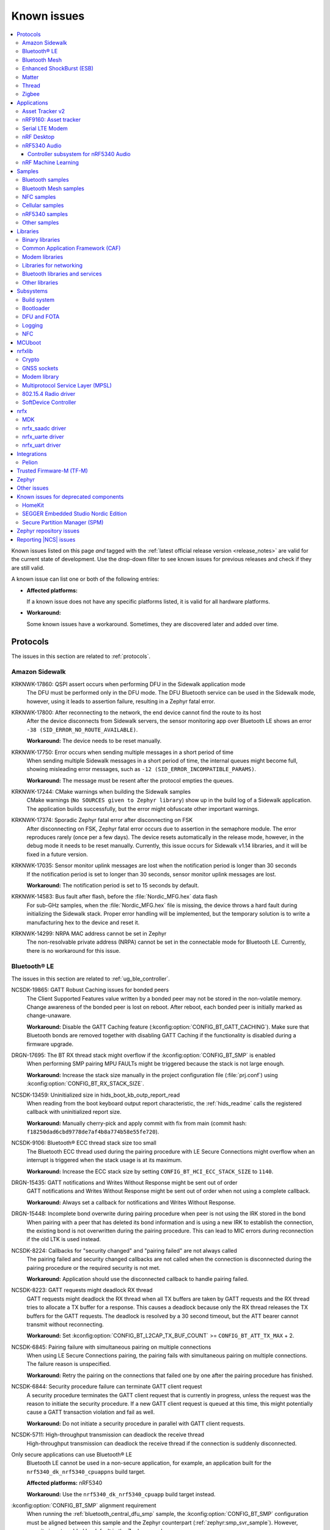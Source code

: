 .. _known_issues:

Known issues
############

.. contents::
   :local:
   :depth: 3

Known issues listed on this page *and* tagged with the :ref:`latest official release version <release_notes>` are valid for the current state of development.
Use the drop-down filter to see known issues for previous releases and check if they are still valid.

A known issue can list one or both of the following entries:

* **Affected platforms:**

  If a known issue does not have any specific platforms listed, it is valid for all hardware platforms.

* **Workaround:**

  Some known issues have a workaround.
  Sometimes, they are discovered later and added over time.

.. version-filter::
  :default: v2-5-1
  :container: dl/dt
  :tags: [("wontfix", "Won't fix")]

.. page-filter::
  :name: issues

  wontfix    Won't fix

.. HOWTO

   When adding a new version, set it as the default value of the version-filter directive.
   Once the version is updated, only issues that are valid for the new version will be displayed when entering the page.

   When updating this file, add entries in the following format:

   .. rst-class:: wontfix vXXX vYYY

   JIRA-XXXX: Title of the issue (with mandatory JIRA issue number since nRF Connect SDK v1.7.0)
     Description of the issue.
     Start every sentence on a new line and pay attention to indentations.

     There can be several paragraphs, but they must be indented correctly.

     **Affected platforms:** Write what hardware platform is affected by this issue.
     If an issue touches all hardware platforms, this line is not needed.

     **Workaround:** The last paragraph contains the workaround.
     The workaround is optional.

Protocols
*********

The issues in this section are related to :ref:`protocols`.

Amazon Sidewalk
===============

.. rst-class:: v2-5-1 v2-5-0

KRKNWK-17860: QSPI assert occurs when performing DFU in the Sidewalk application mode
  The DFU must be performed only in the DFU mode.
  The DFU Bluetooth service can be used in the Sidewalk mode, however, using it leads to assertion failure, resulting in a Zephyr fatal error.

.. rst-class:: v2-5-1 v2-5-0

KRKNWK-17800: After reconnecting to the network, the end device cannot find the route to its host
  After the device disconnects from Sidewalk servers, the sensor monitoring app over Bluetooth LE shows an error ``-38 (SID_ERROR_NO_ROUTE_AVAILABLE)``.

  **Workaround:** The device needs to be reset manually.

.. rst-class:: v2-5-1 v2-5-0

KRKNWK-17750: Error occurs when sending multiple messages in a short period of time
  When sending multiple Sidewalk messages in a short period of time, the internal queues might become full, showing misleading error messages, such as ``-12 (SID_ERROR_INCOMPATIBLE_PARAMS)``.

  **Workaround:** The message must be resent after the protocol empties the queues.

.. rst-class:: v2-5-1 v2-5-0

KRKNWK-17244: CMake warnings when building the Sidewalk samples
  CMake warnings (``No SOURCES given to Zephyr library``) show up in the build log of a Sidewalk application.
  The application builds successfully, but the error might obfuscate other important warnings.

.. rst-class:: v2-5-1 v2-5-0

KRKNWK-17374: Sporadic Zephyr fatal error after disconnecting on FSK
  After disconnecting on FSK, Zephyr fatal error occurs due to assertion in the semaphore module.
  The error reproduces rarely (once per a few days).
  The device resets automatically in the release mode, however, in the debug mode it needs to be reset manually.
  Currently, this issue occurs for Sidewalk v1.14 libraries, and it will be fixed in a future version.

.. rst-class:: v2-5-1 v2-5-0

KRKNWK-17035: Sensor monitor uplink messages are lost when the notification period is longer than 30 seconds
  If the notification period is set to longer than 30 seconds, sensor monitor uplink messages are lost.

  **Workaround:** The notification period is set to 15 seconds by default.

.. rst-class:: v2-5-1 v2-5-0

KRKNWK-14583: Bus fault after flash, before the :file:`Nordic_MFG.hex` data flash
  For sub-GHz samples, when the :file:`Nordic_MFG.hex` file is missing, the device throws a hard fault during initializing the Sidewalk stack.
  Proper error handling will be implemented, but the temporary solution is to write a manufacturing hex to the device and reset it.

.. rst-class:: v2-5-1 v2-5-0

KRKNWK-14299: NRPA MAC address cannot be set in Zephyr
  The non-resolvable private address (NRPA) cannot be set in the connectable mode for Bluetooth LE.
  Currently, there is no workaround for this issue.

Bluetooth® LE
=============

The issues in this section are related to :ref:`ug_ble_controller`.

.. _ncsdk_19865:

.. rst-class:: v2-3-0 v2-2-0 v2-1-4 v2-1-3 v2-1-2 v2-1-1 v2-1-0 v2-0-2 v2-0-1 v2-0-0 v1-9-2 v1-9-1 v1-9-0 v1-8-0 v1-7-1 v1-7-0 v1-6-1 v1-6-0 v1-5-2 v1-5-1 v1-5-0 v1-4-2 v1-4-1 v1-4-0 v1-3-2 v1-3-1 v1-3-0 v1-2-1 v1-2-0 v1-1-0 v1-0-0 v0-4-0 v0-3-0

NCSDK-19865: GATT Robust Caching issues for bonded peers
  The Client Supported Features value written by a bonded peer may not be stored in the non-volatile memory.
  Change awareness of the bonded peer is lost on reboot.
  After reboot, each bonded peer is initially marked as change-unaware.

  **Workaround:** Disable the GATT Caching feature (:kconfig:option:`CONFIG_BT_GATT_CACHING`).
  Make sure that Bluetooth bonds are removed together with disabling GATT Caching if the functionality is disabled during a firmware upgrade.

.. rst-class:: v2-0-2

DRGN-17695: The BT RX thread stack might overflow if the :kconfig:option:`CONFIG_BT_SMP` is enabled
  When performing SMP pairing MPU FAULTs might be triggered because the stack is not large enough.

  **Workaround:** Increase the stack size manually in the project configuration file (:file:`prj.conf`) using :kconfig:option:`CONFIG_BT_RX_STACK_SIZE`.

.. rst-class:: v1-8-0 v1-7-1 v1-7-0 v1-6-1 v1-6-0 v1-5-2 v1-5-1 v1-5-0 v1-4-2 v1-4-1 v1-4-0 v1-3-2 v1-3-1 v1-3-0 v1-2-1 v1-2-0 v1-1-0 v1-0-0

NCSDK-13459: Uninitialized size in hids_boot_kb_outp_report_read
  When reading from the boot keyboard output report characteristic, the :ref:`hids_readme` calls the registered callback with uninitialized report size.

  **Workaround:** Manually cherry-pick and apply commit with fix from main (commit hash: ``f18250dad6cbd9778de7af4b8a774b58e55fe720``).

.. rst-class:: v1-5-2 v1-5-1 v1-5-0 v1-4-2 v1-4-1 v1-4-0 v1-3-2 v1-3-1 v1-3-0 v1-2-1 v1-2-0 v1-1-0 v1-0-0

NCSDK-9106: Bluetooth® ECC thread stack size too small
  The Bluetooth ECC thread used during the pairing procedure with LE Secure Connections might overflow when an interrupt is triggered when the stack usage is at its maximum.

  **Workaround:** Increase the ECC stack size by setting ``CONFIG_BT_HCI_ECC_STACK_SIZE`` to ``1140``.

.. rst-class:: v1-5-0 v1-4-2 v1-4-1 v1-4-0

DRGN-15435: GATT notifications and Writes Without Response might be sent out of order
  GATT notifications and Writes Without Response might be sent out of order when not using a complete callback.

  **Workaround:** Always set a callback for notifications and Writes Without Response.

.. rst-class:: v1-5-0 v1-4-2 v1-4-1 v1-4-0 v1-3-2 v1-3-1 v1-3-0 v1-2-1 v1-2-0 v1-1-0 v1-0-0

DRGN-15448: Incomplete bond overwrite during pairing procedure when peer is not using the IRK stored in the bond
  When pairing with a peer that has deleted its bond information and is using a new IRK to establish the connection, the existing bond is not overwritten during the pairing procedure.
  This can lead to MIC errors during reconnection if the old LTK is used instead.

.. rst-class:: v1-5-2 v1-5-1 v1-5-0 v1-4-2 v1-4-1 v1-4-0 v1-3-2 v1-3-1 v1-3-0 v1-2-1 v1-2-0 v1-1-0 v1-0-0

NCSDK-8224: Callbacks for "security changed" and "pairing failed" are not always called
  The pairing failed and security changed callbacks are not called when the connection is disconnected during the pairing procedure or the required security is not met.

  **Workaround:** Application should use the disconnected callback to handle pairing failed.

.. rst-class:: v1-5-2 v1-5-1 v1-5-0 v1-4-2 v1-4-1 v1-4-0 v1-3-2 v1-3-1 v1-3-0 v1-2-1 v1-2-0 v1-1-0 v1-0-0

NCSDK-8223: GATT requests might deadlock RX thread
  GATT requests might deadlock the RX thread when all TX buffers are taken by GATT requests and the RX thread tries to allocate a TX buffer for a response.
  This causes a deadlock because only the RX thread releases the TX buffers for the GATT requests.
  The deadlock is resolved by a 30 second timeout, but the ATT bearer cannot transmit without reconnecting.

  **Workaround:** Set :kconfig:option:`CONFIG_BT_L2CAP_TX_BUF_COUNT` >= ``CONFIG_BT_ATT_TX_MAX`` + 2.

.. rst-class:: v1-4-2 v1-4-1 v1-4-0 v1-3-2 v1-3-1 v1-3-0 v1-2-1 v1-2-0 v1-1-0 v1-0-0

NCSDK-6845: Pairing failure with simultaneous pairing on multiple connections
  When using LE Secure Connections pairing, the pairing fails with simultaneous pairing on multiple connections.
  The failure reason is unspecified.

  **Workaround:** Retry the pairing on the connections that failed one by one after the pairing procedure has finished.

.. rst-class:: v1-4-0 v1-3-2 v1-3-1 v1-3-0

NCSDK-6844: Security procedure failure can terminate GATT client request
  A security procedure terminates the GATT client request that is currently in progress, unless the request was the reason to initiate the security procedure.
  If a new GATT client request is queued at this time, this might potentially cause a GATT transaction violation and fail as well.

  **Workaround:** Do not initiate a security procedure in parallel with GATT client requests.

.. rst-class:: v1-3-0

NCSDK-5711: High-throughput transmission can deadlock the receive thread
  High-throughput transmission can deadlock the receive thread if the connection is suddenly disconnected.

.. rst-class:: v1-2-1 v1-2-0

Only secure applications can use Bluetooth® LE
  Bluetooth LE cannot be used in a non-secure application, for example, an application built for the ``nrf5340_dk_nrf5340_cpuappns`` build target.

  **Affected platforms:** nRF5340

  **Workaround:** Use the ``nrf5340_dk_nrf5340_cpuapp`` build target instead.

.. rst-class:: v1-2-1 v1-2-0 v1-1-0

:kconfig:option:`CONFIG_BT_SMP` alignment requirement
  When running the :ref:`bluetooth_central_dfu_smp` sample, the :kconfig:option:`CONFIG_BT_SMP` configuration must be aligned between this sample and the Zephyr counterpart (:ref:`zephyr:smp_svr_sample`).
  However, security is not enabled by default in the Zephyr sample.


Bluetooth Mesh
==============

The issues in this section are related to the :ref:`ug_bt_mesh` protocol.

.. rst-class:: v2-5-1 v2-5-0 v2-4-2 v2-4-1 v2-4-0 v2-3-0 v2-2-0 v2-1-4 v2-1-3 v2-1-2 v2-1-1 v2-1-0 v2-0-2 v2-0-1 v2-0-0 v1-9-2 v1-9-1 v1-9-0 v1-8-0 v1-7-1

NCSDK-21625: Advertisements of Bluetooth Mesh GATT services are not stopped by :c:func:`bt_mesh_suspend` and not resumed by :c:func:`bt_mesh_resume`
  Functions :c:func:`bt_mesh_suspend` and :c:func:`bt_mesh_resume` do not work together with functions :c:func:`bt_disable` and :c:func:`bt_enable`.

  **Workaround:** To disable node identity advertisement, use ``bt_mesh_subnet_node_id_set`` instead.

.. rst-class:: v2-5-1 v2-5-0 v2-4-2 v2-4-1 v2-4-0 v2-3-0 v2-2-0 v2-1-4 v2-1-3 v2-1-2 v2-1-1 v2-1-0 v2-0-2 v2-0-1 v2-0-0 v1-9-2 v1-9-1 v1-9-0 v1-8-0 v1-7-1

NCSDK-23087: Unsolicited Time Status messages rewrite periodic publishing TTL to zero forever
  The Time models specification mandates publishing unsolicited Time Status messages with TTL field value set to ``0``.
  The implementation rewrites the TTL field to ``0``, but does not write the initial value back, resulting in losing the initial value.

  **Workaround:** Configure the initial TTL value after an unsolicited Time Status message is sent.

.. rst-class:: v2-5-1 v2-5-0 v2-4-2 v2-4-1 v2-4-0 v2-3-0 v2-2-0 v2-1-4 v2-1-3 v2-1-2 v2-1-1 v2-1-0 v2-0-2 v2-0-1 v2-0-0 v1-9-2 v1-9-1 v1-9-0 v1-8-0 v1-7-1

NCSDK-23220: The Heartbeat Publication Status message may be malformed after provisioning
  After provisioning and obtaining the Composition Data, reading the Heartbeat Publication and the Heartbeat Publication Status will contain garbage in the NetKeyIndex field.
  The reason for this is that the field was not initially cleared.

.. rst-class:: v2-5-1 v2-5-0

NCSDK-23308: Setting storage causes the device to reboot in the event of a clean operation
  For non-secure builds, whenever a flash erase while setting storage happens, it causes the device to reboot.
  The same issue can be seen where stored model data is large enough and changes cause defragging or cleaning.
  The EMDS partition is not affected by this.

.. rst-class:: v2-1-1 v2-1-0 v2-0-2 v2-0-1 v2-0-0 v1-9-1 v1-9-0 v1-8-0 v1-7-1

NCSDK-16800: RPL is not cleared on IV index recovery
  After recovering the IV index, a node doesn't clear the replay protection list, which leads to incorrect triggering of the replay attack protection mechanism.

  **Workaround:** Call ``bt_mesh_rpl_reset`` twice after the IV index recovery is done.

.. rst-class:: v2-1-1 v2-1-0 v2-0-2 v2-0-1 v2-0-0 v1-9-1 v1-9-0 v1-8-0 v1-7-1

NCSDK-16798: Friend Subscription List might have duplicate entries
  If a Low Power node loses a Friend Subscription List Add Confirm message, it repeats the request.
  The Friend does not check both the transaction number and the presence of the addresses in the subscription list.
  This causes a situation where the Friend fills the subscription list with duplicate addresses.

.. rst-class:: v2-1-1 v2-1-0 v2-0-2 v2-0-1 v2-0-0

NCSDK-16782: The extended advertiser might not work with Bluetooth Mesh
  Using the extended advertiser instead of the legacy advertiser can lead to getting composition data while provisioning to fail.
  This problem might manifest in the sample :ref:`bluetooth_ble_peripheral_lbs_coex`, as it is using the extended advertiser.

.. rst-class:: v2-1-1 v2-1-0 v2-0-2 v2-0-1 v2-0-0 v1-9-1 v1-9-0

NCSDK-16579: Advertising Node Identity and Network ID might not work with the extended advertiser
  Advertising Node Identity and Network ID do not work with the extended advertising API when the :kconfig:option:`CONFIG_BT_MESH_ADV_EXT_GATT_SEPARATE` option is enabled.

  **Workaround:** Do not enable the :kconfig:option:`CONFIG_BT_MESH_ADV_EXT_GATT_SEPARATE` option.

.. rst-class:: v2-5-1 v2-5-0 v2-4-2 v2-4-1 v2-4-0 v2-3-0 v2-2-0 v2-1-4 v2-1-3 v2-1-2 v2-1-1 v2-1-0 v2-0-2 v2-0-1 v2-0-0 v1-9-1 v1-9-0 v1-8-0 v1-7-1

NCSDK-21780: Sensor types with floating point representation lose precision
  Sensor types with floating point representation lose precision when converted to ``sensor_value`` in the sensor API callbacks.

.. rst-class:: v2-5-1 v2-5-0 v2-4-2 v2-4-1 v2-4-0 v2-3-0 v2-2-0 v2-1-4 v2-1-3 v2-1-2 v2-1-1 v2-1-0 v2-0-2 v2-0-1 v2-0-0 v1-9-1 v1-9-0 v1-8-0 v1-7-1

NCSDK-14399: Legacy advertiser can occasionally do more message retransmissions than requested
  When using the legacy advertiser, the stack sleeps for at least 50 ms after starting advertising a message, which might result in more messages to be advertised than requested.

.. rst-class:: v2-0-2 v2-0-1 v2-0-0 v1-9-1 v1-9-0 v1-8-0 v1-7-1

NCSDK-16061: IV update procedure fails on the device
  Bluetooth® mesh device does not undergo IV update and fails to participate in the procedure initiated by any other node unless it is rebooted after the provisioning.

  **Workaround:** Reboot the device after provisioning.

.. rst-class:: v1-6-1 v1-6-0

NCSDK-10200: The device stops sending Secure Network Beacons after re-provisioning
  Bluetooth® mesh stops sending Secure Network Beacons if the device is re-provisioned after reset through Config Node Reset message or ``bt_mesh_reset()`` call.

  **Workaround:** Reboot the device after re-provisioning.

.. rst-class:: v1-6-1 v1-6-0 v1-5-2 v1-5-1 v1-5-0 v1-4-2 v1-4-1 v1-4-0 v1-3-2 v1-3-1 v1-3-0

NCSDK-5580: nRF5340 only supports SoftDevice Controller
  On nRF5340, only the :ref:`nrfxlib:softdevice_controller` is supported for Bluetooth® mesh.

  **Affected platforms:** nRF5340

Enhanced ShockBurst (ESB)
=========================

The issues in this section are related to the :ref:`ug_esb` protocol.

.. rst-class:: v2-3-0 v2-2-0

NCSDK-20092: ESB does not send packet longer than 63 bytes
  ESB does not support sending packets longer than 63 bytes, but has no such hardware limitation.

Matter
======

The issues in this section are related to the :ref:`ug_matter` protocol.

.. rst-class:: v2-5-1 v2-5-0 v2-4-2 v2-4-1 v2-4-0 v2-3-0 v2-2-0

KRKNWK-18221: Memory leak in the deferred attribute persister
  The ``DeferredAttributePersister`` helper class is used to limit the flash wear for applications that include fast-changing, persistent cluster attributes.
  This class leaks a small heap memory buffer for each deferred attribute write, which can eventually lead to running out of heap memory until the device is rebooted.

  **Workaround:** Manually cherry-pick and apply the commit with the fix to ``sdk-connectedhomeip`` (commit hash: ``e79b0cf44c86ce35dabcf69b50903ac706c67465``).

.. rst-class:: v2-5-1 v2-5-0 v2-4-2 v2-4-1 v2-4-0 v2-3-0 v2-2-0 v2-1-4 v2-1-3 v2-1-2

KRKNWK-17360: Groupcast communication does not work for multiple endpoints that are part of the same group on a single Matter node
  The Matter core implementation handles commands status in a wrong way for those targeted to a group.
  This issue is only visible when adding multiple endpoints that exist on the same Matter node to the same group, and results in an application crash after receiving a group command.
  When adding multiple Matter nodes with a single endpoint each to the same group, the communication works correctly.

  **Workaround:** Manually cherry-pick and apply the commit with the fix to ``sdk-connectedhomeip`` (commit hash: ``99f80de289491ad24a13dda9178a7a24c85324a7``).

.. rst-class:: v2-5-0

KRKNWK-17864: When using Wi-Fi low power mode, the communication with the device might not work after it re-connects to the newly respawned Wi-Fi network
  The communication with Matter over a Wi-Fi device sometimes does not work after it re-connects to the Wi-Fi network.
  The issue is only visible in cases of re-connection to the newly respawned Wi-Fi network that are triggered by rebooting the Wi-Fi access point.
  The root cause of the issue is not known but can be related to the usage of Wi-Fi in low power mode.
  After the application reboot, the device is always able to re-connect to the Wi-Fi network and operate normally.

  **Affected platforms:** nRF7002

  **Workaround:** Disable Wi-Fi low power mode for your application by setting :kconfig:option:`CONFIG_NRF_WIFI_LOW_POWER` to ``n`` in the application :file:`prj.conf`.

.. rst-class:: v2-5-1 v2-5-0

KRKNWK-17925: The nRF Toolbox application for iOS devices cannot control :ref:`matter_lock_sample` using NUS
  The nRF Toolbox application sends one additional character in all NUS commands, so they are not correctly parsed by the :ref:`matter_lock_sample`.
  The issue was observed only on the nRF Toolbox 5.0.9 version of the iOS system.

  **Workaround:** Use nRF Toolbox for iOS versions other than 5.0.9 or any version of nRF Toolbox for Android.

.. rst-class:: v2-5-1 v2-5-0

KRKNWK-17914: The links to Kconfig options from :file:`Kconfig.features` do not work in the |NCS| documentation
  The links to all Kconfig options defined in the :file:`modules/lib/matter/config/nrfconnect/Kconfig.features` file do not work in the documentation.

.. rst-class:: v2-4-2 v2-4-1 v2-4-0 v2-3-0 v2-2-0 v2-1-4 v2-1-3 v2-1-2 v2-1-1

KRKNWK-17718: Failure at TC-DGSW-1.1 Matter Certification test
  The issue happens due to a wrong Software Diagnostic cluster feature map with features enabled by default.

  **Workaround:** Set the default value of the Software Diagnostic cluster feature map to 0 using the ZAP Tool and regenerate files, and manually cherry-pick and apply the commit with the fix to ``sdk-connectedhomeip`` (commit hash: ``70dd449ff943159365466ad5125f42a5bdcbfc0b``).

.. rst-class:: v2-4-2 v2-4-1 v2-4-0

KRKNWK-17699: Failure at TC-BINFO-1.1 Matter Certification test for the lock sample
  The issue happens due to a noncompliant Basic Information cluster revision for Matter 1.1.0 in the lock sample.

  **Workaround:** Set the default value of the Basic Information cluster revision to 1 in :file:`samples/matter/lock/src/lock.zap` using the ZAP Tool and regenerate files.

.. rst-class:: v2-4-2 v2-4-1 v2-4-0 v2-3-0 v2-2-0

KRKNWK-17594: Application does not always respond when forcing fail-safe cleanup
  This can happen because of the Thread interface being unnecessarily reset and can result in the TC-CNET-4.10 Matter Certification test failing.

  **Workaround:** Manually cherry-pick and apply the commit with the fix to ``sdk-connectedhomeip`` (commit hash: ``3b2d8e1367d9055a78d72365323cfbf60e054975``).

.. rst-class:: v2-4-2 v2.4.1 v2-4-0 v2-3-0 v2-2-0

KRKNWK-17535: The application core can crash on nRF5340 after the OTA firmware update finishes if the factory data module is enabled
  In the initialization method of the factory data module, the factory data partition and a part of the application image is restricted by Fprotect, which makes it impossible to confirm the new image in the Matter thread.
  Instead, the confirmation must be performed before the factory data module is initialized.

  **Affected platforms:** nRF5340

  **Workaround:** Complete the following steps:

  1. Manually cherry-pick and apply the commit with the fix to ``sdk-connectedhomeip`` (commit hash: ``eeb7280620fff1e16a75cfa41338186fd952c432``).
  #. Add the following lines to the :file:`samples/matter/common/src/ota_util.cpp`:

     .. code-block::

        #include <platform/CHIPDeviceLayer.h>
        #include <zephyr/dfu/mcuboot.h>

        #ifndef CONFIG_SOC_SERIES_NRF53X
          VerifyOrReturn(mcuboot_swap_type() == BOOT_SWAP_TYPE_REVERT);
        #endif

        OTAImageProcessorImpl &imageProcessor = GetOTAImageProcessor();
        if(!boot_is_img_confirmed()){
          CHIP_ERROR err = System::MapErrorZephyr(boot_write_img_confirmed());
          if (CHIP_NO_ERROR == err) {
            imageProcessor.SetImageConfirmed();
            ChipLogProgress(SoftwareUpdate, "New firmware image confirmed");
          } else {
            ChipLogError(SoftwareUpdate, "Failed to confirm firmware image, it will be reverted on the next boot");
          }
        }

  #. Add the following line to the :file:`samples/matter/common/src/ota_util.h`:

     .. code-block::

        void OtaConfirmNewImage();

  #. Add the following lines to the ``AppTask::Init()`` method in the :file:`app_task.cpp` file located in a sample directory before initialization of the factory data module (``mFactoryDataProvider.Init()``):

     .. code-block::

        #ifdef CONFIG_CHIP_OTA_REQUESTOR
          /* OTA image confirmation must be done before the factory data init. */
          OtaConfirmNewImage();
        #endif

.. rst-class:: v2-4-0 v2-3-0

KRKNWK-17151: Application core can crash on nRF5340 when there is a high load on Zephyr's main thread
  The priority of Zephyr's main thread is set to the same value as the IPC thread's priority (``0``).
  Because of this setting, when Zephyr's main thread is working for a long time, an interrupt related to the IEEE 802.15.4 radio driver can occur and the application core can crash due to a lack of communication with the network core.
  To avoid blocking the communication between cores, the main thread priority should have a lower priority than the IPC priority.

  **Affected platforms:** nRF5340

  **Workaround:** Add an additional Kconfig option :kconfig:option:`CONFIG_MAIN_THREAD_PRIORITY` set to ``1`` to the build configuration.

.. rst-class:: v2-4-0

KRKNWK-17064: Incorrect links in the Matter documentation
  The following links to Matter SDK documentation point to the ``master`` version of the Matter SDK module instead of the commit SHA used for the |NCS| v2.4.0: `other controller setups`_, `CHIP Certificate Tool source files`_, and `Bluetooth LE Arbiter's header file`_.

  **Workaround:** Change ``master`` to the ``9e6386c`` commit SHA in the page URLs to see the content valid for the |NCS| v2.4.0 release.

.. rst-class:: v2-3-0 v2-2-0

KRKNWK-16728: Sleepy device may consume much power when commissioned to a commercial ecosystem
  The controllers in the commercial ecosystem fabric establish a subscription to a Matter device's attributes.
  The controller requests using some subscription intervals, and the Matter device may negotiate other values, but by default it just accepts the requested ones.
  In some cases, the selected intervals can be small, and the Matter device will have to report status very often, which results in high power consumption.

  **Workaround:** Implement ``OnSubscriptionRequested`` method in your application to set values of subscription report intervals that are appropriate for your use case.
  Additionally, register your class implementation to make ``InteractionModelEngine`` use it.
  This is an example of how your implementation could look:

  .. code-block::

     #include <app/ReadHandler.h>

     class SubscriptionApplicationCallback : public chip::app::ReadHandler::ApplicationCallback
     {
        CHIP_ERROR OnSubscriptionRequested(chip::app::ReadHandler & aReadHandler,
                                           chip::Transport::SecureSession & aSecureSession) override;
     };

     CHIP_ERROR SubscriptionApplicationCallback::OnSubscriptionRequested(chip::app::ReadHandler & aReadHandler,
                                                          chip::Transport::SecureSession & aSecureSession)
     {
        /* Set the interval in seconds appropriate for your application use case, e.g. 60 seconds. */
        uint32_t exampleMaxInterval = 60;
        return aReadHandler.SetReportingIntervals(exampleMaxInterval);
     }

  The class implementation can be registered in your application code the following way:

  .. code-block::

      #include <app/InteractionModelEngine.h>

      SubscriptionApplicationCallback myClassInstance;

      chip::app::InteractionModelEngine::GetInstance()->RegisterReadHandlerAppCallback(&myClassInstance);

  You can use the ``ICDUtil`` module implementation that was introduced in the |NCS| v2.4.0 as a reference.
  It is located in the :file:`samples/matter/common/src/icd_util.cpp` file in the :file:`nrf` directory.

.. rst-class:: v2-3-0 v2-2-0

KRKNWK-16575: Applications with factory data support do not boot up properly on nRF5340
  When the Matter sample is built for ``nrf5340dk_nrf5340_cpuapp`` build target with the :kconfig:option:`CONFIG_CHIP_FACTORY_DATA` Kconfig option set to ``y``, the application returns prematurely the error code ``200016`` because the factory data partition is not aligned with the :kconfig:option:`CONFIG_FPROTECT_BLOCK_SIZE` Kconfig option.

  **Affected platforms:** nRF5340

  **Workaround:** Manually cherry-pick and apply commit from the main branch (commit hash: ``ec9ad82637b0383ebf91eb1155813450ad9fcffb``).

.. rst-class:: v2-2-0 v2-1-4 v2-1-3 v2-1-2 v2-1-1

KRKNWK-16783: Accessory may become unresponsive after several hours
  A Matter accessory may stop sending Report Data messages due to an internal bug in the Matter stack v1.0.0.0 and thus become unresponsive for Matter controllers.

  **Workaround:** Manually cherry-pick and apply commit from the `dedicated Matter fork`_ (commit hash: ``23f08242f92973a7a3308b4d62a82c59cf6cf6b3``).

.. rst-class:: v2-2-0 v2-1-4 v2-1-3 v2-1-2 v2-1-1

KRKNWK-15846: Android CHIP Tool crashes when subscribing in the :guilabel:`LIGHT ON/OFF & LEVEL CLUSTER`
  The Android CHIP Tool crashes when attempting to start the subscription after typing minimum and maximum subscription interval values.
  Also, the Subscription window in the :guilabel:`LIGHT ON/OFF & LEVEL CLUSTER` contains faulty GUI layout (overlapping captions) used when passing minimum and maximum subscription interval values.
  This affects the Android CHIP Tool revision used for the |NCS| v2.2.0, v2.1.1, and v2.1.2 releases.

  .. note::
      The support for the Android CHIP Tool is removed as of the |NCS| v2.3.0 for Matter in the |NCS|. Use CHIP Tool for Linux or macOS instead, as described in :ref:`ug_matter_gs_testing`.

.. rst-class:: v2-2-0 v2-1-2 v2-1-1

KRKNWK-15913: Factory data set parsing issues
  The ``user`` field in the factory data set is not properly parsed. The field should be of the ``MAP`` type instead of the ``BSTR`` type.

  **Workaround:** Manually cherry-pick and apply commit with fix to ``sdk-connectedhomeip`` (commit hash: ``3875c6f78c77212a3f62a5c825ff9b4e5054bbb4``).

.. rst-class:: v2-1-2 v2-1-1

KRKNWK-15749: Invalid ZAP Tool revision used
  The ZAP Tool revision used for the |NCS| v2.1.1 and v2.1.2 releases is not compatible with the :file:`zap` files that define the Data Model in |NCS| Matter samples.
  This results in the ZAP Tool not being able to parse :file:`zap` files from Matter samples.

  **Workaround:** Check out the proper ZAP Tool revision with the following commands, where *<NCS_root_directory>* is the path to your |NCS| installation:

    .. code-block::

       cd <NCS_root_directory>/modules/lib/matter/
       git -C third_party/zap/repo/ checkout -f 2ae226
       git add third_party/zap/repo/

.. rst-class:: v2-1-4 v2-1-3 v2-1-2 v2-1-1 v2-1-0

KRKNWK-14473: Unreliable communication with the window covering sample
  The :ref:`window covering sample <matter_window_covering_sample>` might rarely become unresponsive for a couple of seconds after commissioning to the Matter network.

  **Workaround:** Switch from SSED to SED role.

.. rst-class:: v2-2-0 v2-1-4 v2-1-3 v2-1-2 v2-1-1 v2-1-0

KRKNWK-15088: Android CHIP Tool shuts down on changing the sensor type
  When you change the current sensor type after activating the monitoring of another sensor type, the application shuts down.

  **Workaround:** Restart the application and select the desired sensor type again.

  .. note::
      The support for the Android CHIP Tool is removed as of the |NCS| v2.3.0 for Matter in the |NCS|. Use CHIP Tool for Linux or macOS instead, as described in :ref:`ug_matter_gs_testing`.

.. rst-class:: v2-0-2

KRKNWK-14748: Matter command times out when a Matter device becomes a Thread router
  When a Full Thread Device becomes a router, it will ignore incoming packets for a short period of time, typically between 1-2 seconds.
  This might disrupt the communication over Matter and lead to transaction timeouts.

  In more recent versions of Matter, this problem has been eliminated by enhancing Matter's Message Reliability Protocol.
  This fix will be included in the future versions of the |NCS|.

.. rst-class:: v2-0-2 v2-0-1 v2-0-0

KRKNWK-14206: CHIP Tool for Android might crash when using Cluster Interactive Tool screen
  Cluster Interaction Tool screen crashes when trying to send a command that takes an optional argument.

.. rst-class:: v2-0-2 v2-0-1 v2-0-0

KRKNWK-14180: The QSPI sleep mode is not handled efficiently in Matter samples on the nRF53 SoC
  QSPI is active during every Bluetooth LE connection in the Matter samples that are programmed on the nRF53 SoC.
  This results in higher power consumption, for example during commissioning into the Matter network.

  **Affected platforms:** nRF5340

.. rst-class:: v2-2-0 v2-1-4 v2-1-3 v2-1-2 v2-1-1 v2-1-0 v2-0-2 v2-0-1 v2-0-0 v1-9-2 v1-9-1 v1-9-0 v1-8-0 v1-7-1 v1-7-0

KRKNWK-11225: CHIP Tool for Android cannot communicate with a Matter device after the device reboots
  CHIP Tool for Android does not implement any mechanism to recover a secure session to a Matter device after the device has rebooted and lost the session.
  As a result, the device can no longer decrypt and process messages sent by CHIP Tool for Android as the controller keeps using stale cryptographic keys.

  **Workaround:** Do not reboot the device after commissioning it with CHIP Tool for Android.

  .. note::
      The support for the Android CHIP Tool is removed as of the |NCS| v2.3.0 for Matter in the |NCS|. Use CHIP Tool for Linux or macOS instead, as described in :ref:`ug_matter_gs_testing`.

.. rst-class:: v1-9-2 v1-9-1 v1-9-0 v1-8-0 v1-7-1 v1-7-0 v1-6-1 v1-6-0

KRKNWK-10589: CHIP Tool for Android crashes when commissioning a Matter device
  In random circumstances, CHIP Tool for Android crashes when trying to connect to a Matter device over Bluetooth® LE.

  **Workaround:** Restart the application and try to commission the Matter device again.
  If the problem persists, clear the application data and try again.

.. rst-class:: v1-9-2 v1-9-1 v1-9-0

KRKNWK-12950: CHIP Tool for Android opens the commissioning window using an incorrect PIN code
  CHIP Tool for Android uses a random code instead of a user-provided PIN code to open the commissioning window on a Matter device.

.. rst-class:: v1-6-1 v1-6-0

KRKNWK-10387: Matter service is needlessly advertised over Bluetooth® LE during DFU
  The Matter samples can be configured to include the support for Device Firmware Upgrade (DFU) over Bluetooth LE.
  When the DFU procedure is started, the Matter Bluetooth LE service is needlessly advertised, revealing the device identifiers such as Vendor and Product IDs.
  The service is meant to be advertised only during the device commissioning.

.. rst-class:: v1-5-2 v1-5-1 v1-5-0

KRKNWK-9214: Pigweed submodule might not be accessible from some regions
  The ``west update`` command might generate log notifications about the failure to access the pigweed submodule.
  As a result, the Matter samples will not build.

  **Workaround:** Execute the following commands in the root folder:

    .. code-block::

       git -C modules/lib/matter submodule set-url third_party/pigweed/repo https://github.com/google/pigweed.git
       git -C modules/lib/matter submodule sync third_party/pigweed/repo
       west update

Thread
======

The issues in this section are related to the :ref:`ug_thread` protocol.

.. rst-class:: v2-4-0 v2-3-0 v2-2-0 v2-1-4 v2-1-3 v2-1-2 v2-1-1 v2-1-0 v2-0-2 v2-0-1 v2-0-0 v1-9-2 v1-9-1 v1-9-0 v1-8-0 v1-7-1 v1-7-0 v1-6-1 v1-6-0 v1-5-2 v1-5-1 v1-5-0 v1-4-2 v1-4-1 v1-4-0

CVE-2023-2626: OpenThread KeyID Mode 2 Security Vulnerability
  This vulnerability impacts all Thread devices using OpenThread and allows an attacker in physical proximity to compromise non-router-capable devices and the entire Thread network in the case of router-capable devices.
  The vulnerability allows an attacker in physical proximity to inject arbitrary IPv6 packets into the Thread network via IEEE 802.15.4 frame transmissions.
  Because the Thread Management Framework (TMF) protocol does not have any additional layer of security, the attacker could exploit this vulnerability to update the Thread Network Key and gain full access to the Thread network.
  There is no known exploitation of vulnerability.

  Due to this issue, the Thread certifications for OpenThread libraries in all |NCS| releases up to v2.4.0 are deprecated.
  OpenThread libraries for selected |NCS| releases were patched with the OpenThread KeyID Mode 2 Security Vulnerability fix and re-certified by inheritance.
  The libraries are available through a DevZone request.

.. rst-class:: v2-0-0

KRKNWK-14231: Device stops receiving after switching from SSED to MED
  Trying to switch to the MED mode after working as CSL Receiver makes the device stop receiving frames.

  **Workaround:** Before invoking :c:func:`otThreadSetLinkMode` to change the device mode, make sure to set the CSL Period to ``0`` with :c:func:`otLinkCslSetPeriod`.

.. rst-class:: v2-1-4 v2-1-3 v2-1-2 v2-1-1 v2-1-0 v2-0-2 v2-0-1 v2-0-0 v1-9-2 v1-9-1 v1-9-0 v1-8-0 v1-7-1 v1-7-0 v1-6-1 v1-6-0 v1-5-2 v1-5-1 v1-5-0 v1-4-2 v1-4-1 v1-4-0

KRKNWK-9094: Possible deadlock in shell subsystem
  Issuing OpenThread commands too fast might cause a deadlock in the shell subsystem.

  **Workaround:** If possible, avoid invoking a new command before execution of the previous one has completed.

.. rst-class:: v2-1-4 v2-1-3 v2-1-2 v2-1-1 v2-1-0 v2-0-2 v2-0-1 v2-0-0 v1-9-2 v1-9-1 v1-9-0 v1-8-0 v1-7-1 v1-7-0 v1-6-1 v1-6-0 v1-5-2 v1-5-1 v1-5-0 v1-4-2 v1-4-1 v1-4-0

KRKNWK-6848: Reduced throughput
  Performance testing for the :ref:`ot_coprocessor_sample` sample shows a decrease of throughput of around 10-20% compared with the standard OpenThread.

.. rst-class:: v1-9-0

KRKNWK-13059: Wrong MAC frame counter is reported sometimes
  The reporting of the wrong MAC frame counter causes the neighbor to drop subsequent frames from the device due to security checks.
  This issue only affects to Thread 1.2 builds.

  **Workaround:** To fix the issue, update the sdk-zephyr repository by cherry-picking the commit with the hash ``1ab6be252335ceec5a966b36fbc79883ebd1c4d1``.

.. rst-class:: v1-7-0

KRKNWK-11555: Devices lose connection after a long time running
   Connection is sometimes lost after Key Sequence update.

   .. note::
      Due to this issue, |NCS| v1.7.0 will not undergo the certification process, and is not intended to be used in final Thread products.

.. rst-class:: v1-7-0

KRKNWK-11264: Some boards assert during high traffic
   The issue appears when traffic is high during a corner case, and has been observed after running stress tests for a few hours.

   .. note::
      Due to this issue, |NCS| v1.7.0 will not undergo the certification process, and is not intended to be used in final Thread products.

.. rst-class:: v1-7-0 v1-6-1 v1-6-0 v1-5-2 v1-5-1 v1-5-0 v1-4-2 v1-4-1 v1-4-0 v1-3-2 v1-3-1 v1-3-0

Zephyr systems with OpenThread become unresponsive after some time
   Systems become unresponsive after running around 49.7 days.

   **Workaround:** Rebooting the system regularly avoids the issue.
   To fix the error, cherry-pick commits from the upstream `Zephyr issue #39704 <https://github.com/zephyrproject-rtos/zephyr/issues/39704>`_.

.. rst-class:: v1-6-1 v1-6-0

KRKNWK-10633: Incorrect data when using ACK-based Probing with Link Metrics
  When using the ACK-based Probing enhanced with Link Metrics, the Thread Information Element contains fixed data instead of the correct Link Metrics data for the acknowledged frame.

.. rst-class:: v1-6-1 v1-6-0

KRKNWK-10467: Security issues for retransmitted frames with Thread 1.2
  The Thread 1.2 current implementation does not guarantee that all retransmitted frames will be secured when using the transmission security capabilities of the radio driver.
  For this reason, OpenThread retransmissions are disabled by default when the :kconfig:option:`CONFIG_NRF_802154_ENCRYPTION` Kconfig option is enabled.
  You can enable the retransmissions at your own risk.

.. rst-class:: v1-6-1 v1-6-0

KRKNWK-11037:  ``Udp::GetEphemeralPort`` can cause infinite loop
  Using ``Udp::GetEphemeralPort`` in OpenThread can potentially cause an infinite loop.

  **Workaround:** Avoid using ``Udp::GetEphemeralPort``.

.. rst-class:: v1-5-2 v1-5-1

KRKNWK-9461 / KRKNWK-9596 : Multiprotocol sample crashes with some smartphones
  With some smartphones, the multiprotocol sample crashes on the nRF5340 due to timer timeout inside the 802.15.4 radio driver logic.

  **Affected platforms:** nRF5340

.. rst-class:: v1-4-2 v1-4-1 v1-4-0

KRKNWK-7885: Throughput is lower when using CC310 nrf_security backend
  A decrease of throughput of around 5-10% has been observed for the :ref:`CC310 nrf_security backend <nrf_security_backends_cc3xx>` when compared with :ref:`nrf_oberon <nrf_security_backends_oberon>` or the standard mbedtls backend.
  CC310 nrf_security backend is used by default for nRF52840 boards.
  The source of throughput decrease is coupled to the cost of RTOS mutex locking when using the :ref:`CC310 nrf_security backend <nrf_security_backends_cc3xx>` when the APIs are called with shorter inputs.

  **Affected platforms:** nRF52840

  **Workaround:** Use AES-CCM ciphers from the nrf_oberon backend by setting the following options:

  * :kconfig:option:`CONFIG_OBERON_BACKEND` to ``y``
  * :kconfig:option:`CONFIG_OBERON_MBEDTLS_AES_C` to ``y``
  * :kconfig:option:`CONFIG_OBERON_MBEDTLS_CCM_C` to ``y``
  * :kconfig:option:`CONFIG_CC3XX_MBEDTLS_AES_C` to ``n``

.. rst-class:: v1-4-2 v1-4-1 v1-4-0

KRKNWK-7721: MAC counter updating issue
  The ``RxDestAddrFiltered`` MAC counter is not being updated.
  This is because the ``PENDING_EVENT_RX_FAILED`` event is not implemented in Zephyr.

  **Workaround:** To fix the error, cherry-pick commits from the upstream `Zephyr PR #29226 <https://github.com/zephyrproject-rtos/zephyr/pull/29226>`_.

.. rst-class:: v1-9-2 v1-9-1 v1-9-0 v1-8-0 v1-7-1 v1-7-0 v1-6-1 v1-6-0 v1-5-2 v1-5-1 v1-5-0 v1-4-2 v1-4-1 v1-4-0

KRKNWK-7962: Logging interferes with shell output
  :kconfig:option:`CONFIG_LOG_MODE_MINIMAL` is configured by default for most OpenThread samples.
  It accesses the UART independently from the shell backend, which sometimes leads to malformed output.

  **Workaround:** Disable logging or enable a more advanced logging option.

.. rst-class:: v1-9-2 v1-9-1 v1-9-0 v1-8-0 v1-7-1 v1-7-0 v1-6-1 v1-6-0 v1-5-2 v1-5-1 v1-5-0 v1-4-2 v1-4-1 v1-4-0

KRKNWK-7803: Automatically generated libraries are missing otPlatLog for NCP
  When building OpenThread libraries using a different sample than the :ref:`ot_coprocessor_sample` sample, the :file:`ncp_base.cpp` is not compiled with the :c:func:`otPlatLog` function.
  This results in a linking failure when building the NCP with these libraries.

  **Workaround:** Use the :ref:`ot_coprocessor_sample` sample to create OpenThread libraries.

.. rst-class:: v1-3-1 v1-3-0

NCSDK-5014: Building with SES not possible
  It is not possible to build Thread samples using SEGGER Embedded Studio (SES).
  SES does not support :file:`.cpp` files in |NCS| projects.

.. rst-class:: v1-3-2 v1-3-1 v1-3-0

KRKNWK-6358: CoAP client sample provisioning issues
  It is not possible to provision the :ref:`coap_client_sample` sample to servers that it cannot directly communicate with.
  This is because Link Local Address is used for communication.

.. rst-class:: v1-3-2 v1-3-1 v1-3-0

KRKNWK-6408: ``diag`` command not supported
  The ``diag`` command is not yet supported by Thread in the |NCS|.


Zigbee
======

The issues in this section are related to the :ref:`ug_zigbee` protocol.

.. rst-class:: v2-3-0 v2-2-0 v2-1-4 v2-1-3 v2-1-2 v2-1-1 v2-1-0 v2-0-2 v2-0-1 v2-0-0 v1-9-2 v1-9-1 v1-9-0

KRKNWK-16705: Router device is not fully operational in the distributed network
  The router node asserts in distributed network when a new device is being associated through the router.

  **Workaround:** Add a call to the :c:func:`zb_enable_distributed` function in your application after setting Zigbee Router role for the device.

.. rst-class:: v2-5-1 v2-5-0 v2-4-2 v2-4-1 v2-4-0 v2-3-0 v2-2-0 v2-1-4 v2-1-3 v2-1-2 v2-1-1 v2-1-0 v2-0-2 v2-0-1 v2-0-0

KRKNWK-14024: Fatal error when the network coordinator factory resets in the Identify mode
  A fatal error occurs when the :ref:`Zigbee network coordinator <zigbee_network_coordinator_sample>` triggers factory reset in the Identify mode.

  **Workaround:** Modify your application, so that the factory reset is requested only after the Identify mode ends.

.. rst-class:: v2-5-1 v2-5-0 v2-4-2 v2-4-1 v2-4-0 v2-3-0 v2-2-0 v2-1-4 v2-1-3 v2-1-2 v2-1-1 v2-1-0 v2-0-2 v2-0-1 v2-0-0 v1-9-2 v1-9-1 v1-9-0

KRKNWK-12937: Activation of Sleepy End Device must be done at the very first commissioning procedure for Zigbee light switch sample
   After programming the :ref:`Zigbee light switch <zigbee_light_switch_sample>` sample and its first commissioning, Zigbee End Device joins the Zigbee network as a normal End Device. Pressing **Button 3** does not switch the device to the Sleepy End Device configuration.

   **Workaround:** Keep **Button 3** pressed during the first commissioning procedure.

.. rst-class:: v2-5-1 v2-5-0 v2-4-2 v2-4-1 v2-4-0 v2-3-0 v2-2-0 v2-1-4 v2-1-3 v2-1-2 v2-1-1 v2-1-0 v2-0-2 v2-0-1 v2-0-0 v1-9-2 v1-9-1 v1-9-0

KRKNWK-12615: Get Group Membership Command returns all groups the node is assigned to
   Get Group Membership Command returns all groups the node is assigned to regardless of the destination endpoint.

.. rst-class:: v2-5-1 v2-5-0 v2-4-2 v2-4-1 v2-4-0 v2-3-0 v2-2-0 v2-1-4 v2-1-3 v2-1-2 v2-1-1 v2-1-0 v2-0-2 v2-0-1 v2-0-0 v1-9-2 v1-9-1 v1-9-0 v1-8-0

KRKNWK-12115: Simultaneous commissioning of many devices can cause the Coordinator device to assert
  The Zigbee Coordinator device can assert when multiple devices are being commissioned simultaneously.
  In some cases, the device can end up in the low memory state as the result.

  **Workaround:** To lower the likelihood of the Coordinator device asserting, increase its scheduler queue and buffer pool by completing the following steps:

  1. Create your own custom memory configuration file by creating an empty header file for your application, similar to :file:`include/zb_mem_config_custom.h` header file in the :ref:`Zigbee light switch <zigbee_light_switch_sample>` sample.
  #. Copy the contents of :file:`zb_mem_config_max.h` memory configuration file to the memory configuration header file you have just created.
     The Zigbee Network Coordinator sample uses the contents of the memory configuration file by default.
  #. In your custom memory configuration file, locate the following code:

     .. code-block:: c

        /* Now if you REALLY know what you do, you can study zb_mem_config_common.h and redefine some configuration parameters, like:
        #undef ZB_CONFIG_SCHEDULER_Q_SIZE
        #define ZB_CONFIG_SCHEDULER_Q_SIZE 56
        */

  #. Replace the code you have just located with the following code:

     .. code-block:: c

        /* Increase Scheduler queue size. */
        undef ZB_CONFIG_SCHEDULER_Q_SIZE
        define ZB_CONFIG_SCHEDULER_Q_SIZE XYZ
        /* Increase buffer pool size. */
        undef ZB_CONFIG_IOBUF_POOL_SIZE
        define ZB_CONFIG_IOBUF_POOL_SIZE XYZ

  #. To increase the scheduler queue size, replace ``XYZ`` next to ``ZB_CONFIG_SCHEDULER_Q_SIZE`` with the value of your choice, ranging from ``48U`` to ``256U``.
  #. To increase the buffer pool size, replace ``XYZ`` next to ``ZB_CONFIG_IOBUF_POOL_SIZE`` with the value of your choice, ranging from ``48U`` to ``127U``.

.. rst-class:: v2-5-1 v2-5-0 v2-4-2 v2-4-1 v2-4-0 v2-3-0 v2-2-0 v2-1-4 v2-1-3 v2-1-2 v2-1-1 v2-1-0 v2-0-2 v2-0-1 v2-0-0 v1-9-2 v1-9-1 v1-9-0 v1-8-0

KRKNWK-11826: Zigbee Router does not accept new child devices if the maximum number of children is reached
  Once the maximum number of children devices on a Zigbee Router is reached and one of them leaves the network, the Zigbee Router does not update the flags inside beacon frames to indicate that it cannot accept new devices.

  **Workaround:** If the maximum number of child devices has been reached, call ``bdb_start_top_level_commissioning(ZB_BDB_NETWORK_STEERING)`` on the parent router from the ``ZB_ZDO_SIGNAL_LEAVE_INDICATION`` signal handler.

.. rst-class:: v1-9-2 v1-9-1 v1-9-0 v1-8-0

KRKNWK-11704: NCP communication gets stuck
  The communication between the SoC and the NCP Host sometimes stops on the SoC side.
  The device neither sends nor accepts incoming packets.
  Currently, there is no workaround for this issue.

.. rst-class:: v1-9-2 v1-9-1 v1-9-0

KRKNWK-12522: Incorrect Read Attributes Response on reading multiple attributes when the first attribute is unsupported
   When reading multiple attributes at once and the first one is not supported, the Read Attributes Response contains two records for the first supported attribute.
   The first one record has the Status field filled with Unsupported Attribute whereas the second record contains actual data.

.. rst-class:: v2-5-1 v2-5-0 v2-4-2 v2-4-1 v2-4-0 v2-3-0 v2-2-0 v2-1-4 v2-1-3 v2-1-2 v2-1-1 v2-1-0 v2-0-2 v2-0-1 v2-0-0 v1-9-2 v1-9-1 v1-9-0 v1-8-0

KRKNWK-12017: Zigbee End Device does not recover from broken rejoin procedure
  If the Device Announcement packet is not acknowledged by the End Device's parent, joiner logic is stopped and the device does not recover.

  **Workaround:** Complete the following steps to detect when the rejoin procedure breaks and reset the device:

  1. Introduce helper variable ``joining_signal_received``.
  #. Extend ``zigbee_default_signal_handler()`` by completing the following steps:

     a. Set ``joining_signal_received`` to ``true`` in the following signals: ``ZB_BDB_SIGNAL_DEVICE_FIRST_START``, ``ZB_BDB_SIGNAL_DEVICE_REBOOT``, ``ZB_BDB_SIGNAL_STEERING``.
     #. If ``leave_type`` is set to ``ZB_NWK_LEAVE_TYPE_REJOIN``, set ``joining_signal_received`` to ``false`` in the ``ZB_ZDO_SIGNAL_LEAVE`` signal.
     #. Handle the ``ZB_NLME_STATUS_INDICATION`` signal to detect when End Device failed to transmit packet to its parent, reported by signal's status ``ZB_NWK_COMMAND_STATUS_PARENT_LINK_FAILURE``.

  See the following snippet for an example:

  .. code-block:: c

     /* Add helper variable that will be used for detecting broken rejoin procedure. */
     /* Flag indicating if joining signal has been received since restart or leave with rejoin. */
     bool joining_signal_received = false;
     /* Extend the zigbee_default_signal_handler() function. */
     case ZB_BDB_SIGNAL_DEVICE_FIRST_START:
         ...
         joining_signal_received = true;
         break;
     case ZB_BDB_SIGNAL_DEVICE_REBOOT:
         ...
         joining_signal_received = true;
         break;
     case ZB_BDB_SIGNAL_STEERING:
         ...
         joining_signal_received = true;
         break;
     case ZB_ZDO_SIGNAL_LEAVE:
         if (status == RET_OK) {
             zb_zdo_signal_leave_params_t *leave_params = ZB_ZDO_SIGNAL_GET_PARAMS(sig_hndler, zb_zdo_signal_leave_params_t);
             LOG_INF("Network left (leave type: %d)", leave_params->leave_type);

             /* Set joining_signal_received to false so broken rejoin procedure can be detected correctly. */
             if (leave_params->leave_type == ZB_NWK_LEAVE_TYPE_REJOIN) {
                 joining_signal_received = false;
             }
         ...
         break;
     case ZB_NLME_STATUS_INDICATION: {
         zb_zdo_signal_nlme_status_indication_params_t *nlme_status_ind =
             ZB_ZDO_SIGNAL_GET_PARAMS(sig_hndler, zb_zdo_signal_nlme_status_indication_params_t);
         if (nlme_status_ind->nlme_status.status == ZB_NWK_COMMAND_STATUS_PARENT_LINK_FAILURE) {

             /* Check for broken rejoin procedure and restart the device to recover. */
             if (stack_initialised && !joining_signal_received) {
                 zb_reset(0);
             }
         }
         break;
     }

.. rst-class:: v1-8-0

KRKNWK-11465: OTA Client issues in the Image Block Request
  OTA Client cannot send Image Block Request with ``MinimumBlockPeriod`` attribute value set to ``0``.

  **Workaround:** Complete the following steps to mitigate this issue:

  1. Restore the default ``MinimumBlockPeriod`` attribute value by adding the following snippet in :file:`zigbee_fota.c` file to the :c:func:`zigbee_fota_abort` function and to the :file:`zigbee_fota_zcl_cb` function in the case where the ``ZB_ZCL_OTA_UPGRADE_STATUS_FINISH`` status is handled:

     .. code-block:: c

        /* Variable that store new value for MinimumBlockPeriod attribute. */
        zb_uint16_t minimum_block_period_new_value = NEW_VALUE;
        /* Set attribute value. */
        zb_uint8_t status = zb_zcl_set_attr_val(
                CONFIG_ZIGBEE_FOTA_ENDPOINT,
                ZB_ZCL_CLUSTER_ID_OTA_UPGRADE,
                ZB_ZCL_CLUSTER_CLIENT_ROLE,
                ZB_ZCL_ATTR_OTA_UPGRADE_MIN_BLOCK_REQUE_ID,
                (zb_uint8_t*)&minimum_block_period_new_value,
                ZB_FALSE);
        /* Check if new value was set correctly. */
        if (status != ZB_ZCL_STATUS_SUCCESS) {
                LOG_ERR("Failed to update Minimum Block Period attribute");
        }

  #. In :file:`zboss/src/zcl/zcl_ota_upgrade_commands.c` file in the :file:`nrfxlib` directory, change the penultimate argument of the 360 :c:macro:`ZB_ZCL_OTA_UPGRADE_SEND_IMAGE_BLOCK_REQ` macro to ``delay`` in :c:func:`zb_zcl_ota_upgrade_send_block_requset` and :c:func:`resend_buffer` functions.

.. rst-class:: v1-9-2 v1-9-1 v1-9-0 v1-8-0 v1-7-1 v1-7-0 v1-6-1 v1-6-0 v1-5-2 v1-5-1 v1-5-0 v1-4-2 v1-4-1 v1-4-0 v1-3-2 v1-3-1 v1-3-0

KRKNWK-11602: Zigbee device becomes not operable after receiving malformed packet
  When any Zigbee device receives a malformed packet that does not match the Zigbee packet structure, the ZBOSS stack asserts.
  In the |NCS| versions before the v1.9.0 release, the device is not automatically restarted.

  **Workaround:** Depends on your version of the |NCS|:

  * Before the |NCS| v1.9.0: Power-cycle the Zigbee device.
  * After and including the |NCS| v1.9.0: Wait for the device to restart automatically.

Given these two options, we recommend to upgrade your |NCS| version to the latest available one.

.. rst-class:: v2-5-1 v2-5-0 v2-4-2 v2-4-1 v2-4-0 v2-3-0 v2-2-0 v2-1-4 v2-1-3 v2-1-2 v2-1-1 v2-1-0 v2-0-2 v2-0-1 v2-0-0 v1-9-2 v1-9-1 v1-9-0 v1-8-0 v1-7-1 v1-7-0 v1-6-1 v1-6-0 v1-5-2 v1-5-1 v1-5-0 v1-4-2 v1-4-1 v1-4-0

KRKNWK-7723: OTA upgrade process restarting after client reset
  After the reset of OTA Upgrade Client, the client will start the OTA upgrade process from the beginning instead of continuing the previous process.

.. rst-class:: v1-6-1 v1-6-0

KRKNWK-8211: Leave signal generated twice
  The ``ZB_ZDO_SIGNAL_LEAVE`` signal is generated twice during Zigbee Coordinator factory reset.

.. rst-class:: v1-8-0 v1-7-1 v1-7-0 v1-6-1 v1-6-0

KRKNWK-9714: Device association fails if the Request Key packet is retransmitted
  If the Request Key packet for the TCLK is retransmitted and the coordinator sends two new keys that are different, a joiner logic error happens that leads to unsuccessful key verification.

.. rst-class:: v1-6-1 v1-6-0

KRKNWK-9743 Timer cannot be stopped in Zigbee routers and coordinators
  The call to the ``zb_timer_enable_stop()`` API has no effect on the timer logic in Zigbee routers and coordinators.

.. rst-class:: v1-6-1 v1-6-0

KRKNWK-10490: Deadlock in the NCP frame fragmentation logic
  If the last piece of a fragmented NCP command is not delivered, the receiving side becomes unresponsive to further commands.

.. rst-class:: v1-5-2 v1-5-1

KRKNWK-8478: NCP host application crash on exceeding :c:macro:`TX_BUFFERS_POOL_SIZE`
  If the NCP host application exceeds the :c:macro:`TX_BUFFERS_POOL_SIZE` pending requests, the application will crash on an assertion.

   **Workaround:** Increase the value of :c:macro:`TX_BUFFERS_POOL_SIZE` or define shorter polling interval (:c:macro:`NCP_TRANSPORT_REFRESH_TIME`).

.. rst-class:: v1-5-2 v1-5-1

KRKNWK-8200: Sleepy End Device halts during the commissioning
  If the turbo poll is disabled in the ``ZB_BDB_SIGNAL_DEVICE_FIRST_START`` signal, SED halts during the commissioning.

  **Workaround:** Use the development libraries link or use ``ZB_BDB_SIGNAL_STEERING`` signal with successful status to disable turbo poll.
  See the following snippet for an example:

  .. code-block:: c

     /* Workaround for KRKNWK-8200 (turbo poll) */
     switch(sig)
     {
     case ZB_BDB_SIGNAL_DEVICE_REBOOT:
     case ZB_BDB_SIGNAL_STEERING:
             if (status == RET_OK) {
                     zb_zdo_pim_permit_turbo_poll(0);
                     zb_zdo_pim_set_long_poll_interval(2000);
             }
             break;
     }

.. rst-class:: v1-5-2 v1-5-1

KRKNWK-8200: Successful signal on commissioning fail
  A successful steering signal is generated if the commissioning fails during TCLK exchange.

  **Workaround:** Use the development libraries link or check for Extended PAN ID in the steering signal handler.
  If it is equal to zero, handle the signal as if it had unsuccessful status.
  See the following snippet for an example:

  .. code-block:: c

     /* Workaround for KRKNWK-8200 (signal status) */
     switch(sig)
     {
     case ZB_BDB_SIGNAL_STEERING:
             if (status == RET_OK) {
                     zb_ext_pan_id_t extended_pan_id;
                     zb_get_extended_pan_id(extended_pan_id);
                     if (!(ZB_IEEE_ADDR_IS_VALID(extended_pan_id))) {
                            zb_buf_set_status(bufid, -1);
                            status = -1;
                     }
             }
             break;
     }

.. rst-class:: v1-5-2 v1-5-1

KRKNWK-9461 / KRKNWK-9596: Multiprotocol sample crashes with some smartphones
  With some smartphones, the multiprotocol sample crashes on the nRF5340 due to timer timeout inside the 802.15.4 radio driver logic.

  **Affected platforms:** nRF5340

.. rst-class:: v1-8-0 v1-7-1 v1-7-0 v1-6-1 v1-6-0 v1-5-2 v1-5-1

KRKNWK-6348: ZCL Occupancy Sensing cluster is not complete
  The ZBOSS stack provides only definitions of constants and an abstract cluster definition (sensing cluster without sensors).

  **Workaround:** To use the sensing cluster with physical sensor, copy the implementation and extend it with the selected sensor logic and properties.
  For more information, see the `declaring custom cluster`_ guide.

.. rst-class:: v1-5-2 v1-5-1

KRKNWK-6336: OTA transfer might be aborted after the MAC-level packet retransmission
  If the device receives the APS ACK for a packet that was not successfully acknowledged on the MAC level, the OTA client cluster implementation stops the image transfer.

  **Workaround:** Add a watchdog timer that will restart the OTA image transfer.

.. rst-class:: v1-5-2 v1-5-1 v1-5-0 v1-4-2 v1-4-1 v1-4-0

KRKNWK-7831: Factory reset broken on coordinator with Zigbee shell
  A coordinator with the :ref:`lib_zigbee_shell` component enabled could assert after executing the ``bdb factory_reset`` command.

  **Workaround:** Call the ``bdb_reset_via_local_action`` function twice to remove all the network information.

.. rst-class:: v1-8-0 v1-7-1 v1-7-0 v1-6-1 v1-6-0 v1-5-2 v1-5-1 v1-5-0 v1-4-2 v1-4-1 v1-4-0 v1-3-2 v1-3-1 v1-3-0

KRKNWK-6318: Device assert after multiple Leave requests
  If a device that rejoins the network receives Leave requests several times in a row, the device could assert.

.. rst-class:: v1-6-1 v1-6-0 v1-5-2 v1-5-1 v1-5-0 v1-4-2 v1-4-1 v1-4-0 v1-3-2 v1-3-1 v1-3-0

KRKNWK-6071: ZBOSS alarms inaccurate
  On average, ZBOSS alarms last longer by 6.4 percent than Zephyr alarms.

  **Workaround:** Use Zephyr alarms.

.. rst-class:: v1-6-1 v1-6-0 v1-5-2 v1-5-1 v1-5-0 v1-4-2 v1-4-1 v1-4-0 v1-3-2 v1-3-1 v1-3-0

KRKNWK-5535: Device assert if flooded with multiple Network Address requests
  The device could assert if it receives Network Address requests every 0.2 second or more frequently.

.. rst-class:: v1-5-0

KRKNWK-9119: Zigbee shell does not work with ZBOSS development libraries
    Because of changes to the ZBOSS API, the :ref:`lib_zigbee_shell` library cannot be enabled when :ref:`zigbee_samples` are built with the :ref:`nrfxlib:zboss` development libraries.

    **Workaround:** Use only the production version of :ref:`nrfxlib:zboss` when using :ref:`lib_zigbee_shell`.

.. rst-class:: v1-5-0

KRKNWK-9145: Corrupted payload in commands of the Scenes cluster
  When receiving Scenes cluster commands, the payload is corrupted when using the :ref:`nrfxlib:zboss` production libraries.

  **Workaround:** Use the development version of :ref:`nrfxlib:zboss`.

.. rst-class:: v1-4-2 v1-4-1 v1-4-0

KRKNWK-7836: Coordinator asserting when flooded with ZDO commands
  Executing a high number of ZDO commands can cause assert on the coordinator with the :ref:`lib_zigbee_shell` component enabled.

.. rst-class:: v1-3-1 v1-3-0

KRKNWK-6073: Potential delay during FOTA
  There might be a noticeable delay (~220 ms) between calling the ZBOSS API and on-the-air activity.

Applications
************

The issues in this section are related to :ref:`applications`.

Asset Tracker v2
================

The issues in this section are related to the :ref:`asset_tracker_v2` application.

.. rst-class:: v2-2-0

CIA-845: The application cannot be built with :file:`overlay-carrier.conf` (carrier library) enabled for Nordic Thingy:91
  Building with :ref:`liblwm2m_carrier_readme` library enabled for Nordic Thingy:91 will result in a ``FLASH`` overflow and a build error.

  **Affected platforms:** Thingy:91

.. rst-class:: v1-8-0 v1-7-1 v1-7-0 v1-6-1 v1-6-0

CIA-463: Wrong network mode parameter reported to cloud
  The network mode string present in ``deviceInfo`` (nRF Cloud) and ``dev`` (Azure IoT Hub and AWS IoT) JSON objects that is reported to cloud might contain wrong network modes.
  The network mode string contains the network modes that the modem is configured to use, not what the modem actually connects to the LTE network with.

  **Affected platforms:** nRF9160

.. rst-class:: v1-9-2 v1-9-1 v1-9-0

NCSDK-14235: Timestamps that are sent in cloud messages drift over time
  Due to a bug in the :ref:`lib_date_time` library, timestamps that are sent to cloud drift because they are calculated incorrectly.

  **Affected platforms:** nRF9160

.. rst-class:: v1-8-0 v1-7-1 v1-7-0 v1-6-1 v1-6-0 v1-5-0

CIA-604: ATv2 cannot be built for the ``thingy91_nrf9160_ns`` build target with ``SECURE_BOOT`` enabled
  Due to the use of static partitions with the Thingy:91, there is insufficient room in the flash memory to enable both the primary and secondary bootloaders.

  **Affected platforms:** Thingy:91

.. rst-class:: v2-0-2 v2-0-1 v2-0-0

CIA-661: Asset Tracker v2 application configured for LwM2M cannot be built for the ``nrf9160dk_nrf9160_ns`` build target with modem traces or Memfault enabled
  The :ref:`asset_tracker_v2` application configured for LwM2M cannot be built for the ``nrf9160dk_nrf9160_ns`` build target with :kconfig:option:`CONFIG_NRF_MODEM_LIB_TRACE` for modem traces or :file:`overlay-memfault.conf` for Memfault due to memory constraints.

  **Affected platforms:** nRF9160

  **Workaround:** Use one of the following workarounds for modem traces:

  * Use Secure Partition Manager instead of TF-M by setting ``CONFIG_SPM`` to ``y`` and :kconfig:option:`CONFIG_BUILD_WITH_TFM` to ``n``.
  * Reduce the value of :kconfig:option:`CONFIG_NRF_MODEM_LIB_SHMEM_TRACE_SIZE` to 8 Kb, however, this might lead to loss of modem traces.

  For Memfault, use Secure Partition Manager instead of TF-M by setting ``CONFIG_SPM`` to ``y`` and :kconfig:option:`CONFIG_BUILD_WITH_TFM` to ``n``.

.. rst-class:: v2-4-2 v2-4-1 v2-4-0 v2-3-0 v2-2-0 v2-1-4 v2-1-3 v2-1-2 v2-1-1 v2-1-0 v2-0-2 v2-0-1 v2-0-0

CIA-890: The application cannot be built with :file:`overlay-debug.conf` and :kconfig:option:`CONFIG_DEBUG_OPTIMIZATIONS` set to ``y``
  Due to insufficient flash space for the application when it is not optimized, the :ref:`asset_tracker_v2` application cannot be built with :file:`overlay-debug.conf` and :kconfig:option:`CONFIG_DEBUG_OPTIMIZATIONS` set to ``y``.

  **Affected platforms:** nRF9160

  **Workaround:** To free up flash space when debugging locally, comment out the following Kconfig options in the :file:`prj.conf` file:

  * :kconfig:option:`CONFIG_BOOTLOADER_MCUBOOT`
  * :kconfig:option:`CONFIG_IMG_MANAGER`
  * :kconfig:option:`CONFIG_MCUBOOT_IMG_MANAGER`
  * :kconfig:option:`CONFIG_IMG_ERASE_PROGRESSIVELY`
  * :kconfig:option:`CONFIG_BUILD_S1_VARIANT`

  This removes the partitions for the MCUboot bootloader, the secondary bootloader, and the secondary application image slot.
  Any functionality depending on those will not work with this configuration.

  Alternatively, disable logging for non-relevant modules or libraries in the :file:`overlay-debug.conf` file until the image fits in flash.

nRF9160: Asset tracker
======================

The issues in this section are related to the nRF9160: Asset tracker application.
This application was removed in :ref:`nRF Connect SDK v1.9.0 <ncs_release_notes_190>` and replaced by :ref:`asset_tracker_v2`.

.. rst-class:: v1-6-1 v1-6-0 v1-5-2 v1-5-1 v1-5-0 v1-4-2 v1-4-1 v1-4-0

NCSDK-6898: Setting :kconfig:option:`CONFIG_SECURE_BOOT` does not work
  The immutable bootloader is not able to find the required metadata in the MCUboot image.
  See the related NCSDK-6898 known issue in `Build system`_ for more details.

  **Affected platforms:** nRF9160

  **Workaround:** Set :kconfig:option:`CONFIG_FW_INFO` in MCUboot.

.. rst-class:: v1-5-0 v1-4-2 v1-4-1 v1-4-0 v1-3-2 v1-3-1 v1-3-0

External antenna performance setting
  The preprogrammed Asset Tracker does not come with the best external antenna performance.

  **Affected platforms:** nRF9160

  **Workaround:** If you are using nRF9160 DK v0.15.0 or higher and Thingy:91 v1.4.0 or higher, set :kconfig:option:`CONFIG_NRF9160_GPS_ANTENNA_EXTERNAL` to ``y``.
  Alternatively, for nRF9160 DK v0.15.0, you can set the :kconfig:option:`CONFIG_NRF9160_GPS_COEX0_STRING` option to ``AT%XCOEX0`` when building the preprogrammed Asset Tracker to achieve the best external antenna performance.

.. rst-class:: v1-3-2 v1-3-1 v1-3-0

NCSDK-5574: Warnings during FOTA
  The nRF9160: Asset Tracker application prints warnings and error messages during successful FOTA.

  **Affected platforms:** nRF9160

.. rst-class:: v1-3-2 v1-3-1 v1-3-0 v1-2-1 v1-2-0 v1-1-0 v1-0-0 v0-4-0 v0-3-0

NCSDK-6689: High current consumption in Asset Tracker
  The nRF9160: Asset Tracker might show up to 2.5 mA current consumption in idle mode with :kconfig:option:`CONFIG_POWER_OPTIMIZATION_ENABLE` set to ``y``.

  **Affected platforms:** nRF9160

.. rst-class:: v1-0-0 v0-4-0 v0-3-0

Sending data before connecting to nRF Cloud
  The nRF9160: Asset Tracker application does not wait for connection to nRF Cloud before trying to send data.
  This causes the application to crash if the user toggles one of the switches before the kit is connected to the cloud.

  **Affected platforms:** nRF9160

.. rst-class:: v1-4-2 v1-4-1 v1-4-0 v1-3-2 v1-3-1 v1-3-0 v1-2-1 v1-2-0 v1-1-0 v1-0-0 v0-4-0 v0-3-0

IRIS-2676: Missing support for FOTA on nRF Cloud
  The nRF9160: Asset Tracker application does not support the nRF Cloud FOTA_v2 protocol.

  **Affected platforms:** nRF9160

  **Workaround:** The implementation for supporting the nRF Cloud FOTA_v2 can be found in the following commits:

					* cef289b559b92186cc54f0257b8c9adc0997f334
					* 156d4cf3a568869adca445d43a786d819ae10250
					* f520159f0415f011ae66efb816384a8f7bade83d

Serial LTE Modem
================

The issues in this section are related to the :ref:`serial_lte_modem` application.

.. rst-class:: v2-5-1 v2-5-0 v2-4-2 v2-4-1 v2-4-0

NCSDK-20457: Modem traces captured through UART are corrupted if RTT logs are simultaneously captured
  When capturing modem traces through UART with `Cellular Monitor`_ app and simultaneously capturing RTT logs, for example, with J-Link RTT Viewer, the modem trace misses packets, and captured packets might have incorrect information.

  **Affected platforms:** nRF9160, nRF9161

  **Workaround:** If you need to capture modem traces and RTT logs at the same time, add the following change to :file:`nrf9160dk_nrf9160_ns.overlay` or :file:`nrf9161dk_nrf9161_ns.overlay`, depending on the board you are using.
  Otherwise, you can choose not to capture RTT logs.
  Having RTT logs enabled does not cause this issue.

  .. parsed-literal::
     :class: highlight

     &uart1 {
      hw-flow-control;
     };

  This increases the overall power consumption even when Serial LTE Modem is in sleep mode.

.. rst-class:: v2-5-1 v2-5-0

NCSDK-24135: Serial LTE Modem (SLM) attempts to use UART hardware flow control even though Connectivity bridge does not support it
  With Thingy:91, Connectivity bridge in the nRF52840 SoC terminates the USB traffic and sends the traffic through UART to SLM in the nRF9160 SiP.
  The Connectivity bridge does not enable UART hardware flow control and since both ends need to enable it, SLM should not enable it either.
  Without hardware flow control, the buffer sizes must be set accordingly for the worst-case scenario.
  In this case, SLM uses the default buffer size of 3x256 bytes and will drop incoming UART traffic after the buffers are full.

  **Affected platforms:** Thingy:91

  **Workaround:** Set the :ref:`CONFIG_SLM_UART_RX_BUF_SIZE <CONFIG_SLM_UART_RX_BUF_SIZE>` Kconfig option to ``2048`` to ensure that there is adequate buffer space to receive traffic from the Connectivity Bridge and disable the hw-flow-control from :file:`boards\thingy91_nrf9160_ns.overlay`.
  If even larger buffer spaces are required, the :kconfig:option:`CONFIG_BRIDGE_BUF_SIZE` Kconfig option for Connectivity Bridge and the :ref:`CONFIG_SLM_UART_RX_BUF_SIZE <CONFIG_SLM_UART_RX_BUF_SIZE>` Kconfig option for SLM, must be set accordingly.

.. rst-class:: v2-5-1 v2-5-0

NCSDK-23733: Full modem firmware update issue on the nRF9161 DK
  Failures of full modem firmware update on the nRF9161 DK have been observed in certain conditions.
  If RTT is enabled (:kconfig:option:`CONFIG_USE_SEGGER_RTT` set to ``y``) and connected during the activation of the new firmware (when the modem or the device is reset), the update can fail with: ``XFOTA: 5,1,-116``

  **Affected platforms:** nRF9161

  **Workaround:** Make sure that RTT is disconnected when activating the new firmware.
  It can be disconnected right before triggering the reset and connected back once the update is complete.

.. rst-class:: v2-4-2 v2-4-1 v2-4-0 v2-3-0 v2-2-0 v2-1-4 v2-1-3 v2-1-2 v2-1-1 v2-1-0 v2-0-2 v2-0-1 v2-0-0 v1-9-2 v1-9-1 v1-9-0

NCSDK-13895: Build failure for target Thingy:91 with secure_bootloader overlay
  Building the application for Thingy:91 fails if ``secure_bootloader`` overlay is included.

  **Affected platforms:** Thingy:91, nRF9160

.. rst-class:: v2-3-0

NCSDK-20047: SLM logging over RTT is not available
  There is a conflict with MCUboot RTT logging.
  In order to save power, SLM configures MCUboot to use RTT instead of UART for logging.
  SLM itself uses RTT for logging as well.
  With a recent change, MCUboot exclusively takes control of the RTT logging, which causes the conflict.

  **Affected platforms:** nRF9160

  **Workaround:** Remove ``CONFIG_USE_SEGGER_RTT=y`` and ``CONFIG_RTT_CONSOLE=y`` from :file:`child_image\mcuboot.conf`.

.. rst-class:: v1-0-0 v0-4-0 v0-3-0

Modem FW reset on debugger connection through SWD
  If a debugger (for example, J-Link) is connected through SWD to the nRF9160, the modem firmware will reset.
  Therefore, the LTE modem cannot be operational during debug sessions.

  **Affected platforms:** nRF9160

nRF Desktop
===========

The issues in this section are related to the :ref:`nrf_desktop` application.

.. note::
    nRF Desktop is also affected by the Bluetooth LE issue :ref:`NCSDK-19865 <ncsdk_19865>`.

.. rst-class:: wontfix v2-5-1 v2-5-0 v2-4-2 v2-4-1 v2-4-0 v2-3-0 v2-2-0 v2-1-4 v2-1-3 v2-1-2 v2-1-1 v2-1-0 v2-0-2 v2-0-1 v2-0-0 v1-9-2 v1-9-1 v1-9-0 v1-8-0 v1-7-1 v1-7-0 v1-6-1 v1-6-0 v1-5-2 v1-5-1 v1-5-0 v1-4-2 v1-4-1 v1-4-0 v1-3-2 v1-3-1 v1-3-0 v1-2-1 v1-2-0 v1-1-0 v1-0-0

NCSDK-8304: HID configurator issues for peripherals connected over Bluetooth® LE to Linux host
  Using :ref:`nrf_desktop_config_channel_script` for peripherals connected to host directly over Bluetooth LE might result in receiving improper HID feature report ID.
  In such case, the device will provide HID input reports, but it cannot be configured with the HID configurator.

  **Workaround:** Use BlueZ in version 5.56 or higher.

.. rst-class:: v2-4-2 v2-4-1 v2-4-0 v2-3-0 v2-2-0 v2-1-3 v2-1-2 v2-1-1 v2-1-0 v2-0-2 v2-0-1 v2-0-0 v1-9-2 v1-9-1 v1-9-0 v1-8-0 v1-7-1 v1-7-0

NCSDK-22953: A HID output report interrupts scanning in the :ref:`nrf_desktop_ble_scan` even if there are no peripherals connected
  Connecting a HID dongle over USB to a HID host might lead to submitting a HID output report and stopping Bluetooth LE scanning even if there are no peripherals connected through the dongle.
  In this case, scanning stop delays establishing a connection with peripherals.

  **Workaround:** Manually cherry-pick and apply the commit with the fix from the ``main`` branch (commit hash: ``b4860f7c9475ff8e61a4c3b907968987bb6311bd``).

.. rst-class:: v2-4-2 v2-4-1 v2-4-0 v2-3-0 v2-2-0 v2-1-3 v2-1-2 v2-1-1 v2-1-0 v2-0-2 v2-0-1 v2-0-0 v1-9-2 v1-9-1 v1-9-0 v1-8-0 v1-7-1 v1-7-0 v1-6-1 v1-6-0 v1-5-2 v1-5-1 v1-5-0 v1-4-2 v1-4-1 v1-4-0

NCSDK-22810: Assertion fail when logging :c:struct:`config_event` with an unknown status
  The :c:member:`config_event.status` field is set according to data received from the host computer over :ref:`nrf_desktop_config_channel`.
  Setting it to a value unknown to an nRF Desktop device should not cause assertion failure.

  **Workaround:** Manually cherry-pick and apply the commit with the fix from the ``main`` branch (commit hash: ``a49008a980dbddcb48c80736f76fedbfda9c03f6``).

.. rst-class:: v2-3-0 v2-2-0 v2-1-3 v2-1-2 v2-1-1 v2-1-0 v2-0-2 v2-0-1 v2-0-0 v1-9-2 v1-9-1 v1-9-0 v1-8-0 v1-7-1 v1-7-0 v1-6-1 v1-6-0 v1-5-2 v1-5-1 v1-5-0 v1-4-2 v1-4-1 v1-4-0 v1-3-2 v1-3-1 v1-3-0 v1-2-1 v1-2-0 v1-1-0

NCSDK-20366: Possible bus fault in :ref:`nrf_desktop_selector` while toggling a hardware selector
  The GPIO port index calculation in the GPIO interrupt handling function assumes that GPIO devices in Zephyr are placed in memory next to each other with order matching GPIO port indexes, which might not be true.
  Using an invalid port index in the function leads to undefined behavior.

  **Workaround:** Manually cherry-pick and apply the commit with the fix from the ``main`` branch (commit hash: ``6179413498d1ae1c9c79255aeca2739d108e482d``).

.. rst-class:: v2-2-0

NCSDK-19970: MCUboot bootloader fails to swap images on nRF52840 DK that uses external flash
   The MCUboot bootloader cannot access external flash because the chosen ``nordic,pm-ext-flash`` is not defined in the MCUboot child image's devicetree.
   As a result ``nrf52840dk_nrf52840`` using ``prj_mcuboot_qspi.conf`` configuration fails to swap images after a complete image transfer.

   **Affected platforms:** nRF52840 DK

   **Workaround**: Manually cherry-pick and apply the commit with the fix from the ``main`` branch (commit hash: ``7cea1b7e681a39ce2e2143b6b03132d95b7606ab``).
   Make sure to also cherry-pick and apply the commit that fixes a build system issue (commit `ec23df1fa305e99194ceac87a028f6da206a3ff1` from ``main`` branch).
   This is needed to ensure that the introduced DTS overlay will be applied to the MCUboot child image.

.. rst-class:: v2-2-0 v2-1-4 v2-1-3 v2-1-2 v2-1-1 v2-1-0 v2-0-2 v2-0-1 v2-0-0

NCSDK-18552: :ref:`nrf_desktop_nrf_profiler_sync` build fails
  The build failure is caused by the invalid name of the module's source file.

  **Workaround:** Manually cherry-pick and apply the commit with the fix from the ``main`` branch (commit hash: ``28ff23ac26c079eb966893e9a64a624bf4f50b71``).

.. rst-class:: v2-1-4 v2-1-3 v2-1-2 v2-1-1 v2-1-0 v2-0-2 v2-0-1 v2-0-0 v1-9-2 v1-9-1 v1-9-0 v1-8-0 v1-7-1 v1-7-0 v1-6-1 v1-6-0 v1-5-2 v1-5-1 v1-5-0 v1-4-2 v1-4-1 v1-4-0 v1-3-2 v1-3-1 v1-3-0 v1-2-1 v1-2-0

NCSDK-17088: :ref:`nrf_desktop_ble_qos` might crash on application start
  The Bluetooth LE Quality of Service (QoS) module might trigger an ARM fault on application start.
  The ARM fault is caused by invalid memory alignment.

  **Workaround:** Manually cherry-pick and apply the commit with the fix from the ``main`` branch (commit hash: ``f236a8eff32adbe201d486cd11d4fa8853b90bd7``).

.. rst-class:: v2-1-1 v2-1-0 v2-0-2 v2-0-1 v2-0-0 v1-9-2 v1-9-1 v1-9-0 v1-8-0 v1-7-1 v1-7-0 v1-6-1 v1-6-0 v1-5-2 v1-5-1 v1-5-0 v1-4-2 v1-4-1 v1-4-0 v1-3-2 v1-3-1 v1-3-0

NCSDK-17706: :ref:`nrf_desktop_failsafe` does not continue an interrupted settings erase operation
  The failsafe module does not continue an interrupted settings erase operation on a subsequent boot.
  Because of that, the application might be booted with only partially erased settings.

  **Workaround:** Manually cherry-pick and apply the commit with the fix from the ``main`` branch (commit hash: ``0581d50bab2ba54d78c1cb7ad37397bccf1fec5b``).

.. rst-class:: v1-9-2 v1-9-1 v1-9-0 v1-8-0

NCSDK-13858: Possible crash at the start of Bluetooth LE advertising when using SW Split Link Layer
  The nRF Desktop peripheral can crash at the start of the advertising when using SW Split Link Layer (:kconfig:option:`CONFIG_BT_LL_SW_SPLIT`).
  The crash is caused by an issue of the Bluetooth Controller.
  The size of the resolving list filter is invalid, which causes accessing memory areas that are located out of array.

  **Workaround:** Manually cherry-pick and apply commit with fix to ``sdk-zephyr`` (commit hash: ``15ebdfafe2b2932533aa8d71afd49d4b03d27ce4``).

.. rst-class:: v1-7-1 v1-7-0

NCSDK-12337: Possible assertion failure at boot of an USB-connected host
  During the booting procedure of a host device connected through USB, the HID report subscriptions might be disabled and enabled a few times without disconnecting the USB.
  This can result in improper subscription handling and assertion failure in the :ref:`nrf_desktop_hid_state`.

  **Workaround:** Manually cherry-pick and apply commit with fix from main (commit hash: ``3dbd4b47752671b61d13a4e5813163e9f8aef840``).

.. rst-class:: v1-7-1 v1-7-0

NCSDK-11626: HID keyboard LEDs are not turned off when host disconnects
  The HID keyboard LEDs, indicating among others state of Caps Lock and Num Lock, might not be updated after host disconnection.
  The problem replicates only if there is no other connected host.

  **Workaround:** Do not use HID keyboard LEDs.

.. rst-class:: v1-7-1 v1-7-0

NCSDK-11378: Empty HID boot report forwarding issue
  An empty HID boot report is not forwarded to the host computer by the nRF Desktop dongle upon peripheral disconnection.
  The host computer might not receive information that key that was previously reported as pressed was released.

  **Workaround:** Do not enable HID boot protocol on the nRF Desktop dongle.

.. rst-class:: v1-6-1 v1-6-0 v1-5-2 v1-5-1 v1-5-0 v1-4-2 v1-4-1 v1-4-0 v1-3-2 v1-3-1 v1-3-0 v1-2-1 v1-2-0 v1-1-0 v1-0-0

NCSDK-10907: Potential race condition related to HID input reports
  After the protocol mode changes, the :ref:`nrf_desktop_usb_state` and the :ref:`nrf_desktop_hids` modules might forward HID input reports related to the previously used protocol.

.. rst-class:: v1-4-2 v1-4-1 v1-4-0 v1-3-2 v1-3-1 v1-3-0

DESK-978: Directed advertising issues with SoftDevice Link Layer
  Directed advertising (``CONFIG_DESKTOP_BLE_DIRECT_ADV``) should not be used by the :ref:`nrf_desktop` application when the :ref:`nrfxlib:softdevice_controller` is in use, because that leads to reconnection problems.
  For more detailed information, see the ``Known issues and limitations`` section of the SoftDevice Controller's :ref:`nrfxlib:softdevice_controller_changelog`.

  .. note::
     The Kconfig option name changed from ``CONFIG_DESKTOP_BLE_DIRECT_ADV`` to :kconfig:option:`CONFIG_CAF_BLE_ADV_DIRECT_ADV` beginning with the |NCS| v1.5.99.

  **Workaround:** Directed advertising is disabled by default for nRF Desktop.

.. rst-class:: v1-8-0 v1-7-1 v1-7-0 v1-6-1 v1-6-0

NCSDK-12020: Current consumption for Gaming Mouse increased by 1400mA
  When not in the sleep mode, the Gaming Mouse reference design has current consumption higher by 1400mA.

  **Workaround:** Change ``pwm_pin_set_cycles`` to ``pwm_pin_set_usec`` in function :c:func:`led_pwm_set_brightness` in Zephyr's driver :file:`led_pwm.c` file.

.. rst-class:: v1-9-2 v1-9-1 v1-9-0

NCSDK-14117: Build fails for nRF52840DK in the ``prj_b0_wwcb`` configuration
  The build failure is caused by outdated Kconfig options in the nRF52840 DK's ``prj_b0_wwcb`` configuration.
  The nRF52840 DK's ``prj_b0_wwcb`` configuration does not explicitly define static partition map either.

  **Affected platforms:** nRF52840 DK

  **Workaround:** Manually cherry-pick and apply commit with fix from ``main`` (commit hash: ``cf4c465aceeb00d83a4f50edf67ce8c26427ac52``).

.. rst-class:: v1-2-1 v1-2-0 v1-1-0 v1-0-0

Reconnection issues on some operating systems
  On some operating systems, the :ref:`nrf_desktop` application is unable to reconnect to a Bluetooth host.

.. _known_issues_nrf5340audio:

nRF5340 Audio
=============

The issues in this section are related to the :ref:`nrf53_audio_app` application.

.. rst-class:: v2-5-1 v2-5-0 v2-4-2 v2-4-1 v2-4-0 v2-3-0 v2-2-0

OCT-2070: Detection issues with USB-C to USB-C connection
  Using USB-C to USB-C when connecting an nRF5340 Audio DK to PC is not correctly detected on some Windows systems.

  **Affected platforms:** nRF5340 Audio DK

.. rst-class:: v2-5-1 v2-5-0 v2-4-2 v2-4-1 v2-4-0 v2-3-0 v2-2-0 v2-1-4 v2-1-3 v2-1-2 v2-1-1 v2-1-0 v2-0-2 v2-0-1 v2-0-0

OCT-2154: USB audio interface does not work correctly on macOS
  The audio stream is intermittent on the headset side after connecting the gateway to a Mac computer and starting the audio stream.
  This issue occurs sporadically after building the nRF5340 Audio application with the default USB port as the audio source.

  **Affected platforms:** nRF5340 Audio DK

.. rst-class:: v2-5-1 v2-5-0 v2-4-2 v2-4-1 v2-4-0 v2-3-0

OCT-2325: Difficult to remove a failed DFU image
  If a problematic DFU image is deployed, causing the image-swap at boot to fail, the device may appear bricked with no obvious way of recovery.

  **Affected platforms:** nRF5340 Audio DK

.. rst-class:: v2-2-0

OCT-2347: Stream reestablishment issues in CIS
  In the CIS mode, if a stream is running and the headset is reset, the gateway cannot reestablish the stream properly.

  **Affected platforms:** nRF5340 Audio DK

.. rst-class:: v2-5-1 v2-5-0 v2-4-2 v2-4-1 v2-4-0 v2-3-0 v2-2-0 v2-1-4 v2-1-3 v2-1-2 v2-1-1 v2-1-0 v2-0-2 v2-0-1 v2-0-0

OCT-2401: The HW codec has a variable (0-20 uS) audio interface (I2S) lock variability
  This will cause a static offset of the stream, which will cause an undesired extra L-R sync difference.

  **Affected platforms:** nRF5340 Audio DK

.. rst-class:: v2-3-0

OCT-2470: Discovery of Media Control Service fails
  When restarting or resetting the gateway, one or more headsets may run into a condition where the discovery of the Media Control Service fails.

   **Affected platforms:** nRF5340 Audio DK

.. rst-class:: v2-3-0

OCT-2472: Headset fault upon gateway reset in the bidirectional stream mode
  The headset may react with a usage fault when the :kconfig:option:`CONFIG_STREAM_BIDIRECTIONAL` application Kconfig option is set to ``y`` and the gateway is reset during a stream.
  This issue is under investigation.

  **Affected platforms:** nRF5340 Audio DK

.. rst-class:: v2-5-1 v2-5-0 v2-4-2 v2-4-1 v2-4-0 v2-3-0 v2-2-0 v2-1-4 v2-1-3 v2-1-2 v2-1-1 v2-1-0 v2-0-2 v2-0-1 v2-0-0

OCT-2501: Charging over seven hours results in error
  Since the nRF5340 Audio DK uses a large battery, the nPM1100 can go into error when charging time surpasses 7 hours.
  This is because of a protection timeout on the PMIC.
  The charging is stopped when this error occurs.

  **Affected platforms:** nRF5340 Audio DK

  **Workaround:** To start the charging again, turn the nRF5340 Audio DK off and then on again.

.. rst-class:: v2-5-1 v2-5-0 v2-4-2 v2-4-1 v2-4-0

OCT-2539: Presentation delay may not work as expected under some configurations
  The data is not presented at the correct time.

  **Affected platforms:** nRF5340 Audio DK

.. rst-class:: v2-5-1 v2-5-0 v2-4-2 v2-4-1 v2-4-0

OCT-2551: GPIO pin forwarding to the network core is not done for the **RGB2** LED pins
  This means that the **RGB2** LED does not reflect the controller status.

  **Affected platforms:** nRF5340 Audio DK

.. rst-class:: v2-4-2 v2-4-1 v2-4-0

OCT-2558: Endpoint in BIS headset not set correctly
  This may impact possibility to adjust volume for right headset and may impact broadcast switching.

  **Affected platforms:** nRF5340 Audio DK

.. rst-class:: v2-5-1 v2-5-0 v2-4-2 v2-4-1 v2-4-0

OCT-2569: BIS headset stuck if toggling gateway power quickly
  BIS headset may enter an unwanted state if gateway power is toggled quickly or if headset is moved out of radio range.

  **Affected platforms:** nRF5340 Audio DK

  **Workaround:** Reset BIS headset

.. rst-class:: v2-5-1 v2-5-0 v2-4-2 v2-4-1 v2-4-0

OCT-2585: Initial L-R sync may lock with an offset
  The left and right headset may lock as intended, but there will be a small static time offset between the two headsets.

  **Affected platforms:** nRF5340 Audio DK

.. rst-class:: v2-4-2 v2-4-1 v2-4-0

OCT-2587: A CIS gateway will try to connect to a BIS gateway
  Non-connectable advertisement packets on the CIS gateway are not filtered out.
  Thereby seeing the BIS gateway, recognizing the name and trying to connect.
  Resulting in an error.

  **Affected platforms:** nRF5340 Audio DK

  **Workaround:** Use different :kconfig:option:`CONFIG_BT_DEVICE_NAME` for BIS and CIS.

.. rst-class:: v2-5-1 v2-5-0

OCT-2712: Gateway cannot properly handle a connected headset if it continues to advertise
  The gateway will try to connect to a headset that is already connected.

  **Affected platforms:** nRF5340 Audio DK

.. rst-class:: v2-5-1 v2-5-0

OCT-2713: Gateway can only read one PAC record from each headset
  Some headsets might have several PAC records containing different supported configurations.
  Then the most optimal configuration might not be used, or the gateway might not be able to configure a headset since it does not know about all supported configurations.

  **Affected platforms:** nRF5340 Audio DK

.. rst-class:: v2-5-1 v2-5-0

OCT-2715: There can be a state mismatch between streaming and media control in certain scenarios
  For example, if a stream is in the playing state but media control is in the pause state, it might not be possible to play or pause.

  **Affected platforms:** nRF5340 Audio DK

.. rst-class:: v2-5-1 v2-5-0 v2-4-2 v2-4-1 v2-4-0

OCT-2725: Data can be overwritten when publishing configurations too fast on :ref:`zephyr:zbus`
  When, for example, setting up a bidirectional stream, the configurations for sink and source might be received too fast, resulting in one of the configurations being lost.

  **Affected platforms:** nRF5340 Audio DK

.. rst-class:: v2-5-1 v2-5-0

OCT-2765: BIS headset stack overflow if gateway is periodically reset
  A BIS headset might get stack overflow if the BIS source is reset several times with short intervals.

  **Affected platforms:** nRF5340 Audio DK

.. rst-class:: v2-5-1 v2-5-0

OCT-2766: BIS headset might get into an infinite loop
  If a BIS headset is paused, the BIS broadcaster is reset, and if the headset is unpaused, it will end up in an infinite loop.

  **Affected platforms:** nRF5340 Audio DK

.. rst-class:: v2-5-1 v2-5-0

OCT-2767: Potential infinite loop for the re-established BIS stream
  If the stream is lost and re-established on a broadcast sink, an infinite loop might be triggered.

  **Affected platforms:** nRF5340 Audio DK

Controller subsystem for nRF5340 Audio
--------------------------------------

The following known issues apply to the LE Audio subsystem (NET core controller) for nRF5340 used in the nRF5340 Audio application.

.. rst-class:: v2-4-2 v2-4-1 v2-4-0 v2-3-0 v2-2-0

OCX-138: Some conformance tests not passing
   Not all Bluetooth conformance tests cases pass.

.. rst-class:: v2-4-2 v2-4-1 v2-4-0 v2-3-0 v2-2-0

OCX-152: OCX-146: 40 ms ACL interval may cause TWS to be unstable
  There may be combinations of ACL intervals and other controller settings that cause instabilities to connected or true wireless stereo setups.

  **Workaround:** Use an alternative ACL connection interval.

.. rst-class:: v2-5-1 v2-5-0 v2-4-2 v2-4-1 v2-4-0

OCX-153: Cannot create BIG sync after terminate pending BIG sync
  If a pending BIG sync is canceled by sending the LE Broadcast Isochronous Group Sync Established command, it is impossible for the host to create a new BIG sync afterwards.

.. rst-class:: v2-5-1 v2-5-0 v2-4-2 v2-4-1 v2-4-0 v2-3-0 v2-2-0

OCX-155: Larger timestamps than intended
   The timestamps/Service Data Unit references (SDU refs), may occasionally be larger than intended and then duplicated in the next interval.

.. rst-class:: v2-5-1 v2-5-0 v2-4-2 v2-4-1 v2-4-0 v2-3-0 v2-2-0

OCX-156: PTO is not supported
   The controller does not support Pre-Transmission Offset.

.. rst-class:: v2-4-2 v2-4-1 v2-4-0 v2-3-0 v2-2-0

OCX-157: OCX-140: Interleaved broadcasts streaming issues
  Interleaved broadcasts cannot stream with certain Quality of Service (QoS) configurations.
  The controller cannot handle neither broadcasting interleaved BIS ISO packets nor syncing with interleaved BIS ISO packets when the SDU size is more than 100 bytes and retransmission time is 4.

  **Workaround:** Set retransmits (RTN) to ``<= 2`` and octets per frame to ``<= 80`` for stereo.

.. rst-class:: v2-3-0 v2-2-0

OCX-168: Issues with reestablishing streams
   Syncing of broadcast receivers takes longer than in version 3310, especially for high retransmit (RTN) values.

.. rst-class:: v2-5-1 v2-5-0 v2-4-2 v2-4-1 v2-4-0

OCX-178: Transport latency does not affect flush timeout
  Setting transport latency higher than 10 ms and higher restransmission time setting do not have an effect on the flush timeout setting.
  The flush timeout is always 1.

.. rst-class:: v2-5-1 v2-5-0 v2-4-2 v2-4-1 v2-4-0

OCX-183: Feature request control procedure initiated when controller is in progress of creating CIS and CIS is not yet established
  The controller might send a feature request to the remote device during CIS creating procedure even if the CIS has not been established.
  Due to this, the remote device might terminate the connection.

.. rst-class:: v2-4-2 v2-4-1 v2-4-0

OCX-184: If 0 dBm TX power is selected, the FEM/PA TX/RX pins do not toggle correctly
  For the usage scenario like using other vendor's FEM or trying to expose radio TX/RX activity on GPIO, setting the max output power and the target output power to 0 dBm does not make FEM module work properly.

  **Workaround:** Set max TX power larger than 0 dBm.

.. rst-class:: v2-5-1 v2-5-0 v2-4-2 v2-4-1 v2-4-0

OCX-188/OCX-227: The controller reserves some pins (0.28 - 0.31), which may collide with FEM/PA features
  FEM feature cannot work properly on GPIO pins from **P0.28** to **P0.31**.

  **Workaround:** Use different pins for FEM/PA control.

.. rst-class:: v2-4-2 v2-4-1 v2-4-0

OCX-189: When inputting -40 dBm to HCI_OPCODE_VS_SET_CONN_TX_PWR (0x3F6), the actual TX power is changed to -20 dBm
  The TX power for a connection cannot be less than -20 dBm.
  Controller still output -20 dBm if the setting is -40 dBm.

.. rst-class:: v2-5-1 v2-5-0

OCX-208: There is a chance that the scan report only shows legacy-ADV without ADV-EXT
  This might happen if a broadcast sink is moved in and out of radio range from the broadcast source or if the broadcast source is being rapidly reset.
  It will cause a broadcast sink to not be able to finish PA sync.

.. rst-class:: v2-5-1 v2-5-0

OCX-217: The controller can get unresponsive when a broadcast sink tries to sync to some broadcast sources
  This is only an issue if a broadcast sink tries to sync to certain broadcast sources made by other vendors.

.. rst-class:: v2-5-1 v2-5-0

OCX-218: The BIG info is not sent from the controller when a broadcast sink tries to sync to some broadcast sources
  This is only an issue if a broadcast sink tries to sync to certain broadcast sources made by other vendors.

.. rst-class:: v2-5-1 v2-5-0

OCX-223: The controller asserts on the CIS gateway if two paused headsets reset
  If a CIS headset pair is reset simultaneously a few times while remaining paused, the controller on the gateway might get unresponsive.

nRF Machine Learning
====================

The issues in this section are related to the :ref:`nrf_machine_learning_app` application.

.. rst-class:: v2-2-0

NCSDK-18532: MCUboot bootloader does not swap images after OTA DFU on nRF5340 DK and Thingy:53
   The MCUboot bootloader cannot access external flash because the chosen ``nordic,pm-ext-flash`` is not defined in the MCUboot child image's devicetree.
   As a result, MCUboot cannot swap images that are received during the OTA update.

   **Affected platforms:** nRF5340, Thingy:53

   **Workaround**: Manually cherry-pick and apply the commit with the fix from the ``main`` branch (commit hash: ``f54f6bbd423b12a595e76425e688f034926b8018``) to fix the issue for ``nrf5340dk_nrf5340_cpuapp``.
   Similar fix needs to be applied for the Thingy:53 board.
   Make sure to also cherry-pick and apply the commit that fixes a build system issue (commit `ec23df1fa305e99194ceac87a028f6da206a3ff1` from ``main`` branch).
   This is needed to ensure that the introduced DTS overlay will be applied to the MCUboot child image.

.. rst-class:: v1-9-0

NCSDK-13923: Device might crash during Bluetooth bonding
  The device programmed with the nRF Machine Learning application might crash during Bluetooth bonding because of insufficient Bluetooth RX thread stack size.

  **Workaround:** Manually cherry-pick and apply the commit with the fix from the ``main`` branch (commit hash: ``4870fcd8316bd3a4b53ca0054f0ce35e1a8c567d``).

.. rst-class:: v2-1-4 v2-1-3 v2-1-2 v2-1-1 v2-1-0

NCSDK-16644: :ref:`nrf_machine_learning_app` does not go to sleep and does not wake up on Thingy:53
  nRF Machine learning application on Thingy:53 does not sleep after a period of inactivity and does not wake up after an activity occurs.

  **Affected platforms:** Thingy:53

  **Workaround:** Manually cherry-pick and apply two commits with the fix from the ``main`` branch (commit hashes: ``7381bfcb9c23cd6f78e6ef7fd3ff82b700f81b0f``, ``7e8c23a6632632f0cee885abe955e37a6942911d``).

Samples
*******

The issues in this section are related to :ref:`samples`.

.. rst-class:: v2-2-0

NCSDK-18263: |NCS| samples may fail to boot on Thingy:53
  |NCS| samples and applications that are not listed under :ref:`thingy53_compatible_applications` fail to boot on Nordic Thingy:53.
  The MCUboot bootloader is not built together with these samples, but the Thingy:53's :ref:`static Partition Manager memory map <ug_pm_static>` requires it (the application image does not start at the beginning of the internal ``FLASH``.)

  **Affected platforms:** Thingy:53

  **Workaround:** Revert the ``9a8680372fdb6e09f3d6537c8c6751dd5c50bf86`` commit in the sdk-zephyr repository and revert the ``1f9765df5acbb36afff0ce40c94ba65d44d19d70`` commit in sdk-nrf.
  During conflict resolution, make sure to update the :file:`west.yml` file in the sdk-nrf to point to the reverting commit in sdk-zephyr.

Bluetooth samples
=================

.. rst-class:: v2-4-2 v2-4-1 v2-4-0

NCSDK-21709: :ref:`peripheral_uart` sample does not work on nRF52810 and nRF52811 devices
  Initialization of the Bluetooth stack fails.

  **Affected platforms:** nRF52810, nRF52811

  **Workaround:** Enable the :kconfig:option:`CONFIG_BT_SETTINGS` Kconfig option in the project configuration file (:file:`prj_minimal.conf`).

.. rst-class:: v2-3-0 v2-2-0

NCSDK-18112: :ref:`bluetooth_central_dfu_smp` sample cannot do discovery on the :ref:`smp_svr_sample`
  The :ref:`bluetooth_central_dfu_smp` sample cannot perform the GATT discovery on a DK with the :ref:`smp_svr_sample`.

  **Workaround:** Enable the legacy LLCP mechanism (:kconfig:option:`CONFIG_BT_LL_SW_LLCP_LEGACY`).

.. rst-class:: wontfix v2-5-1 v2-5-0 v2-4-2 v2-4-1 v2-4-0 v2-3-0 v2-2-0 v2-1-4 v2-1-3 v2-1-2 v2-1-1 v2-1-0 v2-0-2 v2-0-1 v2-0-0 v1-9-2 v1-9-1 v1-9-0 v1-8-0 v1-7-1 v1-7-0 v1-6-1 v1-6-0 v1-5-2 v1-5-1 v1-5-0 v1-4-2 v1-4-1 v1-4-0 v1-3-2 v1-3-1 v1-3-0 v1-2-1 v1-2-0 v1-1-0 v1-0-0 v0-4-0 v0-3-0

NCSDK-19942: HID samples do not work with Android 13
  Bluetooth samples and applications that are set up for the HIDS use case and have the Bluetooth Privacy feature enabled (:kconfig:option:`CONFIG_BT_PRIVACY`) disconnect after a short period or enter a connection-disconnection loop when you try to connect to them from a device that is running Android 13.
  See the following list of affected samples and applications:

  * :ref:`peripheral_hids_mouse`
  * :ref:`fast_pair_input_device`
  * Fast Pair configurations of the :ref:`nrf_desktop` application

.. rst-class:: v2-4-2 v2-4-1 v2-4-0 v2-3-0 v2-2-0 v2-1-4 v2-1-3 v2-1-2 v2-1-1 v2-1-0 v2-0-2 v2-0-1 v2-0-0

NCSDK-18518: Cannot build peripheral UART and peripheral LBS samples for the nRF52810 and nRF52811 devices with the Zephyr Bluetooth LE Controller
  The :ref:`peripheral_uart` and :ref:`peripheral_lbs` samples fail to build for the nRF52810 and nRF52811 devices when the :kconfig:option:`CONFIG_BT_LL_CHOICE` Kconfig option is set to :kconfig:option:`CONFIG_BT_LL_SW_SPLIT`.

  **Affected platforms:** nRF52811, nRF52810

  **Workaround:** Use the SoftDevice Controller: set the :kconfig:option:`CONFIG_BT_LL_CHOICE` Kconfig option to :kconfig:option:`CONFIG_BT_LL_SOFTDEVICE`.

.. rst-class:: v2-2-0

NCSDK-20070: The :ref:`direct_test_mode` antenna switching does not work on the nRF5340 DK with the nRF21540 EK shield
  The antenna select DTM command does not have any effect because the GPIO pin which controls antenna is not forwarded to the nRF5340 DK network core.

  **Affected platforms:** nRF5340, nRF21540

  **Workaround** Add a ``<&gpio1 6 0>`` entry in :file:`samples/bluetooth/direct_test_mode/conf/remote_shell/pin_fwd.dts`.

.. rst-class:: v2-2-0 v2-1-4 v2-1-3 v2-1-2 v2-1-1 v2-1-0 v2-0-2 v2-0-1 v2-0-0

NCSDK-19727: Cannot build the :ref:`peripheral_hids_mouse` sample with security disabled
  Build fails when the :kconfig:option:`CONFIG_BT_HIDS_SECURITY_ENABLED` Kconfig option is disabled.

  **Workaround:** Build the sample with its default configuration, that is, enable the :kconfig:option:`CONFIG_BT_HIDS_SECURITY_ENABLED` Kconfig option.

.. rst-class:: v2-0-2 v2-0-1 v2-0-0

NCSDK-15527: Advertising in the :ref:`peripheral_hr_coded` sample and scanning in the :ref:`bluetooth_central_hr_coded` sample cannot be started when using the SW Split Link Layer
  The :kconfig:option:`CONFIG_BT_CTLR_ADV_EXT` option required by these samples is disabled by default in the SW Split Link Layer.

  **Workaround:** Enable the :kconfig:option:`CONFIG_BT_CTLR_ADV_EXT` option in the project configuration file (:file:`prj.conf`).

.. rst-class:: v2-0-2 v2-0-1 v2-0-0 v1-9-2 v1-9-1 v1-9-0 v1-8-0 v1-7-1 v1-7-0 v1-6-1 v1-6-0 v1-5-2 v1-5-1 v1-5-0

NCSDK-15229: Incorrect peer's throughput calculation in the :ref:`ble_throughput` sample
  The peer's measured throughput is understated because it includes a delay, during which there is no data transfer.

  **Workaround:** Manually cherry-pick and apply commit with fix from main (commit hash: ``05871f9b9c2aebf0a3c188a61b3788baea783180``).

.. rst-class:: v2-0-2 v2-0-1 v2-0-0

NCSDK-16060: :ref:`peripheral_lbs` sample build fails when the :kconfig:option:`CONFIG_BT_LBS_SECURITY_ENABLED` option is disabled
  Build failure is caused by the undefined ``conn_auth_info_callbacks`` structure.

  **Workaround:** Manually cherry-pick and apply commit with fix from ``main`` (commit hash: ``32c827b20f3c5ab85a359e572d366da310fe2767``).

.. rst-class:: v2-0-2 v2-0-1 v2-0-0

NCSDK-15724: Bluetooth's Peripheral UART sample fails to start on Thingy:53
  Enabling USB by the :ref:`Peripheral UART's <peripheral_uart>` main function ends with error because the USB was already enabled by the Thingy:53-specific code.

  **Affected platforms:** Thingy:53

  **Workaround:** Manually cherry-pick and apply commit with fix from ``main`` (commit hash: ``b834ff8860f3a30fe19c99dbf4c0c99b0b017245``).

.. rst-class:: v1-6-1 v1-6-0 v1-5-2 v1-5-1 v1-5-0 v1-4-2 v1-4-1 v1-4-0 v1-3-2 v1-3-1 v1-3-0 v1-2-1 v1-2-0 v1-1-0 v1-0-0

NCSDK-9820: Notification mismatch in :ref:`peripheral_lbs`
  When testing the :ref:`peripheral_lbs` sample, if you press and release **Button 1** while holding one of the other buttons, the notification for button release is the same as for the button press.

.. rst-class:: v1-8-0

NCSDK-12886: Peripheral UART sample building issue with nRF52811
  The :ref:`peripheral_uart` sample built for nRF52811 asserts on the nRF52840 DK in rev. 2.1.0 (build target: ``nrf52840dk_nrf52811``).

  **Affected platforms:** nRF52840, nRF52811

.. rst-class:: v1-5-2 v1-5-1 v1-5-0 v1-4-2 v1-4-1 v1-4-0 v1-3-2 v1-3-1 v1-3-0 v1-2-1 v1-2-0 v1-1-0 v1-0-0

NCSDK-8321: NUS shell transport sample does not display the initial shell prompt
  NUS shell transport sample does not display the initial shell prompt ``uart:~$`` on the remote terminal.
  Also, few logs with sending errors are displayed on the terminal connected directly to the DK.
  This issue is caused by the shell being enabled before turning on the notifications for the NUS service by the remote peer.

  **Workaround:** Enable the shell after turning on the NUS notifications or block it until turning on the notifications.

.. rst-class:: v1-2-1 v1-2-0

Peripheral HIDS keyboard sample cannot be used with nRF Bluetooth® LE Controller
  The :ref:`peripheral_hids_keyboard` sample cannot be used with the :ref:`nrfxlib:softdevice_controller` because the NFC subsystem does not work with the controller library.
  The library uses the MPSL Clock driver, which does not provide an API for asynchronous clock operation.
  NFC requires this API to work correctly.

.. rst-class:: v1-2-1 v1-2-0

Peripheral HIDS mouse sample advertising issues
  When the :ref:`peripheral_hids_mouse` sample is used with the Zephyr Bluetooth® LE Controller, directed advertising does not time out and the regular advertising cannot be started.

.. rst-class:: v1-2-1 v1-2-0

Central HIDS sample issues with directed advertising
  The :ref:`bluetooth_central_hids` sample cannot connect to a peripheral that uses directed advertising.

.. rst-class:: v1-1-0

Unstable samples
  Bluetooth® Low Energy peripheral samples are unstable in some conditions (when pairing and bonding are performed and then disconnections/re-connections happen).

.. rst-class:: v1-1-0 v1-0-0

:ref:`central_uart` cannot handle long strings
  A too long 212-byte string cannot be handled when entered to the console to send to :ref:`peripheral_uart`.

.. rst-class:: v1-0-0

:ref:`bluetooth_central_hids` loses UART connectivity
  After programming a HEX file to the nrf52_pca10040 board, UART connectivity is lost when using the Bluetooth® LE Controller.
  The board must be reset to get UART output.

  **Affected platforms:** nRF52832

.. rst-class:: v1-1-0 v1-0-0

Samples crashing on nRF51 when using GPIO
  On nRF51 devices, Bluetooth® LE samples that use GPIO might crash when buttons are pressed frequently.
  In such case, the GPIO ISR introduces latency that violates real-time requirements of the Radio ISR.
  nRF51 is more sensitive to this issue than nRF52 (faster core).

  **Affected platforms:** nRF51 Series, nRF52832

.. rst-class:: v0-4-0

GATT Discovery Manager missing support
  The :ref:`gatt_dm_readme` is not supported on nRF51 devices.

  **Affected platforms:** nRF51 Series

.. rst-class:: v0-4-0

Samples do not work with SD Controller v0.1.0
  Bluetooth® LE samples cannot be built with the :ref:`nrfxlib:softdevice_controller` v0.1.0.

.. rst-class:: v0-3-0

Peripheral UART string size issue
  :ref:`peripheral_uart` cannot handle the corner case that a user attempts to send a string of more than 211 bytes.

.. rst-class:: v1-0-0 v0-4-0 v0-3-0

LED Button Service reporting issue
  :ref:`peripheral_lbs` does not report the Button 1 state correctly.

.. rst-class:: v1-2-1 v1-2-0 v1-1-0 v1-0-0 v0-4-0 v0-3-0

MITM protection missing for central samples
  The central samples (:ref:`central_uart`, :ref:`bluetooth_central_hids`) do not support any pairing methods with MITM protection.

.. rst-class:: v0-3-0

Reconnection issues after bonding
  The peripheral samples (:ref:`peripheral_uart`, :ref:`peripheral_lbs`, :ref:`peripheral_hids_mouse`) have reconnection issues after performing bonding (LE Secure Connection pairing enable) with nRF Connect for Desktop.
  These issues result in disconnection.

.. rst-class:: v2-1-1 v2-1-0 v2-0-2 v2-0-1 v2-0-0

NCSDK-17883: Cannot build peripheral UART sample with security (:kconfig:option:`CONFIG_BT_NUS_SECURITY_ENABLED`) disabled
  The :ref:`peripheral_uart` sample fails to build when the :kconfig:option:`BT_NUS_SECURITY_ENABLED` Kconfig option is disabled.

  **Workaround:** In :file:`main.c` file, search for the ``#else`` entry of the ``#if defined(CONFIG_BT_NUS_SECURITY_ENABLED)`` item and add an empty declaration of the ``conn_auth_info_callbacks`` structure, just after the similar empty definition of ``conn_auth_callbacks``.

.. rst-class:: v1-9-0

Antenna switching does not work on targets ``nrf5340dk_nrf5340_cpuapp`` and ``nrf5340dk_nrf5340__cpuapp_ns``
  Antenna switching does not work when :ref:`direction finding sample <ble_samples>` applications are built for ``nrf5340dk_nrf5340_cpuapp`` and ``nrf5340dk_nrf5340_cpuapp_ns`` targets.
  That is caused by GPIO pins that are responsible for access to antenna switches, not being assigned to network core.

  **Affected platforms:** nRF5340

Bluetooth Mesh samples
======================

.. rst-class:: v2-4-2 v2-4-1 v2-4-0

NCSDK-21590: :ref:`bluetooth_mesh_sensor_client` sample does not compile for nRF52832
  Adding mesh shell support for the :ref:`bluetooth_mesh_sensor_client` sample increases the need for RAM.
  The :ref:`bluetooth_mesh_sensor_client` sample cannot compile because of RAM shortage.

  **Affected platforms:** nRF52832

  **Workaround:** Disable the mesh shell support in the :file:`prj.conf` file for the sensor client sample.

NFC samples
===========

The issues in this section are related to :ref:`nfc_samples`.

.. rst-class:: v2-2-0

NCSDK-19168: The :ref:`peripheral_nfc_pairing` and :ref:`central_nfc_pairing` samples cannot pair using OOB data
  The :ref:`nfc_ndef_ch_rec_parser_readme` library parses AC records in an invalid way.
  As a result, the samples cannot parse OOB data for pairing.

  **Workaround:** Revert the :file:`subsys/nfc/ndef/ch_record_parser.c` file to the state from the :ref:`ncs_release_notes_210`.

  .. code-block::

     cd <NCS_root_directory>
     git checkout v2.1.0 -- subsys/nfc/ndef/ch_record_parser.c

.. rst-class:: v2-2-0 v2-1-4 v2-1-3 v2-1-2 v2-1-1 v2-1-0 v2-0-2 v2-0-1 v2-0-0 v1-9-2 v1-9-1 v1-9-0 v1-8-0 v1-7-1 v1-7-0 v1-6-1 v1-6-0

NCSDK-19347: NFC Reader samples return false errors with value ``1``
  The :c:func:`nfc_t4t_isodep_transmit` function of the :ref:`nfc_t4t_isodep_readme` library can return ``1`` as error code even if a delayed operation has been scheduled correctly and should return ``0``.
  This happens when the ISO-DEP frame is sent for the first time.
  In samples, this error is propagated from the higher level :c:func:`nfc_t4t_hl_procedure_ndef_tag_app_select` function.
  The :ref:`tnep_poller_readme` library operations can call the application error callback with error code ``1``, meaning that a delayed operation has been scheduled successfully.

  **Workaround:** Ignore the :ref:`tnep_poller_readme` error callback with error value ``1``.
  Treat the return value ``1`` of the functions :c:func:`nfc_t4t_isodep_transmit` and :c:func:`nfc_t4t_hl_procedure_ndef_tag_app_select` as success.

.. rst-class:: v1-2-1 v1-2-0

Sample incompatibility with the nRF5340 PDK
  The :ref:`nfc_tnep_poller` and :ref:`nfc_tag_reader` samples cannot be run on the nRF5340 PDK.
  There is an incorrect number of pins defined in the MDK files, and the pins required for :ref:`st25r3911b_nfc_readme` cannot be configured properly.

  **Affected platforms:** nRF5340

.. rst-class:: v1-2-1 v1-2-0 v1-1-0

Unstable NFC tag samples
  NFC tag samples are unstable when exhaustively tested (performing many repeated read and/or write operations).
  NFC tag data might be corrupted.

Cellular samples
================

.. rst-class:: v2-5-1 v2-5-0

IRIS-7398: The :ref:`nrf_cloud_multi_service` sample does not support using the MCUboot secondary partition in external flash fails on the nRF9161 DK
  The sample can be built for the nRF9161 DK with the :file:`overlay_mcuboot_ext_flash.conf` overlay enabled, but the resultant application will not boot.

  **Affected platforms:** nRF9161

.. rst-class:: v2-5-1 v2-5-0 v2-4-2 v2-4-1 v2-4-0 v2-3-0 v2-2-0 v2-1-4 v2-1-3 v2-1-2 v2-1-1 v2-1-0 v2-0-2 v2-0-1 v2-0-0

IRIS-7381: :ref:`nrf_cloud_rest_cell_pos_sample` sample might attempt to take a neighbor cell measurement when a measurement is already in progress
  If cell information changes during a neighbor cell measurement, the sample will attempt to start a new measurement, resulting in warning and error log messages.

  **Affected platforms:** nRF9160, nRF9161

  **Workaround:** Ignore the error log message indicating that the neighbor cell measurement failed to start, error code ``-119``.
  The sample will send the location request to nRF Cloud when the active measurement completes.

.. rst-class:: v1-4-1 v1-4-0 v1-3-2 v1-3-1 v1-3-0

NCSDK-5666: LTE Sensor Gateway
  The :ref:`lte_sensor_gateway` sample crashes when Thingy:52 is flipped.

  **Affected platforms:** nRF9160, Thingy:52

.. rst-class:: v1-2-0

GPS sockets and SUPL client library stops working
  The `nRF9160: GPS with SUPL client library <https://developer.nordicsemi.com/nRF_Connect_SDK/doc/1.2.0/nrf/samples/cellular/gps/README.html>`_ sample stops working if :ref:`supl_client` support is enabled, but the SUPL host name cannot be resolved.

  **Affected platforms:** nRF9160

  **Workaround:** Insert a delay (``k_sleep()``) of a few seconds after the ``printf`` on line 294 in :file:`main.c`.

.. rst-class:: v1-9-2 v1-9-1 v1-9-0 v1-8-0 v1-7-1 v1-7-0 v1-6-1 v1-6-0 v1-5-2 v1-5-1 v1-5-0

NCSDK-9441: The :ref:`fmfu_smp_svr_sample` sample is unstable with the newest J-Link version
  Full modem serial update does not work on development kit with debugger chip version delivered with J-Link software > 6.88a

  **Affected platforms:** nRF9160

  **Workaround:** Downgrade the debugger chip to the firmware released with J-Link 6.88a or use another way of transferring serial data to the chip.

.. rst-class:: v1-7-1 v1-7-0

NCSDK-11033: Dial-up usage not working
  Dial-up usage with :ref:`MoSh PPP <modem_shell_application>` does not work and causes the nRF9160 DK to crash when it is connected to a PC.

  **Affected platforms:** nRF9160

  **Workaround:** Manually pick the fix available in Zephyr to the `Zephyr issue #38516`_.

nRF5340 samples
===============

.. rst-class:: v2-3-0

NCSDK-20967: The :ref:`nrf_rpc_entropy_nrf53` sample does not work on the network core
  The network core will not work due a hard fault.

  **Affected platforms:** nRF5340

Other samples
=============

.. rst-class:: v2-3-0

NCSDK-20046: IPC service sample does not work with ``nrf5340dk_nrf5340_cpuapp``
  The :ref:`ipc_service_sample` sample does not work with the ``nrf5340dk_nrf5340_cpuapp`` :ref:`build target <app_boards_names_zephyr>` due to a misconfiguration.
  The application core does not log anything, while the network core seems to work and bond, but cannot transfer data.
  When using UART, there is no output visible.

  **Affected platforms:** nRF5340

.. rst-class:: v2-2-0 v2-1-4 v2-1-3 v2-1-2 v2-1-1 v2-1-0

NCSDK-16856: Increased power consumption observed for the Low Power UART sample on nRF5340 DK
  The power consumption of the :ref:`lpuart_sample` sample measured using the nRF5340 DK v2.0.0 is about 200 uA higher than expected.

  **Affected platforms:** nRF5340

  **Workaround:** Disconnect flow control lines for VCOM2 with the SW7 DIP switch on the board.

.. rst-class:: v2-2-0

NCSDK-18847: :ref:`radio_test` sample does not build with support for Skyworks front-end module
  When building a sample with support for a front-end module different from nRF21540, the sample uses a non-existing configuration to initialize TX power data.
  This causes a compilation error because the source file containing code for a generic front-end module is not included in the build.

  **Workaround:** Do not use the :kconfig:option:`CONFIG_RADIO_TEST_POWER_CONTROL_AUTOMATIC` Kconfig option and replace ``CONFIG_GENERIC_FEM`` with ``CONFIG_MPSL_FEM_SIMPLE_GPIO`` in the :file:`CMakeLists.txt` file of the sample.

.. rst-class:: v2-3-0

NCSDK-19858: :ref:`at_monitor_readme` library and :ref:`nrf_cloud_multi_service` sample heap overrun
  Occasionally, the :ref:`at_monitor_readme` library heap becomes overrun, presumably due to one of the registered AT event listeners becoming stalled.
  This has only been observed with the :ref:`nrf_cloud_multi_service` sample.

.. rst-class:: v2-3-0 v2-2-0

NCSDK-20095: Build warning in the RF test samples when the minimal pinout generic/Skyworks FEM is used
  The :ref:`radio_test` and :ref:`direct_test_mode` samples build with a warning about generic/Skyworks FEM in minimal pinout configuration.

.. rst-class:: v2-0-2 v2-0-1 v2-0-0

NCSDK-16338: Setting gain for nRF21540 Front-end module does not work in the :ref:`radio_test` sample
  Setting FEM gain for nRF21540 Front-end module does not work in the :ref:`radio_test` sample with the nRF5340 SoC.

  **Affected platforms:** nRF5340, nRF21540

  **Workaround:** Enable the SPI 0 instance in the nRF5340 network core DTS overlay file.

.. rst-class:: v1-9-0

NCSDK-13925: Build warning in the RF test samples when the nRF21540 EK support is enabled
  :ref:`radio_test` and :ref:`direct_test_mode` build with warnings for nRF5340 with the :ref:`ug_radio_fem_nrf21540ek` support.

  **Affected platforms:** nRF5340, nRF21540

  **Workaround:** Change the parameter type in the :c:func:`nrf21540_tx_gain_set()` function in :file:`ncs/nrf/samples/bluetooth/direct_test_mode/src/fem/nrf21540.c` from :c:type:`uint8_t` to :c:type:`uint32_t`.

.. rst-class:: v1-5-2 v1-5-1 v1-5-0

NCSDK-7173: nRF5340 network core bootloader cannot be built stand-alone
  The :ref:`nc_bootloader` sample does not compile when built stand-alone.
  It compiles without problems when included as a child image.

  **Affected platforms:** nRF5340

  **Workaround:** Include the :ref:`nc_bootloader` sample as child image instead of compiling it stand-alone.

Libraries
*********

The issues in this section are related to :ref:`libraries`.

Binary libraries
================

.. _tnsw_46156:

.. rst-class:: v2-1-4 v2-1-3 v2-1-2 v2-1-1 v2-1-0 v2-0-2 v2-0-1 v2-0-0 v1-9-2 v1-9-1 v1-9-0 v1-8-0

TNSW-46156: The :ref:`liblwm2m_carrier_readme` library can in some cases trigger a modem bug related to PDN deactivation (AT+CGACT) in NB-IoT mode
  This causes excessive network signaling which can make interactions with the modem (AT commands or :ref:`nrfxlib:nrf_modem` functions) hang for several minutes.

  **Affected platforms:** nRF9160

  **Workaround:** Add a small delay before PDN deactivation as shown in `Pull Request #10379 <https://github.com/nrfconnect/sdk-nrf/pull/10379>`_.

.. rst-class:: v2-3-0 v2-2-0

NCSDK-18746: The :ref:`liblwm2m_carrier_readme` library fails to complete non-secure bootstrap when using a custom URI and the default security tag
  If the LwM2M carrier library is operating in generic mode (not connecting to any of the predefined supported carriers), and the :kconfig:option:`CONFIG_LWM2M_CARRIER_CUSTOM_URI` is set to connect to a non-secure server, the library attempts to retrieve a PSK from :kconfig:option:`CONFIG_LWM2M_CARRIER_SERVER_SEC_TAG` even though a PSK is not needed for the non-secure bootstrap.
  The PSK in this ``sec_tag`` is not used, but reading the ``sec_tag`` causes the bootstrap to fail if the :kconfig:option:`CONFIG_LWM2M_CARRIER_SERVER_SEC_TAG` is set to the default value (``0``).

  **Affected platforms:** nRF9160

  **Workaround:** Assign any non-zero value to :kconfig:option:`CONFIG_LWM2M_CARRIER_SERVER_SEC_TAG`.

.. rst-class:: v1-9-2 v1-9-1 v1-9-0 v1-8-0 v1-7-1 v1-7-0 v1-6-1 v1-6-0 v1-5-2 v1-5-1 v1-5-0 v1-4-2 v1-3-1 v1-2-1 v1-2-0

NCSDK-12912: The :ref:`liblwm2m_carrier_readme` library does not recover if initial network connection fails
  When the device is switched on, if :cpp:func:`lte_lc_connect()` returns an error at timeout, it will cause :cpp:func:`lwm2m_carrier_init()` to fail.
  Thus, the device will fail to connect to carrier device management servers.

  **Affected platforms:** nRF9160

  **Workaround:** Increase :kconfig:option:`CONFIG_LTE_NETWORK_TIMEOUT` to allow :ref:`lte_lc_readme` more time to successfully connect.

.. rst-class:: v1-7-1 v1-7-0 v1-6-1 v1-6-0 v1-5-1 v1-5-0 v1-4-2 v1-3-1 v1-2-1 v1-2-0

NCSDK-12913: The :ref:`liblwm2m_carrier_readme` library will fail to initialize if phone number is not present in SIM
  The SIM phone number is needed during the :ref:`liblwm2m_carrier_readme` library start-up.
  For new SIM cards, it might take some time before the phone number is received by the network.
  The LwM2M carrier library does not wait for this to happen.
  Thus, the device can fail to connect to the carrier's device management servers.

  **Affected platforms:** nRF9160

  **Workaround:** Use one of the following workarounds:

  * Reboot or power-cycle the device after the SIM has received a phone number from the network.
  * Apply the following commits, depending on your |NCS| version:

    * `v1.7-branch <https://github.com/nrfconnect/sdk-nrf/pull/6287>`_
    * `v1.6-branch <https://github.com/nrfconnect/sdk-nrf/pull/6286>`_
    * `v1.4-branch <https://github.com/nrfconnect/sdk-nrf/pull/6270>`_

.. rst-class:: v1-8-0

NCSDK-13106: When replacing a Verizon SIM card, the :ref:`liblwm2m_carrier_readme` library does not reconnect to the device management servers
  When a Verizon SIM card is replaced with a new Verizon SIM card, the library fails to fetch the correct PSK for the bootstrap server.
  Thus, the device fails to connect to the carrier's device management servers.

  **Affected platforms:** nRF9160

  **Workaround:** Use one of the following workarounds:

  * Use the :kconfig:option:`CONFIG_LWM2M_CARRIER_USE_CUSTOM_PSK` and :kconfig:option:`CONFIG_LWM2M_CARRIER_CUSTOM_PSK` configuration options to set the appropriate PSK needed for Verizon test or live servers.
    This PSK can be obtain from the carrier.
  * After inserting a new SIM card, reboot the device again.


Common Application Framework (CAF)
==================================

The issues in this section are related to :ref:`lib_caf`.

.. rst-class:: v1-8-0

NCSDK-13247: Sensor manager dereferences NULL pointer on wake up for sensors without trigger
  :ref:`caf_sensor_manager` dereferences NULL pointer while handling a :c:struct:`wake_up_event` if a configured sensor does not use trigger.
  This leads to undefined behavior.

  **Workaround:** Manually cherry-pick and apply commit with fix from main (commit hash: ``3db6da76206d379c223afe2de646218e60e4f339``).

.. rst-class:: v1-8-0 v1-7-1 v1-7-0 v1-6-1 v1-6-0

NCSDK-13058: Directed advertising does not work
  The directed advertising feature enabled with the :kconfig:option:`CONFIG_CAF_BLE_ADV_DIRECT_ADV` option does not work as intended.
  Using directed advertising towards peers that enable privacy might result in connection establishing problems.

  **Workaround:** Manually cherry-pick and apply commit with fix from main (commit hash: ``c61c677872943bcf7905ddeec8b24b07ae50752e``).

.. rst-class:: v2-2-0

NCSDK-18587: :ref:`caf_ble_adv` leaves off state on peer disconnection
  If Bluetooth peer disconnects while the module is in the off state, the Bluetooth LE advertising module enters the ready state.
  The module must remain in the off state until :c:struct:`wake_up_event` is received.

  **Workaround:** Manually cherry-pick and apply commit with fix from main (commit hash: ``d5f1390f724b08ebe6bc72d0ff7ba2296a6f4acd``).

.. rst-class:: v2-0-2 v2-0-1 v2-0-0

NCSDK-15675: Possible advertising start failure and module state error in :ref:`caf_ble_adv`
  If a new peer is selected twice in a quick succession, the second peer selection might cause an advertising start failure and a module state error reported by the :ref:`caf_ble_adv`.
  See the commit with fix mentioned in the workaround for details.

  **Workaround:** Manually cherry-pick and apply commit with fix from main (commit hash: ``934a25ac23125758e350b64bca23885486682109``).

.. rst-class:: v2-0-2 v2-0-1 v2-0-0

NCSDK-15707: Visual glitches when updating an RGB LED's color in :ref:`caf_leds`
  Due to changes in the default DTS of the boards, the default PWM period has been increased.
  The first LED channel is updated one PWM period before other channels.
  This causes visual glitches for LEDs with more than one color channel when the LED color is being updated.
  A shorter LED PWM period mitigates the observed issue.
  See :ref:`caf_leds` for more information.

  **Workaround:** Make sure your application includes the devicetree overlay file in which PWM period is decreased.
  For example, include the following commit to solve the issue for the :ref:`nrf_machine_learning_app` application for Nordic Thingy:53: ``fa2b57cddbaacf393c77def5d0302e1a45138d21``.

.. rst-class:: v2-1-4 v2-1-3 v2-1-2 v2-1-1 v2-1-0

NCSDK-16644: :ref:`caf_sensor_manager` macro incorrectly converts float to sensor value
  :ref:`caf_sensor_manager` macro :c:macro:`FLOAT_TO_SENSOR_VALUE` might convert float to sensor value incorrectly, because of missing brackets around macro argument.

  **Workaround:** Manually cherry-pick and apply the commit with the fix from the ``main`` branch (commit hash: ``7e8c23a6632632f0cee885abe955e37a6942911d``).

.. _ncsidb_925:

.. rst-class:: v2-2-0 v2-1-4 v2-1-3 v2-1-2 v2-1-1 v2-1-0 v2-0-2 v2-0-1 v2-0-0 v1-9-2 v1-9-1 v1-9-0

NCSIDB-925: Event subscribers in the :ref:`app_event_manager` may overlap when using a non-default naming convention
  In order to locate the event subscribers start and stop address ranges, sections have to be sorted by the name with added postfixes.
  Hence, using a non-default event naming scheme may break the expected subscribers sorting.
  In this situation, one of the event subscribers arrays might be placed inside the other.
  So, when the event related to the outer subscribers is processed, the event subscribers that are inside are also executed.
  To resolve this issue, a new implementation was introduced that uses a section naming that cannot be used as event name (invalid variable identifier).

  **Workaround:** Use the default event names, ensuring that each event name ends with the ``_event`` postfix.
  Make sure that the event name does not start the same way as another event.
  For example, creating the following events: ``rx_event`` and ``rx_event_error_event`` would still cause the issue.

Modem libraries
===============

.. rst-class:: v2-5-1 v2-5-0 v2-4-2 v2-4-1 v2-4-0 v2-3-0 v2-2-0

CIA-857: LTE Link Controller spurious events
  When using the :ref:`lte_lc_readme` library, a memory comparison is done between padded structs that may result in comparing bytes that have undefined initialization values.
  This may cause spurious ``LTE_LC_EVT_CELL_UPDATE`` and ``LTE_LC_EVT_PSM_UPDATE`` events even though the information contained in the event has not changed since last update event.

  **Affected platforms:** nRF9160

.. rst-class:: v2-2-0 v2-1-4 v2-1-3 v2-1-2 v2-1-1 v2-1-0 v2-0-2 v2-0-1 v2-0-0 v1-9-2 v1-9-1 v1-9-0 v1-8-0 v1-7-1 v1-7-0 v1-6-1 v1-6-0

NCSDK-15512: Modem traces retrieval incompatible with TF-M
  Enabling modem traces with :kconfig:option:`CONFIG_UART_NRF_MODEM_LIB_TRACE_BACKEND_UART` set to ``y`` will disable TF-M logging from secure processing environment (using :kconfig:option:`CONFIG_TFM_LOG_LEVEL_SILENCE` set to ``y``) including output from hardware fault handlers.
  You can either use **UART1** for TF-M output or for modem traces, but not for both.

  **Affected platforms:** nRF9160

Libraries for networking
========================

.. rst-class:: v2-5-1 v2-5-0 v2-4-2 v2-4-1 v2-4-0 v2-3-0 v2-2-0 v2-1-4 v2-1-3 v2-1-2 v2-1-1 v2-1-0 v2-0-2 v2-0-1 v2-0-0 v1-9-2 v1-9-1 v1-9-0 v1-8-0 v1-7-1 v1-7-0 v1-6-1 v1-6-0

CIA-351: Connectivity issues with :ref:`lib_azure_iot_hub`
  If a ``device-bound`` message is sent to the device while it is in the LTE Power Saving Mode (PSM), the TCP connection will most likely be terminated by the server.
  Known symptoms of this are frequent reconnections to cloud, messages sent to Azure IoT Hub never arriving, and FOTA images being downloaded twice.

  **Affected platforms:** nRF9160

  **Workaround:** Avoid using LTE Power Saving Mode (PSM) and extended DRX intervals longer than approximately 30 seconds. This will reduce the risk of the issue occurring, at the cost of increased power consumption.


Bluetooth libraries and services
================================

.. rst-class:: v2-4-2 v2-4-1 v2-4-0

NCSDK-23315: The :ref:`bt_le_adv_prov_readme` has an incorrect range and default value for the :kconfig:option:`CONFIG_BT_ADV_PROV_FAST_PAIR_ADV_BUF_SIZE` Kconfig option
  The buffer size has not been aligned to the new Fast Pair not discoverable advertising data size after size of the salt included in the data was increased from 1 byte to 2 bytes.
  Too small default buffer size results in an assertion failure when generating an advertising data for the Fast Pair not discoverable advertising with five Account Keys and the Battery Notification enabled.
  The assertion failure replicates in the :ref:`fast_pair_input_device` sample.

  **Workaround:** Manually cherry-pick and apply the commit with the fix from the ``main`` branch (commit hash: ``a8b668e82837295962348e9e681125c2ae11bb4e``).

.. rst-class:: v2-5-1 v2-5-0 v2-4-2 v2-4-1 v2-4-0 v2-3-0 v2-2-0 v2-1-4 v2-1-3 v2-1-2 v2-1-1 v2-1-0 v2-0-2 v2-0-1 v2-0-0

NCSDK-23682: The Fast Pair Seeker might be unable to bond again after losing the bonding information multiple times
  If the :kconfig:option:`CONFIG_BT_SETTINGS_CCC_LAZY_LOADING` Kconfig option is disabled on the Fast Pair Provider side, the Fast Pair Seeker that uses the RPA address to connect with the Provider might be unable to bond again after losing the bonding information multiple times.
  The issue is because of `Zephyr issue #64042 <https://github.com/zephyrproject-rtos/zephyr/issues/64042>`_.

  **Workaround:** Keep the :kconfig:option:`CONFIG_BT_SETTINGS_CCC_LAZY_LOADING` Kconfig option enabled.


Other libraries
===============

.. rst-class:: v2-4-2 v2-4-1 v2-4-0 v2-3-0 v2-2-0 v2-1-4 v2-1-3 v2-1-2 v2-1-1 v2-1-0 v2-0-2 v2-0-1 v2-0-0 v1-9-2 v1-9-1 v1-9-0 v1-8-0 v1-7-1 v1-7-0 v1-6-1 v1-6-0 v1-5-2 v1-5-1 v1-5-0 v1-4-2 v1-4-1 v1-4-0 v1-3-2 v1-3-1 v1-3-0 v1-2-1 v1-2-0 v1-1-1 v1-0-0 v0-4-0

NCSDK-22908: The :ref:`st25r3911b_nfc_readme` library returns a processing error
 The library returns a processing error in case the Rx complete event is received together with the FIFO water level event.

.. rst-class:: v2-1-4 v2-1-3 v2-1-2 v2-1-1 v2-1-0 v2-0-2 v2-0-1 v2-0-0

NCSDK-18398: Build fails if shell is enabled
   Enabling the Zephyr's :ref:`zephyr:shell_api` module together with :ref:`nrf_profiler` results in a build failure because of the bug in the :file:`CMakeLists.txt` file.

   **Workaround:** Manually cherry-pick and apply the commit with the fix from the ``main`` branch (commit hash: ``fdac428e902ebd96885160dd3ae5d08d21642926``).

.. rst-class:: v2-0-2 v2-0-1 v2-0-0

NCSDK-15471: Compilation with :ref:`SUPL client <supl_client>` library fails when TF-M is enabled
  Building an application that uses the SUPL client library fails if TF-M is used.

  **Affected platforms:** nRF9160

  **Workaround:** Use one of the following workarounds:

  * Use Secure Partition Manager instead of TF-M.
  * Disable the FPU by setting :kconfig:option:`CONFIG_FPU` to ``n``.

.. rst-class:: v1-9-2 v1-9-1 v1-9-0

The time returned by :ref:`lib_date_time` library becomes incorrect after one week of uptime
  The time returned by :ref:`lib_date_time` library becomes incorrect after one week elapses.
  This is due to an issue with clock_gettime() API.

  **Affected platforms:** nRF9160

Subsystems
**********

The issues in this section are related to different subsystems.

Build system
============

The issues in this section are related to :ref:`app_build_system`.

.. rst-class:: v2-5-1 v2-5-0 v2-4-2 v2-4-1 v2-4-0 v2-3-0 v2-2-0 v2-1-4 v2-1-3 v2-1-2 v2-1-1 v2-1-0 v2-0-2 v2-0-1 v2-0-0

NCSIDB-816: nanopb/protoc not specified correctly by the |NCS| Toolchain
  The |NCS| Toolchain includes the nanopb/protoc tool when installed, but the path to the tool is not propagated correctly to the |NCS| build system.

  **Workaround:** Locate the nanopb :file:`generator-bin` directory in your |NCS| Toolchain and add its path to your system's global path.
  This makes the protoc tool executable findable.

.. rst-class:: v2-1-4 v2-1-3 v2-1-2 v2-1-1 v2-1-0 v2-0-2 v2-0-1 v2-0-0 v1-9-2 v1-9-1 v1-9-0 v1-8-0 v1-7-1 v1-7-0 v1-6-1 v1-6-0 v1-5-2 v1-5-1 v1-5-0 v1-4-2 v1-4-1 v1-4-0 v1-3-2 v1-3-1 v1-3-0

NCSDK-6117: Build configuration issues
  The build configuration consisting of :ref:`bootloader`, Secure Partition Manager, and application does not work.
  (The SPM has been deprecated with the |NCS| v2.1.0.)

  **Workaround:** Either include MCUboot in the build or use MCUboot instead of the immutable bootloader.

.. rst-class:: v1-7-1 v1-7-0 v1-6-1 v1-6-0 v1-5-2 v1-5-1 v1-5-0

NCSDK-10672: :file:`dfu_application.zip` is not updated during build
  In the configuration with MCUboot, the :file:`dfu_application.zip` might not be properly updated after code or configuration changes, because of missing dependencies.

  **Workaround:** Clear the build if :file:`dfu_application.zip` is going to be released to make sure that it is up to date.

.. rst-class:: v1-5-2 v1-5-1 v1-5-0 v1-4-2 v1-4-1 v1-4-0

NCSDK-9786: Wrong FLASH_PAGE_ERASE_MAX_TIME_US for the nRF53 network core
  ``FLASH_PAGE_ERASE_MAX_TIME_US`` defines the execution window duration when doing the flash operation synchronously along the radio operations (:kconfig:option:`CONFIG_SOC_FLASH_NRF_PARTIAL_ERASE` not enabled).

  The ``FLASH_PAGE_ERASE_MAX_TIME_US`` value of the nRF53 network core is lower than required.
  For this reason, if :kconfig:option:`CONFIG_SOC_FLASH_NRF_RADIO_SYNC_MPSL` is set to ``y`` and :kconfig:option:`CONFIG_SOC_FLASH_NRF_PARTIAL_ERASE` is set to ``n``, a flash erase operation on the nRF5340 network core will result in an MPSL timeslot OVERSTAYED assert.

  **Affected platforms:** nRF5340

  **Workaround:** Increase ``FLASH_PAGE_ERASE_MAX_TIME_US`` (defined in :file:`ncs/zephyr/soc/arm/nordic_nrf/nrf53/soc.h`) from 44850UL to 89700UL (the same value as for the application core).

.. rst-class:: v1-4-2 v1-4-1 v1-4-0

NCSDK-6898: Overriding child images
  Adding child image overlay from the :file:`CMakeLists.txt` top-level file located in the :file:`samples` directory overrides the existing child image overlay.

  **Workaround:** Apply the configuration from the overlay to the child image manually.

.. rst-class:: v1-4-2 v1-4-1 v1-4-0

NCSDK-6777: Project out of date when :kconfig:option:`CONFIG_SECURE_BOOT` is set
  The DFU :file:`.zip` file is regenerated even when no changes are made to the files it depends on.
  As a consequence, SES displays a "Project out of date" message even when the project is not out of date.

  **Workaround:** Apply the fix from `sdk-nrf PR #3241 <https://github.com/nrfconnect/sdk-nrf/pull/3241>`_.

.. rst-class:: v1-4-2 v1-4-1 v1-4-0

NCSDK-6848: MCUboot must be built from source when included
  The build will fail if either :kconfig:option:`CONFIG_MCUBOOT_BUILD_STRATEGY_SKIP_BUILD` or :kconfig:option:`CONFIG_MCUBOOT_BUILD_STRATEGY_USE_HEX_FILE` is set.

  **Workaround:** Set :kconfig:option:`CONFIG_MCUBOOT_BUILD_STRATEGY_FROM_SOURCE` instead.

.. rst-class:: v1-5-2 v1-5-1 v1-5-0 v1-4-2 v1-4-1 v1-4-0 v1-3-2 v1-3-1 v1-3-0 v1-2-1 v1-2-0 v1-1-0 v1-0-0 v0-4-0 v0-3-0

KRKNWK-7827: Application build system is not aware of the settings partition
  The application build system is not aware of partitions, including the settings partition, which can result in application code overlapping with other partitions.
  As a consequence, writing to overlapping partitions might remove or damage parts of the firmware, which can lead to errors that are difficult to debug.

  **Workaround:** Define and use a code partition to shrink the effective flash memory available for the application.
  You can use one of the following solutions:

  * :ref:`partition_manager` from |NCS| - see the page for all configuration options.
    For example, for single image (without bootloader and with the settings partition used), set the :kconfig:option:`CONFIG_PM_SINGLE_IMAGE` Kconfig option to ``y`` and define the value for :kconfig:option:`CONFIG_PM_PARTITION_SIZE_SETTINGS_STORAGE` to the required settings storage size.
  * :ref:`Devicetree code partition <zephyr:flash_map_api>` from Zephyr.
    Set :kconfig:option:`CONFIG_USE_DT_CODE_PARTITION` Kconfig option to ``y``.
    Make sure that the code partition is defined and chosen correctly (``offset`` and ``size``).

.. rst-class:: v1-3-2 v1-3-1 v1-3-0

Flash commands only program one core
  ``west flash`` and ``ninja flash`` only program one core, even if multiple cores are included in the build.

  **Workaround:** Execute the flash command from inside the build directory of the child image that is placed on the other core (for example, :file:`build/hci_rpmsg`).

.. rst-class:: v1-9-2 v1-9-1 v1-9-0 v1-8-0 v1-7-1 v1-7-0

NCSDK-11234: Statically defined "pcd_sram" partition might cause ARM usage fault
  Inconsistency between SRAM memory partitions in Partition Manager and DTS could lead to improper memory usage.
  For example, one SRAM region might be used for multiple purposes at the same time.

  **Workaround:** Ensure that partitions defined by DTS and Partition Manager are consistent.

.. rst-class:: v1-6-1 v1-6-0 v1-5-2 v1-5-1 v1-5-0 v1-4-2 v1-4-1 v1-4-0

NCSDK-7234: UART output is not received from the network core
  The UART output is not received from the network core if the application core is programmed and running with a non-secure image (using the ``nrf5340dk_nrf5340_cpuapp_ns`` build target).

  **Affected platforms:** nRF5340

.. rst-class:: v1-4-2 v1-4-1 v1-4-0 v1-3-2 v1-3-1 v1-3-0 v1-2-1 v1-2-0 v1-1-0

NCSDK-7982: Partition manager: Incorrect partition size linkage from name conflict
  The partition manager will incorrectly link a partition's size to the size of its container if the container partition's name matches its child image's name in :file:`CMakeLists.txt`.
  This can cause the inappropriately-sized partition to overwrite another partition beyond its intended boundary.

  **Workaround:** Rename the container partitions in the :file:`pm.yml` and :file:`pm_static.yml` files to something that does not match the child images' names, and rename the child images' main image partition to its name in :file:`CMakeLists.txt`.

.. rst-class:: v1-3-2 v1-3-1 v1-3-0

Missing :file:`CMakeLists.txt`
  The :file:`CMakeLists.txt` file for developing applications that emulate nRF52820 on the nRF52833 DK is missing.

  **Affected platforms:** nRF52833, nRF52820

  **Workaround:** Create a :file:`CMakeLists.txt` file in the :file:`ncs/zephyr/boards/arm/nrf52833dk_nrf52820` folder with the following content:

  .. parsed-literal::
    :class: highlight

    zephyr_compile_definitions(DEVELOP_IN_NRF52833)
    zephyr_compile_definitions(NRFX_COREDEP_DELAY_US_LOOP_CYCLES=3)

  You can `download this file <nRF52820 CMakeLists.txt_>`_ from the upstream Zephyr repository.
  After you add it, the file is automatically included by the build system.

Bootloader
==========

The issues in this section are related to :ref:`app_bootloaders`.

.. rst-class:: v2-5-1 v2-5-0

NCSDK-24203: If fault injection hardening (FIH) is enabled, a bug is observed in the :c:func:`boot_image_check_hook` function
  Due to this, multicore applications cannot be booted for nRF5340 MCUboot builds with simultaneous multimage update enabled.

  **Affected platforms:** nRF5340, Thingy:53

  **Workaround:** Disable fault injection hardening (FIH) or cherry-pick the commit in `PR #12846 <https://github.com/nrfconnect/sdk-nrf/pull/12846>`_.

.. rst-class:: v2-4-2 v2-4-0 v2-4-1

NCSDK-23761: MCUboot fails to boot when both the :kconfig:option:`CONFIG_MCUBOOT_HW_DOWNGRADE_PREVENTION` and :kconfig:option:`CONFIG_BOOT_FIH_PROFILE_LOW` Kconfig options are enabled
  The MCUboot downgrade prevention mechanism relies on platform-specific implementation of hardware security counters.
  The |NCS| implementation of the hardware security counters is not compatible with the fault injection hardening code (FIH) of MCUboot.
  In the |NCS|, the Kconfig option :kconfig:option:`CONFIG_BOOT_FIH_PROFILE_LOW` of MCUboot is enabled by default for TF-M builds.
  You can enable the MCUboot Kconfig option :kconfig:option:`CONFIG_MCUBOOT_HW_DOWNGRADE_PREVENTION` in the |NCS| using the option :kconfig:option:`CONFIG_MCUBOOT_HARDWARE_DOWNGRADE_PREVENTION`.

  **Workaround:** To fix the issue, disable either the :kconfig:option:`CONFIG_MCUBOOT_HW_DOWNGRADE_PREVENTION` or :kconfig:option:`CONFIG_BOOT_FIH_PROFILE_LOW` Kconfig option in MCUboot.

.. rst-class:: v2-5-1 v2-5-0 v2-4-2 v2-4-1 v2-4-0 v2-3-0

SHEL-1352: Incorrect base address used in the OTP TX trim coefficients
  Incorrect base address used for TX trim coefficients in the One-Time Programmable (OTP) memory results in transmit power deviating by +/- 2 dB from the target value.

  **Affected platforms:** nRF7002

.. rst-class:: v2-2-0

NCSDK-18376: P-GPS in external flash fails to inject first prediction during load sequence
  When using external flash with P-GPS, stored predictions cannot be reliably read to satisfy the modem's need for ephemeris data when actively downloading and storing predictions to the same external flash.
  Once the download is complete, the predictions can be reliably read.

  **Affected platforms:** nRF9160

.. rst-class:: v1-1-0

Public keys revocation
  Public keys are not revoked when subsequent keys are used.

.. rst-class:: v1-1-0

Incompatibility with nRF51
  The bootloader does not work properly on nRF51.

  **Affected platforms:** nRF51 Series

.. rst-class:: v1-2-1 v1-2-0 v1-1-0 v1-0-0 v0-4-0 v0-3-0

Immutable bootloader not supported in SES
  Building and programming the immutable bootloader (see :ref:`ug_bootloader`) is not supported in SEGGER Embedded Studio.

.. rst-class:: v1-2-1 v1-2-0 v1-1-0 v1-0-0 v0-4-0 v0-3-0

Immutable bootloader board restrictions
  The immutable bootloader can only be used with the following boards:

  * ``nrf52840_pca10056``
  * ``nrf9160_pca10090``

.. rst-class:: v1-4-2 v1-4-1 v1-4-0 v1-3-2 v1-3-1 v1-3-0 v1-2-1 v1-2-0 v1-1-0

nRF Secure Immutable Bootloader and netboot can overwrite non-OTP provisioning data
  In architectures that do not have OTP regions, b0 and b0n images incorrectly linked to the size of their container can overwrite provisioning partition data from their image sizes.
  Issue related to NCSDK-7982.

.. rst-class:: v1-5-2 v1-5-1 v1-5-0 v1-4-2 v1-4-1 v1-4-0

The combination of nRF Secure Immutable Bootloader and MCUboot fails to upgrade both the application and MCUboot
  Due to a change in dependency handling in MCUboot, MCUboot does not read any update as a valid update.
  Issue related to NCSDK-8681.

.. rst-class:: v1-4-2 v1-4-1 v1-4-0

NRF91-989: Unable to bootstrap after changing SIMs
  In some cases, swapping the SIM card might trigger the bootstrap Pre-Shared Key to be deleted from the device.
  This can prevent future bootstraps from succeeding.

  **Affected platforms:** nRF9160

DFU and FOTA
============

The issues in this section are related to :ref:`app_dfu`.

.. rst-class:: v2-5-1 v2-5-0 v2-4-2 v2-4-1 v2-4-0

NCSDK-21790: Errors during DFU when using nRF Connect for mobile app
  MCUmgr is incorrectly reporting an error when DFU is performed using the nRF Connect for mobile app.
  The DFU functionality is working as expected.

  **Affected platforms:** nRF5340

.. rst-class:: v2-5-1 v2-5-0 v2-4-2 v2-4-1 v2-4-0 v2-3-0

NCSDK-21379: Single slot network core updates on nRF5340 does not work properly
  Currently, a bug in the MCUboot code causes network core updates to not be applied when using the nRF5340 in a single slot configuration.

  **Affected platforms:** nRF5340

  **Workaround:** Use one of the following workarounds:

  * Enable the :kconfig:option:`CONFIG_BOOT_IMAGE_ACCESS_HOOKS` Kconfig option and copy the routine for updating the network core from :file:`loader.c` in MCUboot or :file:`nrf53_hooks.c`.
  * Use the dual-slot configuration of MCUboot.

.. rst-class:: v2-2-0 v2-1-4 v2-1-3 v2-1-2 v2-1-1 v2-1-0

CIA-738: FMFU does not use external flash partitions
  Full modem FOTA support assumes full control of the external flash; it does not use an external flash partition.
  It cannot be combined with other usages, such as storing settings or P-GPS data.

  **Affected platforms:** nRF9160

.. rst-class:: v2-1-4 v2-1-3 v2-1-2 v2-1-1 v2-1-0

NCSDK-18357: Serial recovery does not work on nRF5340 network core
  If a network core serial recovery is attempted using MCUboot serial recovery, the upload will complete, but the image will not be transferred to the network core and the upgrade will fail.

  **Affected platforms:** nRF5340

.. rst-class:: v2-1-4 v2-1-3 v2-1-2 v2-1-1 v2-1-0 v2-0-2 v2-0-1 v2-0-0

NCSDK-18422: Serial recovery fails to write to slots in QSPI
  If a slot resides in an external QSPI storage area and this area is written to in MCUboot's serial recovery system, the writing will not work due to memory buffer alignment offsets and requirements with the underlying flash driver.

.. rst-class:: v2-1-4 v2-1-3 v2-1-2 v2-1-1 v2-1-0 v2-0-2 v2-0-1 v2-0-0 v1-9-2 v1-9-1 v1-9-0

NCSDK-18108: ``s1`` variant image configuration mismatch
  If an image with an ``s1`` variant is configured and the ``s0`` image configuration is changed using menuconfig, these changes will not be reflected in the ``s1`` configuration, which can lead to a differing build configuration or the build does not upgrade.

.. rst-class:: v2-5-1 v2-5-0 v2-4-2 v2-4-1 v2-4-0 v2-3-0 v2-2-0 v2-1-4 v2-1-3 v2-1-2 v2-1-1 v2-1-0 v2-0-2 v2-0-1 v2-0-0 v1-9-2 v1-9-1 v1-9-0 v1-8-0 v1-7-1 v1-7-0

NCSDK-11308: Powering off device immediately after serial recovery of the nRF53 network core firmware results in broken firmware
  The network core will not be able to boot if the device is powered off too soon after completing a serial recovery update procedure of the network core firmware.
  This is because the firmware is being copied from shared RAM to network core flash **after** mcumgr indicates that the serial recovery procedure has completed.

  **Affected platforms:** nRF5340

  **Workaround:** Use one of the following workarounds:

  * Wait for 30 seconds before powering off the device after performing serial recovery of the nRF53 network core firmware.
  * Re-upload the network core firmware with a new serial recovery procedure if the device was powered off too soon in a previous procedure.

.. rst-class:: v2-0-0 v1-9-1 v1-9-0 v1-8-0 v1-7-1 v1-7-0

NCSDK-11432: DFU: Erasing secondary slot returns error response
  Trying to erase secondary slot results in an error response.
  Slot is still erased.
  This issue is only occurring when the application is compiled for multi-image.

  **Affected platforms:** nRF5340

.. rst-class:: v1-7-1 v1-7-0 v1-6-1 v1-6-0 v1-5-2 v1-5-1 v1-5-0 v1-4-2 v1-4-1 v1-4-0

NCSDK-6238: Socket API calls might hang when using Download client
  When using the :ref:`lib_download_client` library with HTTP (without TLS), the application might not process incoming fragments fast enough, which can starve the :ref:`nrfxlib:nrf_modem` buffers and make calls to the Modem library hang.
  Samples and applications that are affected include those that use :ref:`lib_download_client` to download files through HTTP, or those that use :ref:`lib_fota_download` with modem updates enabled.

  **Workaround:** Set :kconfig:option:`CONFIG_DOWNLOAD_CLIENT_RANGE_REQUESTS`.

.. rst-class:: v1-1-0

Jobs not received after reset
  When using :ref:`lib_aws_fota`, no new jobs are received on the device if the device is reset during a firmware upgrade or loses the MQTT connection.

  **Workaround:** Delete the stalled in progress job from AWS IoT.

.. rst-class:: v2-5-1 v2-5-0

NCSDK-24305: fota_download library sends FOTA_DOWNLOAD_EVT_FINISHED when unable to connect
  The :ref:`lib_download_client` library does not resume a download if the device cannot connect to a target server.
  This causes the :ref:`lib_fota_download` library to incorrectly assume that the download has completed.

  **Workaround:** Set the :kconfig:option:`CONFIG_FOTA_SOCKET_RETRIES` Kconfig option to ``0``.

.. rst-class:: v1-1-0

Stalled download
  :ref:`lib_fota_download` does not resume a download if the device loses the connection.

  **Workaround:** Call :cpp:func:`fota_download_start` again with the same arguments when the connection is re-established to resume the download.

.. rst-class:: v1-1-0

Offset not retained with an MCUboot target
  When using the MCUboot target in :ref:`lib_dfu_target`, the write/downloaded offset is not retained when the device is reset.

.. rst-class:: v1-1-0

Download stopped on socket connection timeout
  In the nRF9160: AWS FOTA and :ref:`http_application_update_sample` samples, the download is stopped if the socket connection times out before the modem can delete the modem firmware.
  A fix for this issue is available in commit `38625ba7 <https://github.com/nrfconnect/sdk-nrf/commit/38625ba775adda3cdc7dbf516eeb3943c7403227>`_.

  **Workaround:** Call :cpp:func:`fota_download_start` again with the same arguments.

.. rst-class:: v1-1-0

Update event triggered by an error event
  If the last fragment of a :ref:`lib_fota_download` is received but is corrupted, or if the last write is unsuccessful, the library emits an error event as expected.
  However, it also emits an apply/request update event, even though the downloaded data is invalid.

.. rst-class:: v1-0-0 v0-4-0

FW upgrade is broken for multi-image builds
  Firmware upgrade using mcumgr or USB DFU is broken for multi-image builds, because the devicetree configuration is not used.
  Therefore, it is not possible to upload the image.

  **Workaround:** Build MCUboot and the application separately.

Logging
=======

.. rst-class:: v2-4-2 v2-4-1 v2-4-0 v2-3-0

CIA-892: Assert or crash when printing long strings with the ``%s`` qualifier
  When logging a string with the ``%s`` qualifier, the maximum length of any inserted string is 1022 bytes.
  If the string is longer, an assert or a crash can occur.
  Given that the default value of the :kconfig:option:`CONFIG_LOG_PRINTK` Kconfig option has been changed from ``n`` to ``y`` in the |NCS| v2.3.0 release, the :c:func:`printk` function may also cause this issue, unless the application disables this option.

  **Workaround:** To fix the issue, cherry-pick commits from the upstream `Zephyr PR #54901 <https://github.com/zephyrproject-rtos/zephyr/pull/54901>`_.

.. rst-class:: v1-2-0 v1-1-0 v1-0-0 v0-4-0 v0-3-0

Problems with RTT Viewer/Logger
  The SEGGER Control Block cannot be found by automatic search by the RTT Viewer/Logger.

  **Affected platforms:** nRF9160

  **Workaround:** Set the RTT Control Block address to 0 and it will try to search from address 0 and upwards.
  If this does not work, look in the :file:`builddir/zephyr/zephyr.map` file to find the address of the ``_SEGGER_RTT`` symbol in the map file and use that as input to the viewer/logger.

NFC
===

.. rst-class:: v2-4-2 v2-4-1 v2-4-0 v2-3-0

NCSDK-22799: Assert when requesting clock from the NFC interrupt context
  The NFC interrupt is a low latency interrupt.
  It calls the Zephyr subsystem API that can rarely cause undefined behavior.

  **Workaround** To fix the issue, disable the :kconfig:option:`CONFIG_NFC_ZERO_LATENCY_IRQ` Kconfig option.

MCUboot
*******

The issues in this section are related to :ref:`MCUboot <mcuboot_wrapper>`.

.. rst-class:: v2-0-2 v2-0-1 v2-0-0

NCSDK-15494: Unable to build with RSA and ECIES-X25519 image encryptions
  Building MCUboot with either RSA or ECIES-X25519 image encryptions feature enabled is not possible.

  **Workaround:** To fix the issue, update the ``sdk-mcuboot`` repository by cherry-picking the upstream commits with the following hashes: ``7315e424b91503819307d33ebbc3140103470dd8`` and ``0f7db390d3537bff0feee20f900f9720f90f33f9``.

.. rst-class:: v1-2-1 v1-2-0

Recovery with the USB does not work
  The MCUboot recovery feature using the USB interface does not work.

nrfxlib
*******

The issues in this section are related to components provided in :ref:`nrfxlib`.

Crypto
======

The issues in this section are related to :ref:`nrfxlib:crypto`.

.. rst-class:: v2-4-2 v2-4-1 v2-4-0

NCSDK-22091: Selecting both :kconfig:option:`NORDIC_SECURITY_BACKEND` and :kconfig:option:`PSA_CORE_BUILTIN` causes a build failure
  Selecting both :kconfig:option:`NORDIC_SECURITY_BACKEND` and :kconfig:option:`PSA_CORE_BUILTIN` results in a build failure due to undefined references to different structs.

  **Workaround:** Manually define ``PSA_CORE_BUILTIN`` in the file :file:`nrf_security/configs/legacy_crypto_config.h.template`.

.. rst-class:: v2-5-1 v2-5-0 v2-4-2 v2-4-1 v2-4-0

NCSDK-22593: Selecting :kconfig:option:`CONFIG_PSA_WANT_ALG_CCM` without :kconfig:option:`CONFIG_MBEDTLS_AES_C` causes a build failure
  Selecting :kconfig:option:`CONFIG_PSA_WANT_ALG_CCM` without :kconfig:option:`CONFIG_MBEDTLS_AES_C` results in a build failure due to unsatisfied dependencies in :file:`check_config.h`.

  **Workaround:** Manually define ``MBEDTLS_AES_C`` in the file :file:`nrf_security/configs/nrf-config.h` or enable :kconfig:option:`CONFIG_PSA_WANT_ALG_GCM`.

.. rst-class:: v2-3-0 v2-2-0 v2-1-4 v2-1-3 v2-1-2 v2-1-1 v2-1-0 v2-0-2 v2-0-1 v2-0-0 v1-9-2 v1-9-1 v1-9-0

NCSDK-21430: For ChaCha20/Poly1305 using nrf_cc3xx, incorrect tag will be produced if plaintext is empty
  For encryption, empty plaintext will result in incorrect tag.
  For decryption, correct tags will not be accepted.

.. rst-class:: v2-3-0 v2-2-0 v2-1-4 v2-1-3 v2-1-2 v2-1-1 v2-1-0 v2-0-2 v2-0-1 v2-0-0 v1-9-2 v1-9-1 v1-9-0

NCSDK-20688: For AES GCM, calling :c:func:`psa_aead_update_ad` multiple times will result in an incorrect tag on CryptoCell
  It is only supported to feed the additional data for AES GCM once when using CryptoCell.

.. rst-class:: v2-3-0 v2-2-0 v2-1-4 v2-1-3 v2-1-2 v2-1-1 v2-1-0 v2-0-2 v2-0-1 v2-0-0 v1-9-2 v1-9-1 v1-9-0

NCSDK-20287: Using AES GCM with other nonce sizes than 12 bytes will produce an incorrect tag on CryptoCell
  Both PSA Crypto and legacy Mbed TLS APIs are affected.

.. rst-class:: v2-1-4 v2-1-3 v2-1-2 v2-1-1 v2-1-0 v2-0-2 v2-0-1 v2-0-0 v1-9-2 v1-9-1 v1-9-0 v1-8-0 v1-7-1 v1-7-0 v1-6-1 v1-6-0 v1-5-2 v1-5-1 v1-5-0 v1-4-2 v1-4-1 v1-4-0 v1-3-2 v1-3-1 v1-3-0 v1-2-1 v1-2-0 v1-1-0

NCSDK-8075: Invalid initialization of ``mbedtls_entropy_context`` mutex type
  The calls to :cpp:func:`mbedtls_entropy_init` do not zero-initialize the member variable ``mutex`` when ``nrf_cc3xx`` is enabled.

  **Affected platforms:** nRF9160

  **Workaround:** Zero-initialize the structure type before using it or make it a static variable to ensure that it is zero-initialized.

.. rst-class:: v2-0-2 v2-0-1 v2-0-0

NCSDK-15697: ECDH key generation for Curve25519 is failing with the legacy Mbed TLS APIs for CryptoCell
  This only affects the functions ``mbedtls_ecdh_make_params_edwards`` and ``mbedtls_ecdh_read_params_edwards``.

.. rst-class:: v2-3-0 v2-2-0 v2-1-4 v2-1-3 v2-1-2 v2-1-1 v2-1-0 v2-0-2 v2-0-1 v2-0-0 v1-9-2 v1-9-1 v1-9-0

NCSDK-13843: Limited support for MAC in PSA Crypto APIs
  The provided message authentication codes (MAC) implementation in the PSA Crypto APIs has limited support in accelerators. Only the CryptoCell accelerator supports MAC operations in PSA Crypto APIs and the supported hash algorithms are SHA-1/SHA-224/SHA-256.

.. rst-class:: v2-3-0 v2-2-0 v2-1-4 v2-1-3 v2-1-2 v2-1-1 v2-1-0 v2-0-2 v2-0-1 v2-0-0 v1-9-2 v1-9-1 v1-9-0

NCSDK-13843: Limited support for key derivation in PSA Crypto APIs
  The provided key derivation implementation in the PSA Crypto APIs has limited support in accelerators. Only the CryptoCell accelerator supports key derivation in PSA Crypto APIs and the supported hash algorithms are the SHA-1/SHA-224/SHA-256.

.. rst-class:: v2-3-0 v2-2-0 v2-1-4 v2-1-3 v2-1-2 v2-1-1 v2-1-0 v2-0-2 v2-0-1 v2-0-0 v1-9-2 v1-9-1 v1-9-0

NCSDK-13842: Limited ECC support in PSA Crypto APIs
  The provided ECDSA implementation in the CryptoCell accelerator does not support 521 bit curves.

.. rst-class:: v1-9-2 v1-9-1 v1-9-0

NCSDK-13825: Mbed TLS legacy APIs from Oberon has limited TLS/DTLS support
  The legacy Mbed TLS APIs in Oberon for TLS/DTLS do not support the RSA and DHE algorithms.

.. rst-class:: v1-9-2 v1-9-1 v1-9-0

NCSDK-13841: Limited support for RSA in PSA Crypto APIs
  The provided RSA implementation in the PSA Crypto APIs has limited support in accelerators.
  Only the CryptoCell accelerator supports RSA in PSA Crypto APIs. Currently, the only supported mode is PKCS1-v1.5. The key size needs to be smaller than 2048 bits and the supported hash functions are SHA-1/SHA-224/SHA-256.

.. rst-class:: v1-9-2 v1-9-1 v1-9-0

NCSDK-13844: Limited support for GCM in PSA Crypto APIs in Oberon
  The provided GCM implementation of the PSA Crypto APIs in the Oberon accelerator only supports 12 bytes IV.

.. rst-class:: v1-9-2 v1-9-1 v1-9-0

NCSDK-13900: Limited AES CBC PKCS7 support in PSA Crypto APIs
  The provided implementation in the CryptoCell accelerator for AES CBC with PKCS7 padding does not support multipart APIs.

.. rst-class:: v1-7-1 v1-7-0 v1-6-1 v1-6-0 v1-5-2 v1-5-1 v1-5-0

NCSDK-11684: Failure loading KMU registers on nRF9160 devices
  Certain builds will experience problems loading HUK to KMU due to a bug in nrf_cc3xx_platform library prior to version 0.9.12.
  The problem arises in certain builds depending on alignment of code.
  The reason for the issue is improper handling of PAN 7 on nRF9160 devices.

  **Affected platforms:** nRF9160

  **Workaround:** Update to nrf_cc3xx_platform/nrf_cc3xx_mbedcrypto v0.9.12 or newer versions if KMU is needed.

.. rst-class:: v1-4-2 v1-4-1 v1-4-0 v1-3-2 v1-3-1 v1-3-0 v1-2-1 v1-2-0 v1-1-0

NCSDK-7856: Faulty indirection on ``nrf_cc3xx`` memory slab when freeing the platform mutex
  The :cpp:func:`mutex_free_platform` function has a bug where a call to :cpp:func:`k_mem_slab_free` provides wrong indirection on a parameter to free the platform mutex.

  **Affected platforms:** nRF9160

  **Workaround:** Write the call to free the mutex in the following way: ``k_mem_slab_free(&mutex_slab, &mutex->mutex)``.
  The change adds ``&`` before the parameter ``mutex->mutex``.

.. rst-class:: v1-4-2 v1-4-1 v1-4-0 v1-3-2 v1-3-1 v1-3-0 v1-2-1 v1-2-0 v1-1-0

NCSDK-7914: The ``nrf_cc3xx`` RSA implementation does not deduce missing parameters
  The calls to :cpp:func:`mbedtls_rsa_complete` will not deduce all types of missing RSA parameters when using ``nrf_cc3xx`` v0.9.6 or earlier.

  **Affected platforms:** nRF9160

  **Workaround:** Calculate the missing parameters outside of this function or update to ``nrf_cc3xx`` v0.9.7 or later.

.. rst-class:: v1-3-2 v1-3-1 v1-3-0 v1-2-1 v1-2-0

NCSDK-5883: CMAC behavior issues
  CMAC glued with multiple backends might behave incorrectly due to memory allocation issues.

  **Workaround:** Disable glued CMAC and use only one of the enabled backends.

.. rst-class:: v1-3-1 v1-3-0

NCSDK-5546: Oberon missing symbols for HKDF
  nRF Oberon v3.0.5 is missing symbols for HKDF using SHA1, which will be fixed in an upcoming version of the library.

  **Workaround:** Use a different backend (for example, vanilla Mbed TLS) for HKDF/HMAC using SHA1.

.. rst-class:: v1-3-1 v1-3-0

Limited support for nRF Security subsystem (previously called Nordic Security Module)
  The :ref:`nrf_security` is currently only fully supported on nRF52840 and nRF9160 devices.
  It gives compile errors on nRF52832, nRF52833, nRF52820, nRF52811, and nRF52810.

  **Affected platforms:** nRF52832, nRF52833, nRF52820, nRF52811, nRF52810

  **Workaround:** To fix the errors, cherry-pick commits in `nrfxlib PR #205 <https://github.com/nrfconnect/sdk-nrfxlib/pull/205>`_.

.. rst-class:: v1-0-0 v0-4-0

Glue layer symbol renaming issue
  The :ref:`nrf_security` glue layer is broken because symbol renaming is not handled correctly.
  Therefore, the behavior is undefined when selecting multiple back-ends for the same algorithm (for example, AES).

GNSS sockets
============

.. rst-class:: v1-0-0 v0-4-0

Cold start and A-GPS data not supported
  Forcing a cold start and writing A-GPS data is not yet supported.

.. rst-class:: v0-4-0

Hard-fault with GPS in running mode
  Implementation might hard-fault when GPS is in running mode and messages are not read fast enough.

.. rst-class:: v0-4-0

NMEA strings might return wrong length
  NMEA strings are valid c-strings (0-terminated), but the read function might return wrong length.

.. rst-class:: v0-4-0

Closing sockets
  Sockets can only be closed when GPS is in stopped mode.
  Moreover, closing a socket does not properly clean up all memory resources.
  If a socket is opened and closed multiple times, this might starve the system.

Modem library
=============

The issues in this section are related to :ref:`nrfxlib:nrf_modem`.

.. rst-class:: v2-5-1 v2-5-0 v2-4-2 v2-4-1 v2-4-0 v2-3-0 v2-2-0 v2-1-4 v2-1-3 v2-1-2 v2-1-1 v2-1-0 v2-0-2 v2-0-1 v2-0-0 v1-9-2 v1-9-1 v1-9-0 v1-8-0 v1-7-1 v1-7-0 v1-6-1 v1-6-0 v1-5-2 v1-5-1 v1-5-0 v1-4-2 v1-4-1 v1-4-0

NCSDK-10106: Elevated current consumption when using applications without :ref:`nrfxlib:nrf_modem` on nRF9160
  When running applications that do not enable :ref:`nrfxlib:nrf_modem` on nRF9160 with build code B1A, current consumption will stay at 3 mA when in sleep.

  **Affected platforms:** nRF9160

  **Workaround:** Enable :ref:`nrfxlib:nrf_modem`.

.. rst-class:: v2-0-2 v2-0-1 v2-0-0 v1-9-2 v1-9-1 v1-9-0 v1-8-0 v1-7-1 v1-7-0 v1-6-1 v1-6-0

NCSDK-14312: The :c:func:`nrf_recv` function crashes occasionally
  During execution, in rare cases, the :c:func:`nrf_recv` function crashes because of a race condition.

.. rst-class:: v1-9-2 v1-9-1 v1-9-0 v1-8-0 v1-7-1 v1-7-0 v1-6-1 v1-6-0

NCSDK-13360: The :c:func:`nrf_recv` function crashes if closed by another thread while receiving data
  When calling the :c:func:`nrf_recv` function, closing the socket from another thread while it is receiving data causes a crash.

.. rst-class:: v1-4-2 v1-4-1 v1-4-0 v1-3-2 v1-3-1 v1-3-0 v1-2-1 v1-2-0

NCSDK-6073: ``nrf_send`` is blocking
  The :cpp:func:`nrf_send` function in the :ref:`nrfxlib:nrf_modem` might be blocking for several minutes, even if the socket is configured for non-blocking operation.
  The behavior depends on the cellular network connection.

  **Affected platforms:** nRF9160

  **Workaround:** For |NCS| v1.4.0, set the non-blocking mode for a partial workaround for non-blocking operation.

.. rst-class:: v2-4-1 v2-4-0 v2-3-0 v2-2-0 v2-1-4 v2-1-3 v2-1-2 v2-1-1 v2-1-0

NRF91-1702: The modem may fail to attach to the network after a modem firmware update if the application core was not rebooted
  Performing a modem delta update without rebooting the application core (to reinitialize the modem and run the new firmware) may lead to a UICC initialization failure.
  The UICC failure can be confirmed by issuing the ``AT+CEREG?`` AT command to read the current network registration status after attempting a UICC activation.
  In case of the failure, the returned network registration status is ``90``.

  **Affected platforms:** nRF9160
  **Affect modem firmware versions:** v1.3.4 and v1.3.5

  **Workaround:** Reinitialize the :ref:`nrfxlib:nrf_modem` by calling :c:func:`nrf_modem_lib_shutdown` followed by :c:func:`nrf_modem_lib_init`,
  or reboot the application core as done in the existing |NCS| samples and applications.

Multiprotocol Service Layer (MPSL)
==================================

The issues in this section are related to :ref:`nrfxlib:mpsl`.

.. rst-class:: v2-5-1 v2-5-0 v2-4-2 v2-4-1 v2-4-0 v2-3-0 v2-2-0 v2-1-4 v2-1-3 v2-1-2 v2-1-1 v2-1-0

DRGN-18247: Assertion with :c:enumerator:`MPSL_CLOCK_HF_LATENCY_BEST`
  When setting the ramp-up time of the high-frequency crystal oscillator with :c:enumerator:`MPSL_CLOCK_HF_LATENCY_BEST`, an assert in MPSL occurs.

  **Workaround:** Use :c:enumerator:`MPSL_CLOCK_HF_LATENCY_TYPICAL` instead of :c:enumerator:`MPSL_CLOCK_HF_LATENCY_BEST` when setting the time it takes for the HFCLK to ramp up.

.. rst-class:: v2-5-1 v2-5-0 v2-4-2 v2-4-1 v2-4-0 v2-3-0 v2-2-0 v2-1-4 v2-1-3 v2-1-2 v2-1-1 v2-1-0 v2-0-2 v2-0-1 v2-0-0 v1-9-2 v1-9-1 v1-9-0 v1-8-0 v1-7-1 v1-7-0 v1-6-1 v1-6-0 v1-5-2 v1-5-1 v1-5-0

DRGN-15979: :kconfig:option:`CONFIG_CLOCK_CONTROL_NRF_K32SRC_RC_CALIBRATION` must be set when :kconfig:option:`CONFIG_CLOCK_CONTROL_NRF_K32SRC_RC` is set
  MPSL requires RC clock calibration to be enabled when the RC clock is used as the Low Frequency clock source.

.. rst-class:: v2-5-1 v2-5-0 v2-4-2 v2-4-1 v2-4-0 v2-3-0 v2-2-0 v2-1-4 v2-1-3 v2-1-2 v2-1-1 v2-1-0 v2-0-2 v2-0-1 v2-0-0 v1-9-2 v1-9-1 v1-9-0 v1-8-0 v1-7-1 v1-7-0 v1-6-1 v1-6-0 v1-5-2 v1-5-1 v1-5-0 v1-4-2 v1-4-1 v1-4-0 v1-3-2 v1-3-1 v1-3-0 v1-2-1 v1-2-0

DRGN-14153: Radio Notification power performance penalty
  The Radio Notification feature has a power performance penalty proportional to the notification distance.
  This means an additional average current consumption of about 600 µA for the duration of the radio notification.

.. rst-class:: v2-5-1 v2-5-0 v2-4-2 v2-4-1 v2-4-0 v2-3-0 v2-2-0 v2-1-4 v2-1-3 v2-1-2 v2-1-1 v2-1-0 v2-0-2 v2-0-1 v2-0-0 v1-9-2 v1-9-1 v1-9-0 v1-8-0 v1-7-1 v1-7-0 v1-6-1 v1-6-0 v1-5-2 v1-5-1 v1-5-0 v1-4-2 v1-4-1 v1-4-0

KRKNWK-8842: MPSL does not support nRF21540 revision 1 or older
  The nRF21540 revision 1 or older is not supported by MPSL.
  This also applies to kits that contain this device.

  **Affected platforms:** nRF21540

  **Workaround:** Check the `Nordic Semiconductor website`_ for the latest information on availability of the product version of nRF21540.

.. rst-class:: v2-2-0 v2-1-4 v2-1-3 v2-1-2 v2-1-1 v2-1-0 v2-0-2 v2-0-1 v2-0-0

DRGN-18308: More than one user of the scheduler could cause an assert
  Examples of users of the scheduler include Bluetooth LE, IEEE 802.15.4 radio driver, timeslot (for example, flash driver).

.. rst-class:: v2-2-0 v2-1-4 v2-1-3 v2-1-2 v2-1-1 v2-1-0 v2-0-2 v2-0-1 v2-0-0 v1-9-2 v1-9-1 v1-9-0 v1-8-0 v1-7-1 v1-7-0 v1-6-1 v1-6-0 v1-5-2 v1-5-1 v1-5-0 v1-4-2 v1-4-1 v1-4-0 v1-3-2 v1-3-1 v1-3-0 v1-2-1 v1-2-0

DRGN-18555: Requesting timeslots with type ``MPSL_TIMESLOT_REQ_TYPE_EARLIEST`` can cause an assert
  When requesting timeslots with type ``MPSL_TIMESLOT_REQ_TYPE_EARLIEST``, an assert could occur in MPSL, indicating that there is already an ``EARLIEST`` request pending.

.. rst-class:: v1-9-2 v1-9-1 v1-9-0 v1-8-0 v1-7-1 v1-7-0 v1-6-1 v1-6-0 v1-5-2 v1-5-1 v1-5-0 v1-4-2 v1-4-1 v1-4-0

DRGN-16642: If radio notifications on ACTIVE are used, MPSL might assert
  When radio notifications are used with :c:enumerator:`MPSL_RADIO_NOTIFICATION_TYPE_INT_ON_ACTIVE` or :c:enumerator:`MPSL_RADIO_NOTIFICATION_TYPE_INT_ON_BOTH`, MPSL might assert.

.. rst-class:: v1-9-2 v1-9-1 v1-9-0 v1-8-0 v1-7-1 v1-7-0 v1-6-1 v1-6-0 v1-5-2 v1-5-1 v1-5-0 v1-4-2 v1-4-1 v1-4-0 v1-3-2 v1-3-1 v1-3-0 v1-2-1 v1-2-0

DRGN-6362: Do not use the synthesized low frequency clock source
  The synthesized low frequency clock source is neither tested nor intended for usage with MPSL.

.. rst-class:: v1-9-2 v1-9-1 v1-9-0 v1-8-0 v1-7-1 v1-7-0 v1-6-1 v1-6-0 v1-5-1 v1-5-0 v1-4-2 v1-4-1 v1-4-0 v1-3-2 v1-3-1 v1-3-0 v1-2-1 v1-2-0 v1-1-0

NCSIDB-731: :ref:`timeslot_sample` crashes when calling kernel APIs from zero latency interrupts
  Calling kernel APIs is not allowed from zero latency interrupts.

.. rst-class:: v1-9-1 v1-9-0 v1-8-0 v1-7-1 v1-7-0 v1-6-1 v1-6-0 v1-5-1 v1-5-0 v1-4-2 v1-4-1 v1-4-0 v1-3-2 v1-3-1 v1-3-0 v1-2-1 v1-2-0 v1-1-0

DRGN-17014: High Frequency Clock staying active
  The High Frequency Clock will stay active if it is turned on between timing events.
  This could occur during Low Frequency Clock calibration when using the RC oscillator as the Low Frequency Clock source.

.. rst-class:: v1-7-1 v1-7-0 v1-6-1 v1-6-0 v1-5-2 v1-5-1 v1-5-0

DRGN-16506: Higher current consumption between timeslot events made with :c:macro:`MPSL_TIMESLOT_HFCLK_CFG_NO_GUARANTEE`
  When timeslot requests are made with :c:macro:`MPSL_TIMESLOT_HFCLK_CFG_NO_GUARANTEE`, the current consumption between events is higher than expected.

  **Workaround:** Use :c:macro:`MPSL_TIMESLOT_HFCLK_CFG_XTAL_GUARANTEED` instead of :c:macro:`MPSL_TIMESLOT_HFCLK_CFG_NO_GUARANTEE` when requesting a timeslot.

.. rst-class:: v1-5-0 v1-4-2 v1-4-1

DRGN-15223: :kconfig:option:`CONFIG_SYSTEM_CLOCK_NO_WAIT` is not supported for nRF5340
  Using :kconfig:option:`CONFIG_SYSTEM_CLOCK_NO_WAIT` with nRF5340 devices might not work as expected.

  **Affected platforms:** nRF5340

.. rst-class:: v1-4-2 v1-4-1

DRGN-15176: :kconfig:option:`CONFIG_SYSTEM_CLOCK_NO_WAIT` is ignored when Low Frequency Clock is started before initializing MPSL
  If the application starts the Low Frequency Clock before calling :c:func:`mpsl_init()`, the clock configuration option :kconfig:option:`CONFIG_SYSTEM_CLOCK_NO_WAIT` has no effect.
  MPSL will wait for the Low Frequency Clock to start.

  **Workaround:** When :kconfig:option:`CONFIG_SYSTEM_CLOCK_NO_WAIT` is set, do not start the Low Frequency Clock.

.. rst-class:: v1-4-0 v1-3-2 v1-3-1 v1-3-0

DRGN-15064: External Full swing and External Low swing not working
  Even though the MPSL Clock driver accepts a Low Frequency Clock source configuration for External Full swing and External Low swing, the clock control system is not configured correctly.
  For this reason, do not use :c:macro:`CLOCK_CONTROL_NRF_K32SRC_EXT_FULL_SWING` and :c:macro:`CLOCK_CONTROL_NRF_K32SRC_EXT_LOW_SWING`.

.. rst-class:: v1-5-0 v1-4-2 v1-4-1 v1-4-0

DRGN-11059: Front-end module API not implemented for SoftDevice Controller
  Front-end module API is currently not implemented for SoftDevice Controller.
  It is only available for 802.15.4.

802.15.4 Radio driver
=====================

The issues in this section are related to :ref:`nrfxlib:nrf_802154`.
In addition to the known issues listed here, see also :ref:`802.15.4 Radio driver limitations <nrf_802154_limitations>` for permanent limitations.

.. rst-class:: v2-4-0

KRKNWK-16976: multiprotocol_rpmsg application on nRF5340 network core occasionally crashes when Matter weather station application is stress tested
  The root cause of this issue is not known.
  When nRF5340 network core crashes it can hang or silently reset (see :kconfig:option:`CONFIG_RESET_ON_FATAL_ERROR`).
  The |NCS| does not provide a feature to allow the nRF5340 application core to detect a reset or failure of the nRF5340 network core and react properly (possibly resetting whole nRF5340 SoC).

  **Affected platforms:** nRF5340

  **Workaround:** Implement own mechanism to allow detection on nRF5340 application core a reset or crash of nRF5340 network core and react according to own requirements.

.. rst-class:: v2-1-4 v2-1-3 v2-1-2 v2-1-1 v2-1-0

KRKNWK-14950: MPSL asserts during operation with heavy load
  An operation under heavy load can end with a crash, with the MPSL message ``ASSERT: 108, 659``.
  This issue was observed very rarely during stress tests on the devices from the nRF53 and nRF52 Series.

  **Affected platforms:** nRF5340, Thingy:53, nRF52832, nRF52833, nRF52840

.. rst-class:: v2-2-0 v2-1-4 v2-1-3 v2-1-2 v2-1-1 v2-1-0

KRKNWK-14898: CSMA-CA backoff parameters might not be randomized in a uniform way
  The backoff parameters of the CSMA-CA operation are generated by the logic which might not return the uniformly distributed random numbers.

.. rst-class:: v1-7-1 v1-7-0

KRKNWK-11384: Assertion with Bluetooth® LE and multiprotocol usage
  The device might assert on rare occasions during the use of Bluetooth® LE and 802.15.4 multiprotocol.

.. rst-class:: v1-9-2 v1-9-1 v1-9-0 v1-8-0 v1-7-1 v1-7-0 v1-6-1 v1-6-0 v1-5-2 v1-5-1 v1-5-0

KRKNWK-6756: 802.15.4 Service Layer (SL) library support for the nRF53
  The binary variant of the 802.15.4 Service Layer (SL) library for the nRF53 does not support such features as synchronization of **TIMER** with **RTC** or timestamping of received frames.
  For this reason, 802.15.4 features like delayed transmission or delayed reception are not available for the nRF53.

  **Affected platforms:** nRF5340

.. rst-class:: v1-9-2 v1-9-1 v1-9-0 v1-8-0 v1-7-1 v1-7-0 v1-6-1 v1-6-0 v1-5-2 v1-5-1 v1-5-0

KRKNWK-8133: CSMA-CA issues
  Using CSMA-CA with the open-source variant of the 802.15.4 Service Layer (SL) library causes an assertion fault.
  CSMA-CA support is currently not available in the open-source SL library.

.. rst-class:: v1-6-1 v1-6-0 v1-5-2 v1-5-1 v1-5-0 v1-4-2 v1-4-2 v1-4-0

KRKNWK-6255: RSSI parameter adjustment is not applied
  The RADIO: RSSI parameter adjustment errata (153 for nRF52840, 225 for nRF52833 and nRF52820, 87 for nRF5340) are not applied for RSSI, LQI, Energy Detection, and CCA values used by the 802.15.4 protocol.
  There is an expected offset up to +/- 6 dB in extreme temperatures of values based on RSSI measurement.

  **Affected platforms:** nRF5340, nRF52840, nRF52833, nRF52820

  **Workaround:** To apply RSSI parameter adjustments, cherry-pick the commits in `hal_nordic PR #88 <https://github.com/zephyrproject-rtos/hal_nordic/pull/88>`_, `sdk-nrfxlib PR #381 <https://github.com/nrfconnect/sdk-nrfxlib/pull/381>`_, and `sdk-zephyr PR #430 <https://github.com/nrfconnect/sdk-zephyr/pull/430>`_.

SoftDevice Controller
=====================

The issues in this section are related to :ref:`nrfxlib:softdevice_controller`.
In addition to the known issues listed here, see also :ref:`softdevice_controller_limitations` for permanent limitations.

.. rst-class:: v2-5-1 v2-5-0 v2-4-2 v2-4-1 v2-4-0

DRGN-21020: The continuous extended scanner sometimes stops generating advertising reports
  This can happen when the controller is running an extended cooperative scanner together with other activities, such as advertising or connection, while receiving data in an extended advertising event that uses ``AUX_CHAIN_IND``.

.. rst-class:: v2-5-1 v2-5-0 v2-4-2 v2-4-1 v2-4-0

DRGN-20956: Rare assert when terminating the Periodic Sync with Responses.
  In rare cases, when a Periodic Sync with Responses is being is being terminated while it is waiting for a sync to a Periodic Advertiser with Responses, the controller can assert.

.. rst-class:: v2-4-2 v2-4-1 v2-4-0 v2-3-0 v2-2-0 v2-1-3 v2-1-2 v2-1-1 v2-1-0 v2-0-2 v2-0-1 v2-0-0 v1-9-2 v1-9-1 v1-9-0 v1-8-0 v1-7-1 v1-7-0 v1-6-1 v1-6-0 v1-5-2 v1-5-1 v1-5-0 v1-4-2 v1-4-1 v1-4-0

DRGN-19460: The continuous extended scanner cannot receive the ``AUX_ADV_IND`` packet
  This can happen if the time between the ``ADV_EXT_IND`` and ``AUX_ADV_IND`` is more than 840 μs.

.. rst-class:: v2-4-2 v2-4-1 v2-4-0

DRGN-19580: The stack would dereference a ``NULL`` pointer
  This can happen if a resolvable :c:enum:`own_address_type` is used in the HCI Le Extended Create Connection V2 command while the resolving list is empty.

.. rst-class:: v2-4-2 v2-4-1 v2-4-0

DRGN-19623: The HCI Reset would not reset the channel map
  The HCI Reset command would not clear the channel map set by the host using the HCI Le Set Host Channel Classification command.

.. rst-class:: v2-4-2 v2-4-1 v2-4-0 v2-3-0 v2-2-0 v2-1-4 v2-1-3 v2-1-2 v2-1-1 v2-1-0 v2-0-2 v2-0-1 v2-0-0 v1-9-2 v1-9-1 v1-9-0 v1-8-0 v1-7-1 v1-7-0 v1-6-1 v1-6-0 v1-5-2 v1-5-1 v1-5-0 v1-4-2 v1-4-1 v1-4-0 v1-3-2 v1-3-1 v1-3-0 v1-2-1 v1-2-0

DRGN-18411: The ``Peer_Address_Type`` parameter in the LE Connection Complete event was incorrectly set to ``2`` or ``3``
  This can happen when a connection is established to a device whose address is resolved.
  The least significant bit of the ``Peer_Address_Type`` parameter was set correctly.

.. rst-class:: v2-4-2 v2-4-1 v2-4-0

DRGN-20118: The stack would assert when creating advertisers
  This can happen if you try to set up more advertisers than the available advertising sets.

.. rst-class:: v2-4-2 v2-4-1 v2-4-0

DRGN-20085: The stack would assert when enabling an advertising set
  Enabling an extended advertising set would assert in cases where a host-provided address was not needed and the address was not set up for the advertising set.

.. rst-class:: v2-4-2 v2-4-1 v2-4-0 v2-3-0 v2-2-0 v2-1-3 v2-1-2 v2-1-1 v2-1-0 v2-0-2 v2-0-1 v2-0-0 v1-9-2 v1-9-1 v1-9-0

DRGN-20578: The stack would assert when receiving a non-compliant ``LL_PHY_RSP``
  The controller acting as the central would assert when receiving a non-compliant ``LL_PHY_RSP`` from a peer device.

.. rst-class:: v2-4-2 v2-4-1 v2-4-0 v2-3-0 v2-2-0 v2-1-3 v2-1-2 v2-1-1 v2-1-0

DRGN-20654: The controller returns an invalid error for the Host Number of Completed Packets command
  This can happen if the Host Number of Complete Packets command was sent with a connection handle for which the controller had already raised a disconnect event.
  The controller would return ``BT_HCI_ERR_INVALID_PARAM`` to the command, which would mean that the host could not return the buffer to the controller.

.. rst-class:: v2-3-0 v2-2-0 v2-1-4 v2-1-3 v2-1-2 v2-1-1 v2-1-0

DRGN-17562: One of the LE Transmit Power Reporting Events might not be reported to the host
  When multiple LE Transmit Power Reporting Events are generated at the same time for the same PHY, one of these events will be missed.
  This will occur only when there are simultaneous remote and local power level changes on the same PHY.

.. rst-class:: v2-5-1 v2-5-0 v2-4-2 v2-4-1 v2-4-0 v2-3-0 v2-2-0

DRGN-19039: Multirole advertiser not seen by peer in some cases
  This can happen when the controller attempts to reschedule the advertising events due to scheduling conflicts with the scanner or initiator and both of the following apply:

  * One device is either a multirole advertiser and scanner or a multirole advertiser and initiator, and has a scan window shorter than the scan interval, and an advertising interval shorter than the scan window.
  * The peer is a scanner or initiator with the same scan window.

  **Workaround:** Set the scan interval equal to either the scan window or the advertising interval.

.. rst-class:: v2-3-0

DRGN-18424: Rare assert when stopping the Periodic Advertiser role
  In rare cases, when a Periodic Advertiser instance is being stopped while another Periodic Advertiser instance is still running, the controller can assert.

.. rst-class:: v2-3-0 v2-2-0 v2-1-4 v2-1-3 v2-1-2 v2-1-1 v2-1-0 v2-0-2 v2-0-1 v2-0-0 v1-9-2 v1-9-1 v1-9-0

DRGN-18424: Rare assert when stopping the Periodic Sync role
  In rare cases, when a Periodic Sync instance is being stopped while another Periodic Sync instance is still running, the controller can assert.

.. rst-class:: v2-3-0

DRGN-18651: Scanner may fail to deliver advertising reports
  There is a chance of failure if an advertising report is received just before the scanner times out or is disabled.
  This can lead to the scanner not delivering any further advertising reports when re-enabled.

.. rst-class:: v2-3-0 v2-2-0 v2-1-3 v2-1-2 v2-1-1 v2-1-0 v2-0-2 v2-0-1 v2-0-0 v1-9-2 v1-9-1 v1-9-0

DRGN-18714: Assert when advertising or initiating after disconnection
  The controller could assert when starting a connectable advertiser or creating a connection too quickly after disconnection.

.. rst-class:: v2-3-0 v2-2-0

DRGN-18775: Periodic Advertisement Sync Transfer receiver fails to synchronize with large periodic advertising intervals
  The Periodic Advertisement Sync Transfer (PAST) sender may generate an incorrect SyncInfo field for periodic advertising intervals greater than five seconds.

.. rst-class:: v2-3-0 v2-2-0

DRGN-18833: Assert when the periodic sync is in progress
  The Periodic Advertisement Sync Transfer (PAST) sender could assert if the associated periodic sync was not fully established.

.. rst-class:: v2-3-0 v2-2-0

DRGN-18971: Low TX power on the nRF21540 DK in connected state
  TX power value goes to the default one on the nRF21540 DK in connected state when using MPSL FEM and manually configuring the radio power.

  **Affected platforms:** nRF21540

.. rst-class:: v2-3-0 v2-2-0

DRGN-19003: Fail to synchronize using the Periodic Advertising Sync Transfer procedure
  The controller cannot synchronize to a periodic advertising train using the Periodic Advertising Sync Transfer procedure if it has previously tried to do it while it was already synchronized to the periodic advertising train.

.. rst-class:: v2-3-0 v2-2-0 v2-1-3 v2-1-2 v2-1-1 v2-1-0 v2-0-2 v2-0-1 v2-0-0 v1-9-2 v1-9-1 v1-9-0

DRGN-18840: Disconnect with transaction_collision when receiving LL_PHY_UPDATE_IND with "no change"
  The peripheral would disconnect with DIFFERENT_TRANSACTION_COLLISION when a collision of a connection update and a PHY update occurs even if the central asks for no change.

.. rst-class:: v2-3-0 v2-2-0 v2-1-3 v2-1-2 v2-1-1 v2-1-0 v2-0-2 v2-0-1 v2-0-0 v1-9-2 v1-9-1 v1-9-0

DRGN-19058: Do not accept the advertising handle specified by the host
  The Controller would not accept an advertising handle provided in HCI commands with values above the configured number of advertising sets.

.. rst-class:: v2-3-0 v2-2-0 v2-1-3 v2-1-2 v2-1-1 v2-1-0 v2-0-2 v2-0-1 v2-0-0 v1-9-2 v1-9-1 v1-9-0

DRGN-19197: The Advertiser fails to advertise when payload increases
  The advertiser fails in the first event when the payload is increased by a small amount.

.. rst-class:: v2-2-0 v2-1-4 v2-1-3 v2-1-2 v2-1-1 v2-1-0 v2-0-2 v2-0-1 v2-0-0 v1-9-2 v1-9-1 v1-9-0 v1-8-0 v1-7-1 v1-7-0 v1-6-1 v1-6-0 v1-5-2 v1-5-1 v1-5-0 v1-4-2 v1-4-1 v1-4-0 v1-3-2 v1-3-1 v1-3-0 v1-2-1 v1-2-0

DRGN-18261: SoftDevice Controller wrongly uses non-zero randomness for the first advertising event
  The controller uses non-zero randomness even after calling :c:func:`sdc_hci_cmd_vs_set_adv_randomness` with a valid :c:type:`adv_handle` parameter.

.. rst-class:: v2-2-0 v2-1-4 v2-1-3 v2-1-2 v2-1-1 v2-1-0 v2-0-2 v2-0-1 v2-0-0 v1-9-2 v1-9-1 v1-9-0 v1-8-0 v1-7-1 v1-7-0 v1-6-1 v1-6-0 v1-5-2 v1-5-1 v1-5-0 v1-4-2 v1-4-1 v1-4-0 v1-3-2 v1-3-1 v1-3-0 v1-2-1 v1-2-0

DRGN-18358: Scanning can get hardfaults
  The SoftDevice Controller ends up in the ``HardFault`` handler after receiving an invalid response to a scan request.

.. rst-class:: v2-2-0 v2-1-4 v2-1-3 v2-1-2 v2-1-1 v2-1-0 v2-0-2 v2-0-1 v2-0-0 v1-9-2 v1-9-1 v1-9-0 v1-8-0 v1-7-1 v1-7-0 v1-6-1 v1-6-0 v1-5-2 v1-5-1 v1-5-0 v1-4-2 v1-4-1 v1-4-0 v1-3-2 v1-3-1 v1-3-0 v1-2-1 v1-2-0

DRGN-18411: Bluetooth LE Connection complete event has wrong :c:type:`peer_address_type` if resolved address
  The :c:type:`peer_address_type` parameter in the Bluetooth LE Connection Complete event is incorrectly set to ``2`` or ``3`` in case the connection is established to a device whose address was resolved.

.. rst-class:: v2-2-0 v2-1-4 v2-1-3 v2-1-2 v2-1-1 v2-1-0

DRGN-18420: Periodic advertiser can get ``NULL`` pointer dereference
  The controller could dereference a ``NULL`` pointer when starting a periodic advertiser.

.. rst-class:: v2-2-0

DRGN-18586: Assert when starting Periodic Advertisement Sync Transfer while Periodic Advertising is not enabled
  When initiating Periodic Advertising Sync Transfer (PAST) as advertiser, the controller might assert if the periodic advertising train is not running.

.. rst-class:: v2-2-0

DRGN-18655: Wrongly set the address if calling :c:func:`bt_ctlr_set_public_addr` before :c:func:`bt_enable`
  :c:func:`bt_ctlr_set_public_addr` accesses uninitialized memory if called before :c:func:`bt_enable`.

.. rst-class:: v2-2-0 v2-1-4 v2-1-3 v2-1-2 v2-1-1 v2-1-0

DRGN-18568: Using :kconfig:option:`CONFIG_MPSL_FEM` Kconfig option lowers the value of radio output power
  The actual value is lower than the default one in case the :kconfig:option:`CONFIG_BT_CTLR_TX_PWR_ANTENNA` or :kconfig:option:`CONFIG_BT_CTLR_TX_PWR` Kconfig options are used together with the :kconfig:option:`CONFIG_MPSL_FEM` Kconfig option.

.. rst-class:: v2-5-1 v2-5-0 v2-4-2 v2-4-1 v2-4-0 v2-3-0 v2-2-0 v2-1-4 v2-1-3 v2-1-2 v2-1-1 v2-1-0 v2-0-2 v2-0-1 v2-0-0 v1-9-2 v1-9-1 v1-9-0 v1-8-0

DRGN-16013: Initiating connections over extended advertising is not supported when external radio coexistence and FEM support are enabled
  The initiator can assert when initiating a connection to an extended advertiser when both external radio coexistence and FEM are enabled.

  **Workaround:**  Do not enable both coex (:kconfig:option:`CONFIG_MPSL_CX_BT`) and FEM (:kconfig:option:`CONFIG_MPSL_FEM`) when support for extended advertising packets is enabled (:kconfig:option:`CONFIG_BT_EXT_ADV`).

.. rst-class:: v2-1-4 v2-1-3 v2-1-2 v2-1-1 v2-1-0

DRGN-18105: Controller might abandon a link due to an MPSL issue
  The controller can abandon a link because of an issue in MPSL, causing a disconnect on the remote side.

.. rst-class:: v2-1-2 v2-1-1 v2-1-0

DRGN-17851: When a Bluetooth role is running, the controller might assert due to an MPSL issue
  When a Bluetooth role is running, the controller can assert because of an issue in MPSL.

.. rst-class:: v2-1-4 v2-1-3 v2-1-2 v2-1-1 v2-1-0 v2-0-2 v2-0-1 v2-0-0 v1-9-2 v1-9-1 v1-9-0 v1-8-0

DRGN-18089: Controller wrongly erases the previous periodic advertising reports
  When creating a periodic sync, the controller could in some cases erase periodic advertising reports for the previously created syncs.

.. rst-class:: v2-1-4 v2-1-3 v2-1-2 v2-1-1 v2-1-0 v2-0-2 v2-0-1 v2-0-0 v1-9-2 v1-9-1 v1-9-0 v1-8-0

DRGN-19744: Controller asserts if the sync timeout is shorter than the periodic advertising interval
  The controller asserts when trying to sync to a periodic advertiser with a sync timeout shorter than the periodic advertising interval.

.. rst-class:: v2-1-4 v2-1-3 v2-1-2 v2-1-1 v2-1-0 v2-0-2 v2-0-1 v2-0-0 v1-9-2 v1-9-1 v1-9-0 v1-8-0 v1-7-1 v1-7-0 v1-6-1 v1-6-0 v1-5-2 v1-5-1 v1-5-0 v1-4-2 v1-4-1 v1-4-0 v1-3-2 v1-3-1 v1-3-0 v1-2-1 v1-2-0

DRGN-17776: Controller wrongly accepts the ``connSupervisionTimeout`` value set to ``0``
  The controller should not accept ``CONNECT_IND``, ``AUX_CONNECT_REQ``, and ``CONNECTION_UPDATE_REQ`` packets with the ``connSupervisionTimeout`` value set to ``0``.

.. rst-class:: v2-1-4 v2-1-3 v2-1-2 v2-1-1 v2-1-0 v2-0-2 v2-0-1 v2-0-0 v1-9-2 v1-9-1 v1-9-0 v1-8-0 v1-7-1 v1-7-0 v1-6-1 v1-6-0 v1-5-2 v1-5-1 v1-5-0 v1-4-2 v1-4-1 v1-4-0 v1-3-2 v1-3-1 v1-3-0 v1-2-1 v1-2-0

DRGN-17777: Controller wrongly accepts LL_PAUSE_ENC_REQ packet received on an unencrypted link
  The ``LL_PAUSE_ENC_REQ`` packet shall be sent encrypted and the controller should not accept this packet on an unencrypted link.

.. rst-class:: v2-0-2 v2-0-1 v2-0-0 v1-9-2 v1-9-1 v1-9-0

DRGN-17656: Hard fault with periodic advertising synchronization
  When creating a periodic advertising synchronization, a hard fault might occur if receiving legacy advertising PDUs.

.. rst-class:: v2-0-2 v2-0-1 v2-0-0 v1-9-2 v1-9-1 v1-9-0 v1-8-0 v1-7-1 v1-7-0 v1-6-1 v1-6-0 v1-5-2 v1-5-1 v1-5-0 v1-4-2 v1-4-1 v1-4-0 v1-3-2 v1-3-1 v1-3-0 v1-2-1 v1-2-0

DRGN-17454: Wrong data length is selected if the even length is greater than 65535 us
  If the event length (``CONFIG_BT_CTLR_SDC_MAX_CONN_EVENT_LEN_DEFAULT``) was set to a value greater than 65535 us, the auto-selected maximum data length was set to 27 bytes due to an integer overflow.

.. rst-class:: v2-0-2 v2-0-1 v2-0-0 v1-9-2 v1-9-1 v1-9-0 v1-8-0 v1-7-1 v1-7-0 v1-6-1 v1-6-0 v1-5-2 v1-5-1 v1-5-0 v1-4-2 v1-4-1 v1-4-0 v1-3-2 v1-3-1 v1-3-0 v1-2-1 v1-2-0

DRGN-17651: Incorrect memory usage if configuring fewer TX/RX buffers than the default value
  When using the memory macros with less TX/RX packet count than the default value, the actual memory usage might be higher than expected.

.. rst-class:: v2-0-2 v2-0-1 v2-0-0 v1-9-2 v1-9-1 v1-9-0 v1-8-0 v1-7-1 v1-7-0 v1-6-1 v1-6-0 v1-5-2 v1-5-1 v1-5-0 v1-4-2 v1-4-1 v1-4-0 v1-3-2 v1-3-1 v1-3-0

DRGN-15903: :kconfig:option:`BT_CTLR_TX_PWR` is ignored by the SoftDevice Controller
  Using :kconfig:option:`BT_CTLR_TX_PWR` does not set TX power.

  **Workaround:** Use the HCI command Zephyr Write Tx Power Level to dynamically set TX power.

.. rst-class:: v2-0-2 v2-0-1 v2-0-0 v1-9-2 v1-9-1 v1-9-0

DRGN-17710: Periodic advertiser delay
  The periodic advertiser sends its ``AUX_SYNC_IND`` packet 40 us later than the one indicated in the ``SyncInfo`` of the ``AUX_ADV_IND`` packet.

.. rst-class:: v2-0-2 v2-0-1 v2-0-0 v1-9-2 v1-9-1 v1-9-0

DRGN-17710: Scanner packet reception delay
  The scanner attempts to receive the first ``AUX_SYNC_IND`` packet 40 us later than the one indicated in the ``SyncInfo`` of the ``AUX_ADV_IND``.
  This might result in the device failing to establish a synchronization to the periodic advertiser.

.. rst-class:: v1-9-2 v1-9-1 v1-9-0

DRGN-17110: Wrong address type in the LE Periodic Advertising Sync Established event when the Periodic Advertiser List is used to establish a synchronization
  The SoftDevice Controller sometimes does not set the address type when the Periodic Advertiser List is used to establish a synchronization to a Periodic Advertiser.

.. rst-class:: v1-9-2 v1-9-1 v1-9-0

DRGN-17110: The Advertiser Address Type in the LE Periodic Advertising Sync Established event is not set to 0x02 or 0x03, even if the advertiser's address was resolved (DRGN-17110)
  In the case the address is resolved, the reported address type is still set to 0x00 or 0x01.

.. rst-class:: v1-9-2 v1-9-1 v1-9-0 v1-8-0 v1-7-1 v1-7-0 v1-6-1 v1-6-0

DRGN-16859: The vendor-specific HCI commands Zephyr Write TX Power Level and Zephyr Read TX Power Level might return "Unknown Advertiser Identifier (0x42)" when setting advertising output power
  The SoftDevice Controller will return this error code if the command is issued before advertising parameters are set.

  **Workaround:** Configure the advertiser before setting TX Power using HCI LE Set Advertising Parameters

.. rst-class:: v1-8-0 v1-7-1 v1-7-0 v1-6-1 v1-6-0 v1-5-2 v1-5-1 v1-5-0 v1-4-2 v1-4-1 v1-4-0 v1-3-2 v1-3-1 v1-3-0 v1-2-1 v1-2-0

DRGN-16808: Assertion on nRF53 Series devices when the RC oscillator is used as the Low Frequency clock source
  The SoftDevice Controller might assert when :kconfig:option:`CONFIG_CLOCK_CONTROL_NRF_K32SRC_RC` is set on nRF53 Series devices and the device is connected as a peripheral.

  **Affected platforms:** nRF5340, Thingy:53

  **Workaround:** Do not use the RC oscillator as the Low Frequency clock source.

.. rst-class:: v1-8-0 v1-7-1 v1-7-0 v1-6-1 v1-6-0

DRGN-16650: Undefined behavior when extended scanning is enabled
  When extended scanning is enabled and :kconfig:option:`CONFIG_BT_BUF_ACL_RX_SIZE` is set to a value less than 251, it might result in asserts or undefined behavior.

  **Workaround:** Set :kconfig:option:`CONFIG_BT_BUF_EVT_RX_SIZE` to 255 when extended scanning is enabled.

.. rst-class:: v1-7-1 v1-7-0 v1-6-1 v1-6-0 v1-5-2 v1-5-1 v1-5-0 v1-4-2 v1-4-1 v1-4-0 v1-3-2 v1-3-1 v1-3-0 v1-2-1 v1-2-0 v1-1-0 v1-0-0

DRGN-16394: The host callback provided to :c:func:`sdc_enable()` is always called after every advertising event
  This will cause slightly increased power consumption.

.. rst-class:: v1-7-1 v1-7-0 v1-6-1 v1-6-0 v1-5-2 v1-5-1 v1-5-0 v1-4-2 v1-4-1 v1-4-0 v1-3-2 v1-3-1 v1-3-0 v1-2-1 v1-2-0 v1-1-0 v1-0-0

DRGN-16394: The peripheral accepts a channel map where all channels are marked as bad
  If the initiator sends a connection request with all channels marked as bad, the peripheral will always listen on data channel 0.

.. rst-class:: v1-8-0 v1-7-1 v1-7-0

DRGN-16317: The SoftDevice Controller might discard LE Extended Advertising Reports
  If there is insufficient memory available or the Host is not able to process HCI events in time, the SoftDevice Controller can discard LE Extended Advertising Reports.
  If advertising data is split across multiple reports and any of these are discarded, the Host will not be able to reassemble the data.

  **Workaround:** Increase :kconfig:option:`CONFIG_BT_BUF_EVT_RX_COUNT` until events are no longer discarded.

.. rst-class:: v1-7-1 v1-7-0 v1-6-1 v1-6-0 v1-5-2 v1-5-1 v1-5-0 v1-4-2 v1-4-1 v1-4-0 v1-3-2 v1-3-1 v1-3-0 v1-2-1 v1-2-0 v1-1-0 v1-0-0

DRGN-16341: The SoftDevice Controller might discard LE Extended Advertising Reports
  Extended Advertising Reports with data length of 228 are discarded.

.. rst-class:: v1-7-1 v1-7-0

DRGN-16113: Active scanner assert when performing extended scanning
  The active scanner might assert when performing extended scanning on Coded PHY with a full whitelist.

  **Affected platforms:** nRF5340, Thingy:53, nRF52840, nRF52833, nRF52832

  **Workaround:** On nRF52 Series devices, do not use coex and fem. On nRF53 series devices, do not use CODED PHY.

.. rst-class:: v1-6-1 v1-6-0 v1-5-2 v1-5-1 v1-5-0 v1-4-2 v1-4-1 v1-4-0 v1-3-2 v1-3-1 v1-3-0 v1-2-1 v1-2-0 v1-1-0 v1-0-0

DRGN-16079: LLPM mode assertion
  An assertion can happen when in the LLPM mode and the connection interval is more than 1 ms.

  **Workaround:** Only use 1 ms connection interval when in LLPM mode.

.. rst-class:: v1-6-1 v1-6-0

DRGN-15993: Assertion with legacy advertising commands
  An assertion can happen when using legacy advertising commands after HCI LE Clear Advertising Sets.

  **Workaround:** Do not mix legacy and extended advertising HCI commands.

.. _drgn_15852:

.. rst-class:: v1-6-0 v1-5-0 v1-4-2 v1-4-1 v1-4-0 v1-3-2 v1-3-1 v1-3-0 v1-2-1 v1-2-0

DRGN-15852: In rare cases on nRF53 Series devices, an assert can occur while scanning
  This only occurs when the host started scanning using HCI LE Set Scan Enable.
  This is default configuration of the Bluetooth® host.

  **Affected platforms:** nRF5340, Thingy:53

  **Workaround:** Use extended scanning commands.
  That is, set :kconfig:option:`CONFIG_BT_EXT_ADV` to use HCI LE Set Extended Scan Enable instead.

.. rst-class:: v1-6-0 v1-5-0 v1-4-2 v1-4-1 v1-4-0 v1-3-2 v1-3-1 v1-3-0 v1-2-1 v1-2-0

DRGN-15852: In rare cases on nRF53 Series, the scanner generates corrupted advertising reports
  The following fields are affected:

  * Event_Type
  * Address_Type
  * Direct_Address_Type
  * TX_Power
  * Advertising_SID

  **Affected platforms:** nRF5340, Thingy:53

.. rst-class:: v1-6-1 v1-6-0 v1-5-2 v1-5-1 v1-5-0 v1-4-2 v1-4-1 v1-4-0 v1-3-2 v1-3-1 v1-3-0 v1-2-1 v1-2-0 v1-1-0 v1-0-0

DRGN-15586: "HCI LE Set Scan Parameters" accepts a scan window greater than the scan interval
  This can result in undefined behavior. It should fail with the result "Invalid HCI Command Parameters (0x12)".

  **Workaround:** The application should make sure the scan window is set to less than or equal to the scan interval.

.. rst-class:: v1-7-1 v1-7-0 v1-6-1 v1-6-0 v1-5-2 v1-5-1 v1-5-0 v1-4-2 v1-4-1 v1-4-0 v1-3-2 v1-3-1 v1-3-0

DRGN-15547: Assertion when updating PHY and the event length is configured too low
  The SoftDevice Controller might assert in the following cases:

  * :c:union:`sdc_cfg_t` with :c:member:`event_length` is set to less than 2500 us and the PHY is updated from 2M to 1M, or from either 1M or 2M to Coded PHY.
  * :c:union:`sdc_cfg_t` with :c:member:`event_length` is set to less than 7500 us and a PHY update to Coded PHY is performed.

  The default value of :kconfig:option:`CONFIG_SDC_MAX_CONN_EVENT_LEN_DEFAULT` is 7500 us.
  The minimum event length supported by :kconfig:option:`CONFIG_SDC_MAX_CONN_EVENT_LEN_DEFAULT` is 2500 us.

  **Workaround:**

  * Set :c:union:`sdc_cfg_t` with :c:member:`event_length` to at least 2500 us if the application is using 1M PHY.
  * Set :c:union:`sdc_cfg_t` with :c:member:`event_length` to at least 7500 us if the application is using Coded PHY.

.. rst-class:: v1-6-1 v1-6-0 v1-5-2 v1-5-1 v1-5-0 v1-4-2 v1-4-1 v1-4-0 v1-3-2 v1-3-1 v1-3-0 v1-2-1 v1-2-0 v1-1-0 v1-0-0

DRGN-13594: The channel map provided by the LE Host Set Channel Classification HCI command is not always applied on the secondary advertising channels
  In this case, the extended advertiser can send secondary advertising packets on channels which are disabled by the Host.

.. rst-class:: v1-5-2 v1-5-1 v1-5-0 v1-4-2 v1-4-1 v1-4-0 v1-3-2 v1-3-1 v1-3-0 v1-2-1 v1-2-0 v1-1-0 v1-0-0

DRGN-15338: Extended scanner might generate reports containing truncated data from chained advertising PDUs
  The scanner reports partial data from advertising PDUs when there is not enough storage space for the full report.

.. rst-class:: v1-5-2 v1-5-1 v1-5-0 v1-4-2 v1-4-1 v1-4-0 v1-3-2 v1-3-1 v1-3-0 v1-2-1 v1-2-0 v1-1-0 v1-0-0

DRGN-15469: Slave connections can disconnect prematurely if there are scheduling conflicts with other roles
  This is more likely to occur during long-running events such as flash operations.

.. rst-class:: v1-5-2 v1-5-1 v1-5-0 v1-4-2 v1-4-1 v1-4-0 v1-3-2 v1-3-1 v1-3-0

DRGN-15369: Radio output power cannot be set using the vendor-specific HCI command Zephyr Write TX Power Level for all power levels
  The command returns "Unsupported Feature or Parameter value (0x11)" if the chosen power level is not supported by the used hardware platform.

  **Workaround:** Only select output power levels that are supported by the hardware platform.

.. rst-class:: v1-5-2 v1-5-1 v1-5-0 v1-4-2 v1-4-1 v1-4-0 v1-3-2 v1-3-1 v1-3-0 v1-2-1 v1-2-0 v1-1-0 v1-0-0

DRGN-15694: An assert can occur when running an extended advertiser with maximum data length and minimum interval on Coded PHY
  The assert only occurs if there are scheduling conflicts.

  **Workaround:** Ensure the advertising interval is configured to at least 30 milliseconds when advertising on LE Coded PHY.

.. rst-class:: v1-5-2 v1-5-1 v1-5-0 v1-4-2 v1-4-1 v1-4-0 v1-3-2 v1-3-1 v1-3-0 v1-2-1 v1-2-0 v1-1-0 v1-0-0

DRGN-15484: A connectable or scannable advertiser might end with sending a packet without listening for the ``CONNECT_IND``, ``AUX_CONNECT_REQ``, ``SCAN_REQ``, or ``AUX_SCAN_REQ``
  These packets sent by the scanner or initiator can end up ignored in some cases.

.. rst-class:: v1-5-2 v1-5-1 v1-5-0 v1-4-2 v1-4-1 v1-4-0 v1-3-2 v1-3-1 v1-3-0 v1-2-1 v1-2-0 v1-1-0 v1-0-0

DRGN-15531: The coding scheme provided by the LE Set PHY HCI Command is ignored after a remote initiated PHY procedure
  The PHY options set by the host in LE Set PHY command are reverted when the remote initiates a PHY update.
  This happens because of the automatic reply of a PHY update Request in the SoftDevice Controller.
  This makes it impossible to change the PHY preferred coding in both directions.
  When receiving on S2, the SoftDevice Controller will always transmit on S8 even when configured to prefer S2.

.. rst-class:: v1-5-2 v1-5-1 v1-5-0 v1-4-2 v1-4-1 v1-4-0 v1-3-2 v1-3-1 v1-3-0 v1-2-1 v1-2-0 v1-1-0 v1-0-0

DRGN-15758: The controller might still have pending events after :c:func:`sdc_hci_evt_get()` returns false
  This will only occur if the host has masked out events.

.. rst-class:: v1-5-0 v1-4-2 v1-4-1 v1-4-0 v1-3-2 v1-3-1 v1-3-0 v1-2-1 v1-2-0 v1-1-0

DRGN-15251: Very rare assertion fault when connected as peripheral on Coded PHY
  The controller might assert when the following conditions are met:

  * The device is connected as a peripheral.
  * The connection PHY is set to LE Coded PHY.
  * The devices have performed a data length update, and the supported values are above the minimum specification defined values.
  * A packet is received with a CRC error.

  **Workaround:** Do not enable :kconfig:option:`CONFIG_BT_DATA_LEN_UPDATE` for applications that require Coded PHY as a peripheral device.

.. rst-class:: v1-5-0 v1-4-2 v1-4-1 v1-4-0 v1-3-2 v1-3-1 v1-3-0 v1-2-1 v1-2-0 v1-1-0

DRGN-15310: HCI Read RSSI fails
  The command "HCI Read RSSI" always returns "Command Disallowed (0x0C)".

.. rst-class:: v1-5-0

DRGN-15465: Corrupted advertising data when :kconfig:option:`CONFIG_BT_EXT_ADV` is set
  Setting scan response data for a legacy advertiser on a build with extended advertising support corrupts parts of the advertising data.
  When using ``BT_LE_ADV_OPT_USE_NAME`` (which is the default configuration in most samples), the device name is put in the scan response.
  This corrupts the advertising data.

  **Workaround:** Do not set scan response data.
  That implies not using the ``BT_LE_ADV_OPT_USE_NAME`` option, or the :c:macro:`BT_LE_ADV_CONN_NAME` macro when initializing Bluetooth.
  Instead, use :c:macro:`BT_LE_ADV_CONN`, and if necessary set the device name in the advertising data manually.

.. rst-class:: v1-5-2 v1-5-1 v1-5-0

DRGN-15475: Samples might not initialize the SoftDevice Controller HCI driver correctly
  Samples using both the advertising and the scanning state, but not the connected state, fail to initialize the SoftDevice Controller HCI driver.
  As a result, the function :c:func:`bt_enable()` returns an error code.

  **Workaround:** Manually enable :kconfig:option:`CONFIG_SOFTDEVICE_CONTROLLER_MULTIROLE` for the project configuration.

.. rst-class:: v1-5-0

DRGN-15382: The SoftDevice Controller cannot be qualified on nRF52832
  The SoftDevice Controller cannot be qualified on nRF52832.

  **Affected platforms:** nRF52832

  **Workaround:** Upgrade to v1.5.1 or use the main branch.

.. rst-class:: v1-4-2 v1-4-1 v1-4-0 v1-3-2 v1-3-1 v1-3-0 v1-2-1 v1-2-0 v1-1-0 v1-0-0

DRGN-14008: The advertising data is cleared every time the advertising set is configured
  This causes the "HCI LE Set Extended Advertising Parameters" command to accept data which cannot be fit within the advertising interval instead of returning "Packet Too Long (0x45)".
  This would only occur if the advertising set is configured to use maximum data length on LE Coded PHY with an advertising interval less than 30 milliseconds.

.. rst-class:: v1-4-2 v1-4-1 v1-4-0 v1-3-2 v1-3-1 v1-3-0 v1-2-1 v1-2-0 v1-1-0 v1-0-0

DRGN-15291: The generation of QoS Connection events is not disabled after an HCI reset
  Some event reports might still occur after a reset.

.. rst-class:: v1-4-2 v1-4-1 v1-4-0 v1-3-2 v1-3-1 v1-3-0 v1-2-1 v1-2-0 v1-1-0

DRGN-15226: Link disconnects with reason "LMP Response Timeout (0x22)"
  If the slave receives an encryption request while the "HCI LE Long Term Key Request" event is disabled, the link disconnects with the reason "LMP Response Timeout (0x22)".
  The event is disabled when :kconfig:option:`CONFIG_BT_SMP` and/or :kconfig:option:`CONFIG_BT_CTLR_LE_ENC` is disabled.

.. rst-class:: v1-4-2 v1-4-1 v1-4-0 v1-3-2 v1-3-1 v1-3-0 v1-2-1 v1-2-0 v1-1-0

DRGN-11963: LL control procedures cannot be initiated at the same time
  The LL control procedures (LE start encryption and LE connection parameter update) cannot be initiated at the same time or more than once.
  The controller will return an HCI error code "Controller Busy (0x3a)", as per specification's chapter 2.55.

  **Workaround:** Do not initiate these procedures at the same time.

.. rst-class:: v1-4-2 v1-4-1 v1-4-0 v1-3-2 v1-3-1 v1-3-0 v1-2-1 v1-2-0 v1-1-0 v1-0-0

DRGN-13921: Directed advertising issues using RPA in TargetA
  The SoftDevice Controller will generate a resolvable address for the TargetA field in directed advertisements if the target device address is in the resolving list with a non-zero IRK, even if privacy is not enabled and the local device address is set to a public address.

  **Workaround:** Remove the device address from the resolving list.

.. rst-class:: v1-5-2 v1-5-1 v1-5-0 v1-4-2 v1-4-1 v1-4-0 v1-3-2 v1-3-1 v1-3-0 v1-2-1 v1-2-0 v1-1-0 v1-0-0

DRGN-10367: Advertiser times out earlier than expected
  If an extended advertiser is configured with limited duration, it will time out after the first primary channel packet in the last advertising event.

.. rst-class:: v1-3-2 v1-3-1 v1-3-0 v1-2-1 v1-2-0 v1-1-0 v1-0-0

DRGN-11222: A Central might disconnect prematurely if there are scheduling conflicts while doing a control procedure with an instant
  This bug will only be triggered in extremely rare cases.

.. rst-class:: v1-1-0 v1-0-0

DRGN-13231: A control packet might be sent twice even after the packet is ACKed
  This only occurs if the radio is forced off due to an unforeseen condition.

.. rst-class:: v1-1-0 v1-0-0

DRGN-13350: HCI LE Set Extended Scan Enable returns "Unsupported Feature or Parameter value (0x11)"
  This occurs when duplicate filtering is enabled.

  **Workaround:** Do not enable duplicate filtering in the controller.

.. rst-class:: v1-1-0 v1-0-0

DRGN-12122: ``secondary_max_skip`` cannot be set to a non-zero value
  HCI LE Set Advertising Parameters will return "Unsupported Feature or Parameter value (0x11)" when ``secondary_max_skip`` is set to a non-zero value.

.. rst-class:: v1-1-0 v1-0-0

DRGN-13079: An assert occurs when setting a secondary PHY to 0 when using HCI LE Set Extended Advertising Parameters
  This issue occurs when the advertising type is set to legacy advertising.

.. rst-class:: v1-1-0

:kconfig:option:`CONFIG_BT_HCI_TX_STACK_SIZE` requires specific value
  :kconfig:option:`CONFIG_BT_HCI_TX_STACK_SIZE` must be set to 1536 when selecting :kconfig:option:`CONFIG_BT_LL_SOFTDEVICE`.

.. rst-class:: v1-1-0

:kconfig:option:`CONFIG_SYSTEM_WORKQUEUE_STACK_SIZE` requires specific value
  :kconfig:option:`CONFIG_SYSTEM_WORKQUEUE_STACK_SIZE` must be set to 2048 when selecting :kconfig:option:`CONFIG_BT_LL_SOFTDEVICE` on :ref:`central_uart` and :ref:`central_bas`.

.. rst-class:: v1-1-0

:kconfig:option:`CONFIG_NFCT_IRQ_PRIORITY` requires specific value
  :kconfig:option:`CONFIG_NFCT_IRQ_PRIORITY` must be set to 5 or less when selecting :kconfig:option:`CONFIG_BT_LL_SOFTDEVICE` on :ref:`peripheral_hids_keyboard`.

.. rst-class:: v1-1-0

Several issues for nRF5340
  The following issues can occur when using SoftDevice Controller with nRF5340:

  * Poor performance when performing active scanning.
  * The controller could assert when receiving extended advertising packets.
  * The ``T_IFS`` could in certain conditions be off by 5 us.
  * The radio could stay in the TX state longer than expected.
    This issue can only occur when sending a packet on either LE 1M or LE 2M PHY after receiving or transmitting a packet on LE Coded PHY.
    If this occurs while performing a Link Layer Control Procedure, the controller could end up retransmitting an acknowledged packet, resulting in a disconnect.

  **Affected platforms:** nRF5340

.. rst-class:: v1-1-0 v1-0-0

Sending control packet twice
  A control packet could be sent twice even after the packet was acknowledged.
  This would only occur if the radio was forced off due to an unforeseen condition.

.. rst-class:: v1-4-2 v1-4-1 v1-4-0 v1-3-2 v1-3-1 v1-3-0 v1-2-1 v1-2-0 v1-1-0 v1-0-0

DRGN-13029: The application will not immediately restart a connectable advertiser after a high duty cycle advertiser times out
  In some cases, the host might restart advertising sooner than the SoftDevice Controller is able to free its connection context.

  **Workaround:** Wait 500 ms before restarting a connectable advertiser

.. rst-class:: v1-1-0 v1-0-0

Assert risk after performing a DLE procedure
  The controller could assert when receiving a packet with a CRC error on LE Coded PHY after performing a DLE procedure where RX Octets is changed to a value above 140.

.. rst-class:: v1-0-0

No data issue when connected to multiple devices
  :c:func:`hci_data_get()` might return "No data available" when there is data available.
  This issue will only occur when connected to multiple devices at the same time.

.. rst-class:: v1-0-0

Assert on LE Write Suggested Default Data Length
  The controller will assert if the host issues LE Write Suggested Default Data Length.

.. rst-class:: v1-0-0

HCI LE Set Privacy Mode appears as not supported
  The controller does not indicate support for HCI LE Set Privacy Mode although it is supported.

.. rst-class:: v1-0-0

Assert if advertising data is set after HCI Reset
  The controller will assert if advertising data is set after HCI Reset without first setting advertising parameters.

.. rst-class:: v1-0-0

Assert on writing to flash
  The controller might assert when writing to flash.

.. rst-class:: v1-0-0

Timeout without sending packet
  A directed advertiser might time out without sending a packet on air.

nrfx
****

The issues in this section are related to drivers provided in nrfx.

MDK
===

.. rst-class:: v1-2-1 v1-2-0

Incorrect pin definition for nRF5340
  For nRF5340, the pins **P1.12** to **P1.15** are unavailable due to an incorrect pin number definition in the MDK.

  **Affected platforms:** nRF5340

nrfx_saadc driver
=================

.. rst-class:: v1-1-0 v1-0-0 v0-4-0

Samples might be swapped
  Samples might be swapped when buffer is set after starting the sample process, when more than one channel is sampled.
  This can happen when the sample task is connected using PPI and setting buffers and sampling are not synchronized.

nrfx_uarte driver
=================

.. rst-class:: v1-1-0 v1-0-0 v0-4-0

RX and TX not disabled in uninit
  The driver does not disable RX and TX in uninit, which can cause higher power consumption.

nrfx_uart driver
================

.. rst-class:: v1-0-0 v0-4-0

tx_buffer_length set incorrectly
  The nrfx_uart driver might incorrectly set the internal tx_buffer_length variable when high optimization level is set during compilation.

Integrations
************

The issues in this section are related to :ref:`integrations`.

Pelion
======

The issues in this section are related to Pelion Device Management integration.
The support for Pelion Device Management and the related library and application were removed in :ref:`nRF Connect SDK v1.9.0 <ncs_release_notes_190>`.

.. rst-class:: v1-6-1 v1-6-0

NCSDK-10196: DFU fails for some configurations with the quick session resume feature enabled
  Enabling :kconfig:option:`CONFIG_PELION_QUICK_SESSION_RESUME` together with the OpenThread network backend leads to the quick session resume failure during the DFU packet exchange.
  This is valid for the :ref:`nRF52840 DK <ug_nrf52>` and the :ref:`nRF5340 DK <ug_nrf5340>`.

  **Affected platforms:** nRF5340, nRF52840

  **Workaround:** Use the quick session resume feature only for configurations with the cellular network backend.

.. _known_issue_tfm:

Trusted Firmware-M (TF-M)
*************************

The issues in this section are related to the TF-M implementation in the |NCS|.

.. rst-class:: v2-5-0

NCSDK-24986: TF-M does not configure PDM and I2S as non-secure peripherals on nRF91 Series devices
  The peripherals cannot be accessed by the non-secure application without triggering a security violation.

.. rst-class:: v2-5-0

NCSDK-24804: TF-M does not compile without the ``gpio0`` node enabled in devicetree
  This fails with the error message ``'TFM_PERIPHERAL_GPIO0_PIN_MASK_SECURE' undeclared.``

  **Workaround:** Enable the ``gpio0`` node in the devicetree configuration

  .. code-block::

        &gpio0 {
          status = "okay";
        };

.. rst-class:: v2-4-2 v2-4-1 v2-4-0 v2-3-0

NCSDK-22907: TF-M does not build with :kconfig:option:`CONFIG_TFM_ITS_ENCRYPTED` enabled and :kconfig:option:`CONFIG_TFM_PARTITION_PROTECTED_STORAGE` disabled
  This fails with the error message ``Invalid config: NOT PS_ROLLBACK_PROTECTION and PS_ENCRYPTION and PSA_ALG_GCM or PSA_ALG_CCM! and TFM_SP_PS is not defined``.

  **Workaround:** Enable :kconfig:option:`CONFIG_TFM_PARTITION_PROTECTED_STORAGE` if encrypted ITS is used.

.. rst-class:: v2-4-0

NCSDK-22818: TF-M does not build with :kconfig:option:`CONFIG_TFM_PROFILE_TYPE_MINIMAL` disabled and :kconfig:option:`CONFIG_TFM_LOG_LEVEL_SILENCE` enabled
  This fails with the error message ``undefined reference to 'end'`` caused by printf being included in the build.

.. rst-class:: v2-4-2 v2-4-1 v2-4-0 v2-3-0 v2-2-0 v2-1-4 v2-1-3 v2-1-2 v2-1-1 v2-1-0 v2-0-2 v2-0-1 v2-0-0 v1-9-2 v1-9-1 v1-9-0 v1-8-0 v1-7-1 v1-7-0 v1-6-1 v1-6-0 v1-5-2 v1-5-1 v1-5-0

NRFJPROG-454: TF-M might fail to reset when using nrfjprog version 10.22.x on nRF9160 platforms
  Issuing a reset command using nrfjprog for nRF9160 platforms using the following command might fail to successfully complete and might cause a TF-M core panic:

  .. code-block::

     nrfjprog -f nrf91 --reset

  **Affected platforms:** nRF9160

  **Workaround:** Use an nrfjprog version that is not affected or do not use the --reset option, for example use --pinreset or --debugreset instead:

  .. code-block::

     nrfjprog -f nrf91 --pinreset

  .. code-block::

     nrfjprog -f nrf91 --debugreset

.. rst-class:: v2-5-1 v2-5-0 v2-4-2 v2-4-1 v2-4-0 v2-3-0 v2-2-0 v2-1-4 v2-1-3 v2-1-2 v2-1-1 v2-1-0 v2-0-2 v2-0-1 v2-0-0

NCSDK-18321: TF-M PSA architecture tests do not build with CMake v3.25.x
  The :ref:`tfm_psa_test` fails to build with CMake version 3.25.x with missing header files.
  This happens because the CMake install command is executed before the build command with the affected CMake versions.

  **Workaround:** Do not use the CMake version 3.25.x.

.. rst-class:: v2-3-0

NCSDK-20864: TF-M unaligned partitions when MCUboot padding and debug optimizations are enabled
  When building TF-M using the :ref:`partition_manager` with the MCUboot bootloader enabled (:kconfig:option:`CONFIG_BOOTLOADER_MCUBOOT`), with either :kconfig:option:`CONFIG_DEBUG_OPTIMIZATIONS` or :kconfig:option:`CONFIG_TFM_CMAKE_BUILD_TYPE_DEBUG` also enabled, the resulting partitions are not aligned with :kconfig:option:`CONFIG_NRF_SPU_FLASH_REGION_SIZE` as required by the :ref:`ug_tfm_partition_alignment_requirements`.
  This will cause the build to fail.

  **Workaround:** Disable the :kconfig:option:`CONFIG_DEBUG_OPTIMIZATIONS` and :kconfig:option:`CONFIG_TFM_CMAKE_BUILD_TYPE_DEBUG` options, or subtract 0x200 from the current value of the :kconfig:option:`CONFIG_PM_PARTITION_SIZE_TFM` option, to comply with the :ref:`ug_tfm_partition_alignment_requirements`.

.. rst-class:: v2-1-4 v2-1-3 v2-1-2 v2-1-1 v2-1-0 v2-0-2 v2-0-1 v2-0-0

NCSDK-17501: Partition Manager: Ignored alignment for partitions
  The ``align`` setting for some partitions was set incorrectly, sometimes creating overlapping partitions.
  Because of this, assertions fail in the debug builds of TF-M and the board does not boot.

  This issue affects the following configuration files:

  * :file:`pm.yml.bt_fast_pair`
  * :file:`pm.yml.emds`
  * :file:`pm.yml.file_system`
  * :file:`pm.yml.memfault`
  * :file:`pm.yml.nvs`
  * :file:`pm.yml.pgps`
  * :file:`pm.yml.tfm`
  * :file:`pm.yml.zboss`

  **Workaround:** Edit the affected configurations file so that ``align`` is correctly placed inside the ``placement`` section of the config file.

.. rst-class:: v2-2-0

NCSDK-19536: TF-M does not compile when the board is missing a ``uart1`` node and TF-M logging is enabled
  TF-M does not compile when a ``uart1`` node is not defined in a board's devicetree configuration and TF-M logging is enabled.

  **Workaround:** Use one of the following workarounds:

  * Add uart1 node with baudrate property in the devicetree configuration.
  * Disable TF-M logging by enabling the :kconfig:option:`CONFIG_TFM_LOG_LEVEL_SILENCE` option.

.. rst-class:: v2-1-4 v2-1-3 v2-1-2 v2-1-1 v2-1-0 v2-0-2 v2-0-1 v2-0-0

NCSDK-15909: TF-M failing to build with Zephyr SDK 0.14.2
  TF-M may fail to build due to flash overflow with Zephyr SDK 0.14.2 when ``TFM_PROFILE_TYPE_NOT_SET`` is set to ``y``.

  **Workaround:** Use one of the following workarounds:

  * Increase the TF-M partition :kconfig:option:`CONFIG_PM_PARTITION_SIZE_TFM`.
  * Use Zephyr SDK version 0.14.1.

.. rst-class:: v2-4-2 v2-4-1 v2-4-0 v2-3-0 v2-2-0 v2-1-2 v2-1-1 v2-1-0 v2-0-2 v2-0-1 v2-0-0

NCSDK-16916: TF-M non-secure storage size might be incorrect when having multiple storage partitions
  TF-M non-secure storage partition ``nonsecure_storage`` size is incorrectly calculated when it has multiple storage partitions inside.

  **Workaround:** Use one of the following workarounds:

  * Set the sizes of the storage partitions to a multiple of :kconfig:option:`CONFIG_NRF_SPU_FLASH_REGION_SIZE`.
  * Use a static partition file.

.. rst-class:: v2-0-2 v2-0-1 v2-0-0

TF-M is not supported for Thingy:91 v1.5.0 and lower versions
  TF-M does not support Thingy:91 v1.5.0 and lower versions when using the factory-programmed bootloader to upgrade the firmware.
  TF-M is compatible with all versions of the Thingy:91 if you first upgrade the bootloader using an external debug probe.
  Additionally, TF-M functions while using the bootloader to upgrade the firmware if you upgrade the bootloader to |NCS| v2.0.0.

  **Affected platforms:** Thingy:91

.. rst-class:: v2-0-2 v2-0-1 v2-0-0

NCSDK-15382: TF-M uses more RAM compared to SPM in the minimal configuration
  TF-M uses 64 KB of RAM in the minimal configuration, while SPM uses 32 KB of RAM.

  **Workaround:** Free up memory in the application if needed or keep ``CONFIG_SPM`` enabled in the application.

.. rst-class:: v2-0-2 v2-0-1 v2-0-0

NCSDK-15379: TF-M does not support FP Hard ABI
  TF-M does not support enabling the Float Point Hard Application Binary Interface configuration enabled with :kconfig:option:`CONFIG_FP_HARDABI`.

  **Workaround:** Use :kconfig:option:`CONFIG_FP_SOFTABI` or keep ``CONFIG_SPM`` enabled in the application.

.. rst-class:: v2-0-2 v2-0-1 v2-0-0

NCSDK-15345: TF-M does not support non-secure partitions in external flash
  TF-M does not support configuring a non-secure partition in external flash, such as non-secure storage or MCUboot secondary partition.
  Partitions that TF-M will attempt to configure as non-secure are: ``tfm_nonsecure``, ``nonsecure_storage``, and ``mcuboot_secondary``.

  **Workaround:** Do not put non-secure partitions in external flash or keep ``CONFIG_SPM`` enabled in the application.

.. rst-class:: v2-1-4 v2-1-3 v2-1-2 v2-1-1 v2-1-0 v2-0-2 v2-0-1 v2-0-0 v1-9-2 v1-9-1 v1-9-0 v1-8-0

NCSDK-12483: Missing debug symbols
  Some debug symbols are missing sometimes in the library model.

  **Workaround:** Add the text ``zephyr_link_libraries(-Wl,--undefined=my_missing_debug_symbol)`` in the application's :file:`CMakeLists.txt` file.

.. rst-class:: v2-5-1 v2-5-0 v2-4-2 v2-4-1 v2-4-0 v2-3-0 v2-2-0 v2-1-4 v2-1-3 v2-1-2 v2-1-1 v2-1-0 v2-0-2 v2-0-1 v2-0-0 v1-9-2 v1-9-1 v1-9-0 v1-8-0

NCSDK-12342: Potential SecureFault exception while accessing protected storage
  When accessing protected storage, a SecureFault exception is sometimes triggered and execution halts.

.. rst-class:: v2-5-1 v2-5-0 v2-4-2 v2-4-1 v2-4-0 v2-3-0 v2-2-0 v2-1-4 v2-1-3 v2-1-2 v2-1-1 v2-1-0 v2-0-2 v2-0-1 v2-0-0 v1-9-2 v1-9-1 v1-9-0 v1-8-0 v1-7-1 v1-7-0 v1-6-1 v1-6-0

NCSDK-11195: Build errors when enabling :kconfig:option:`CONFIG_BUILD_WITH_TFM` option
  Enabling the :kconfig:option:`CONFIG_BUILD_WITH_TFM` Kconfig option in SES project configuration or using ``west -t menuconfig`` results in build errors.

  **Workaround:** Set ``CONFIG_BUILD_WITH_TFM=y`` in project configuration file (:file:`prj.conf`) or through west command line (``west build -- -DCONFIG_BUILD_WITH_TFM=y``).

.. rst-class:: v1-9-2 v1-9-1 v1-9-0

NCSDK-12306: Enabling debug configuration causes usage fault on nRF9160
  When the debug configuration :kconfig:option:`CONFIG_TFM_CMAKE_BUILD_TYPE_DEBUG` is enabled, a usage fault is triggered during boot on nRF9160.

  **Affected platforms:** nRF9160

.. rst-class:: v1-9-2 v1-9-1 v1-9-0 v1-8-0 v1-7-1 v1-7-0 v1-6-1 v1-6-0

NCSDK-14590: Usage fault in interrupt handlers when using FPU extensions
  When the :kconfig:option:`ARM_NONSECURE_PREEMPTIBLE_SECURE_CALLS` Kconfig option is disabled, a usage fault can be triggered when an interrupt handler uses FPU extensions while interrupting the secure processing environment.

  **Workaround:** Do not disable the :kconfig:option:`ARM_NONSECURE_PREEMPTIBLE_SECURE_CALLS` option when the :kconfig:option:`FPU` option is enabled.

.. rst-class:: v1-9-2 v1-9-1 v1-9-0 v1-8-0 v1-7-1 v1-7-0 v1-6-1 v1-6-0

NCSDK-15443: TF-M cannot be booted by MCUboot without enabling :kconfig:option:`CONFIG_MCUBOOT_CLEANUP_ARM_CORE` in MCUboot
  TF-M cannot be booted by MCUboot unless MCUboot cleans up the ARM hardware state to reset values before booting TF-M.

  **Workaround:** Upgrade MCUboot with :kconfig:option:`CONFIG_MCUBOOT_CLEANUP_ARM_CORE` enabled or keep ``CONFIG_SPM`` enabled in the application.

.. rst-class:: v1-9-2 v1-9-1 v1-9-0

NCSDK-13530: TF-M minimal build has increased in size
  TF-M minimal build exceeds 32 kB due to increased dependencies in the TF-M crypto partition.

.. rst-class:: v1-9-0

KRKNWK-12777: FLASHACCER event triggered after soft reset
  After soft reset, TF-M sometimes triggers a FLASHACCERR event and execution halts.

.. rst-class:: v1-9-0

NCSDK-14015: Execution halts during boot
  When the :kconfig:option:`CONFIG_RPMSG_SERVICE` is enabled on the nRF5340 SoC together with TF-M, the firmware does not boot.
  This option is used by OpenThread and Bluetooth modules.

  **Affected platforms:** nRF5340

  **Workaround:** Place the ``rpmsg_nrf53_sram`` partition inside the ``sram_nonsecure`` partition using :ref:`partition_manager`.

.. rst-class:: v1-9-0

NCSDK-13949: TF-M Secure Image copies FICR to RAM on nRF9160
  TF-M Secure Image copies the FICR to RAM address between ``0x2003E000`` and ``0x2003F000`` during boot on nRF9160.

  **Affected platforms:** nRF9160

Zephyr
******

The issues in this section are related to the Zephyr downstream in the |NCS|.

.. rst-class:: v2-2-0 v2-1-4 v2-1-3 v2-1-2 v2-1-1 v2-1-0 v2-0-2 v2-0-1 v2-0-0 v1-9-2 v1-9-1 v1-9-0 v1-8-0 v1-7-1 v1-7-0 v1-6-1 v1-6-0 v1-5-2 v1-5-1 v1-5-0

NCSDK-20104: MCUboot configuration can prevent application from being able to run
  MCUboot will, by default, create a read-only RAM region on the MPU that is used for the stack guard feature (enabled by default).
  The intention is that the application that gets booted clears this region.
  If the user application's startup variables reside in this memory location, the application will stop with a fault and be unable to start.
  This issue replaces the issue NCSDK-18426, which mentioned a fault in the firmware when using RTT on nRF52 Series devices.

  **Affected platforms:** nRF52840, nRF52833, nRF52830, nRF52820

  **Workaround:** Enable :kconfig:option:`CONFIG_MCUBOOT_CLEANUP_ARM_CORE`` in MCUboot configuration.

.. rst-class:: v2-5-1 v2-5-0

LwM2M engine blocks all composite operations
  Due to a bug in LwM2M engine, all composite operations get a return code of ``4.01 - Unauthorized``.
  This has been reported in `Zephyr issue #6412 <https://github.com/zephyrproject-rtos/zephyr/issues/64012>`_.

  **Workaround:** To fix the error, cherry-pick commits from the upstream `Zephyr PR #64016 <https://github.com/zephyrproject-rtos/zephyr/pull/64016>`_.

.. rst-class:: v2-5-1 v2-5-0 v2-4-2 v2-4-1 v2-4-0 v2-3-0 v2-2-0 v2-1-4 v2-1-3 v2-1-2 v2-1-1 v2-1-0 v2-0-2 v2-0-1 v2-0-0 v1-9-2 v1-9-1 v1-9-0 v1-8-0 v1-7-1 v1-7-0 v1-6-1 v1-6-0 v1-5-2 v1-5-1 v1-5-0

LwM2M object's resource instance buffers may overlap
  If the LwM2M object statically allocates storage for more than one resource instance of the string type, these buffers will overlap.
  This has been reported in `Zephyr issue #6411 <https://github.com/zephyrproject-rtos/zephyr/issues/64011>`_.

  **Workaround:** To fix the error, cherry-pick commits from the upstream `Zephyr PR #64015 <https://github.com/zephyrproject-rtos/zephyr/pull/64015>`_.

.. rst-class:: v2-2-0 v2-1-4 v2-1-3 v2-1-2 v2-1-1 v2-1-0 v2-0-2 v2-0-1 v2-0-0

LwM2M engine uses incorrect encoding of object links when SenML-CBOR content format is used
  Some servers might fail to decode payload from Zephyr LwM2M client.
  This has been reported in `Zephyr issue #52527 <https://github.com/zephyrproject-rtos/zephyr/issues/52527>`_.

.. rst-class:: v2-1-4 v2-1-3 v2-1-2 v2-1-1 v2-1-0

NCSIDB-840: Compilation of I2C TWIM driver fails when PINCTRL is disabled
  The I2C driver for TWIM peripherals (:file:`i2c_nrfx_twim.c`) cannot be compiled with :kconfig:option:`CONFIG_PINCTRL` set to ``n``.

  **Workaround:** Wrap the call to ``pinctrl_apply_state()`` on line 292 of :file:`i2c_nrfx_twim.c` in a ``#ifdef CONFIG_PINCTRL`` block.
  Additionally, when :kconfig:option:`CONFIG_PM_DEVICE` is set to ``y``, ``#ifdef CONFIG_PINCTRL`` from line 307 and the corresponding ``#endif`` need to be removed.

.. rst-class:: v1-9-2 v1-9-1 v1-9-0

The time returned by clock_gettime() API becomes incorrect after one week of uptime
  The time returned by POSIX clock_gettime() API becomes incorrect after one week elapses.
  This is due to an overflow in the uptime conversion.

.. rst-class:: v1-4-2 v1-4-1 v1-4-0

NCSDK-6330: USB Mass Storage Sample Application fails MSC Tests from USB3CV test tool
  :ref:`zephyr:usb_mass` fails the USB3CV compliance Command Set Test from the MSC Tests suite.

.. rst-class:: v1-4-2 v1-4-1 v1-4-0

NCSDK-6328: USB CDC ACM Composite Sample Application fails Chapter 9 Tests from USB3CV test tool
  :ref:`zephyr:usb_cdc-acm_composite` fails the USB3CV compliance TD 9.1: Device Descriptor Test from the Chapter 9 Test suite.

.. rst-class:: v1-4-2 v1-4-1 v1-4-0

NCSDK-6331: WebUSB sample application fails Chapter 9 Tests from USB3CV test tool
  :ref:`zephyr:webusb-sample` fails the USB3CV compliance TD 9.21: LPM L1 Suspend Resume Test from the Chapter 9 Test suite.

.. rst-class:: v1-3-2 v1-3-1 v1-3-0

FOTA does not work
  FOTA with the :ref:`zephyr:smp_svr_sample` does not work.

  **Affected platforms:** nRF5340

.. rst-class:: v1-3-1 v1-3-0

NCSIDB-108: Thread context switch might lead to a kernel fault
  If the Zephyr kernel preempts the current thread and performs a context switch to a new thread while the current thread is executing a secure service, the behavior is undefined and might lead to a kernel fault.
  To prevent this situation, a thread that aims to call a secure service must temporarily lock the kernel scheduler (:cpp:func:`k_sched_lock`) and unlock the scheduler (:cpp:func:`k_sched_unlock`) after returning from the secure call.

.. rst-class:: v1-0-0

Counter Alarm sample does not work
  The :ref:`zephyr:alarm_sample` does not work.
  A fix can be found in `Pull Request #16736 <https://github.com/zephyrproject-rtos/zephyr/pull/16736>`_.

.. rst-class:: v1-3-0 v1-2-1 v1-2-0 v1-1-0 v1-0-0

USB Mass Storage Sample Application compilation issues
  :ref:`zephyr:usb_mass` does not compile.

.. rst-class:: v1-7-1 v1-7-0 v1-4-2 v1-4-1 v1-4-0

NCSDK-6832: SMP Server sample fails upon initialization
  The :ref:`zephyr:smp_svr_sample` will fail upon initialization when using the :file:`bt-overlay.conf` Kconfig overlay file.
  This happens because of a stack overflow.

  **Workaround:** Set :kconfig:option:`CONFIG_MAIN_STACK_SIZE` to ``2048``.

.. _known_issues_other:

Other issues
************

.. rst-class:: v1-9-2 v1-9-1 v1-9-0 v1-8-0 v1-7-1 v1-7-0 v1-6-1 v1-6-0 v1-5-2 v1-5-1 v1-5-0 v1-4-2 v1-4-1 v1-4-0 v1-3-2 v1-3-1 v1-3-0 v1-2-1 v1-2-0 v1-1-0 v1-0-0

Receive error with large packets
  nRF9160 fails to receive large packets (over 4000 bytes).

  **Affected platforms:** nRF9160

.. rst-class:: v1-2-0 v1-1-0 v1-0-0

Calling ``nrf_connect()`` immediately causes fail
  ``nrf_connect()`` fails if called immediately after initialization of the device.
  A delay of 1000 ms is required for this to work as intended.

  **Affected platforms:** nRF9160

Known issues for deprecated components
**************************************

This section lists known issues for components that have been deprecated during the |NCS| development.
These issues are visible for older releases.

HomeKit
=======

.. note::
    HomeKit is deprecated with the |NCS| v2.5.0 release and removed in the |NCS| v.2.6.0 release.
    All HomeKit customers are recommended to use Matter for new designs of smart home products.

.. rst-class:: v2-4-2 v2-4-1 v2-4-0 v2-3-0 v2-2-0 v2-1-4 v2-1-3 v2-1-2 v2-1-1 v2-1-0 v2-0-2 v2-0-1 v2-0-0

KRKNWK-17343: Accessories become significantly slower when some data pairs in the non-volatile storage (NVS) change frequently
  Accessing data pairs that rarely change can take a long time.
  It might happen, for example, in case of long booting or paired/unpaired identify response time, which can lead to certification issues.
  During the certification, the accessory is subjected to multiple resets and pair/unpair processes, which causes the NVS to store a large amount of new data pairs.
  As a result, the accessory does not pass the certification test cases exceeding the maximum operation time (for example, TCT012, TCT022 and TCT023).

  **Workaround:** Enable the NVS cache by setting the following Kconfig options: :kconfig:option:`CONFIG_NVS_LOOKUP_CACHE` to ``y`` and :kconfig:option:`CONFIG_NVS_LOOKUP_CACHE_SIZE` to ``512`` (requires additional 2KB of RAM).
  Additional optimization can be enabled by setting the following Kconfig options: :kconfig:option:`CONFIG_SETTINGS_NVS_NAME_CACHE` to ``y`` and :kconfig:option:`SETTINGS_NVS_NAME_CACHE_SIZE` to ``512`` (requires additional 2KB of RAM).
  Alternatively, you can manually cherry-pick and apply commit with fix from ``main`` (commit hash: ``216d6588d069390d2c5291560002ca47684fbfc0``).

.. rst-class:: v2-3-0 v2-2-0

KRKNWK-16503: OTA DFU using the iOS Home app (over UARP) does not work on the nRF5340 SoC
  Application core cannot be upgraded due to a problem with uploading images for two cores.
  Uploading the network core image overrides an already uploaded application core image.

  **Affected platforms:** nRF5340

  **Workaround:** Manually cherry-pick and apply commit from the main branch (commit hash: ``09874a36edf21ced7d3c9356de07df6f0ff3d457``).

.. rst-class:: wontfix v2-5-1 v2-5-0 v2-4-2 v2-4-1 v2-4-0 v2-3-0 v2-2-0 v2-1-4 v2-1-3 v2-1-2 v2-1-1 v2-1-0 v2-0-2 v2-0-1 v2-0-0 v1-9-2 v1-9-1 v1-9-0 v1-8-0 v1-7-1 v1-7-0 v1-6-1 v1-6-0

KRKNWK-13010: Dropping from Thread to Bluetooth LE takes too long
  Dropping from Thread to Bluetooth LE, after a Thread Border Router is powered off, takes much longer for FTD accessories than estimated in TCT030 test case.
  It takes between 3-4 minutes for the FTD accessory to detect that the Thread network connection is lost.
  The accessory then waits the specified 65 seconds and falls back to Bluetooth LE in case the Thread network is not available again.

  **Workaround:** Specification for TCT030 is going to be updated.

.. rst-class:: v2-0-2 v2-0-1 v2-0-0

KRKNWK-14130: Bluetooth LE TX configuration is set to ``0`` dBm by default
  The minimum Bluetooth LE TX configuration required is at least ``4`` dBm.
  For HomeKit multiprotocol samples, this should be ``8`` dBm.
  This results in a weak signal on the SoC itself.

  **Workaround:** You need to configure the appropriate dBm values for Bluetooth LE and Thread manually in the source code.

.. rst-class:: v2-0-2 v2-0-1 v2-0-0 v1-9-2 v1-9-1 v1-9-0 v1-8-0 v1-7-1 v1-7-0 v1-6-1 v1-6-0

KRKNWK-14081: HomeKit SDK light bulb example does not work with MTD
  If the MTD is set to ``y`` in the light bulb sample, user is not able to communicate with the device after it has been added to the Home app using an iPhone and a HomePod Mini.

.. rst-class:: v2-4-1 v2-4-0 v2-3-0 v2-2-0 v2-1-4 v2-1-3 v2-1-2 v2-1-1 v2-1-0 v2-0-2 v2-0-1 v2-0-0 v1-9-2 v1-9-1 v1-9-0

NCSDK-13947: Net core downgrade prevention does not work on nRF5340
  When updating firmware via SMP protocol (Nordic DFU), the downgrade prevention mechanism does not work for the network core.

  **Affected platforms:** nRF5340

  **Workaround:** Prevention mechanism can be implemented in the mobile application layer.

.. rst-class:: v2-0-2 v2-0-1 v2-0-0

KRKNWK-13607: Stateless switch application crashes upon factory reset
  When running Thread test suit on the stateless switch application, the CI crashes upon factory reset.

.. rst-class:: wontfix v2-5-1 v2-5-0 v2-4-2 v2-4-1 v2-4-0 v2-3-0 v2-2-0 v2-1-4 v2-1-3 v2-1-2 v2-1-1 v2-1-0 v2-0-2 v2-0-1 v2-0-0 v1-9-2 v1-9-1 v1-9-0

KRKNWK-13249: Unexpected assertion in HAP Bluetooth Peripheral Manager
  When Bluetooth LE layer emits callback with a connect or disconnect event, one of its parameters is an underlying Bluetooth LE connection object.
  On rare occasions, this connection object is no longer valid by the time it is processed in HomeKit, and this results in assertion.
  There is no proven workaround yet.

.. rst-class:: wontfix v2-5-1 v2-5-0 v2-4-2 v2-4-1 v2-4-0 v2-3-0 v2-2-0 v2-1-4 v2-1-3 v2-1-2 v2-1-1 v2-1-0 v2-0-2 v2-0-1 v2-0-0 v1-9-2 v1-9-1 v1-9-0 v1-8-0 v1-7-1 v1-7-0 v1-6-1 v1-6-0

KRKNWK-11729: Stateless switch event characteristic value not handled according to specification in Bluetooth LE mode
  The stateless programmable switch application does not handle the value of the stateless switch event characteristic in the Bluetooth LE mode according to the specification.
  According to the specification, the accessory is expected to return null once the characteristic has been read or after 10 seconds have passed.
  In its current implementation in the |NCS|, the characteristic value does not change to null immediately after it is read, and changes to null after 5 seconds instead.

  **Workaround:** The HomeKit specification in point 11.47 is going to be updated.

.. rst-class:: v1-9-2 v1-9-1 v1-9-0

KRKNWK-13063: RTT logs do not work with the Light Bulb multiprotocol sample with DFU on nRF52840
  The Light Bulb multiprotocol sample with Nordic DFU activated in debug version for nRF52840 platform does not display RTT logs properly.

  **Affected platforms:** nRF52840

  **Workaround:** Disable RTT logs for the bootloader.

.. rst-class:: v1-9-2 v1-9-1 v1-9-0

KRKNWK-13064: Nordic DFU is not compliant with HAP certification requirements
  Some of the HAP certification requirements are not met by the Nordic DFU solution.

  **Workaround:** Cherry-pick changes from `PR #332 in sdk-homekit repo`_.

.. rst-class:: v1-9-2 v1-9-1 v1-9-0 v1-8-0 v1-7-1 v1-7-0

KRKNWK-12474: Multiprotocol samples on nRF52840 might not switch to Thread
  Samples might not switch to Thread mode as expected and remain in Bluetooth mode instead.
  The issue is related to older iOS versions.

  **Affected platforms:** nRF52840

  **Workaround:** Update your iPhone to iOS 15.4.

.. rst-class:: v1-9-2 v1-9-1 v1-9-0 v1-8-0

KRKNWK-13095: Change in KVS key naming scheme causes an error for updated devices
  A previous implementation allowed for empty key in domain.
  This has been restricted during refactoring.

  **Workaround:** Cherry-pick changes from `PR #329 in sdk-homekit repo`_.

.. rst-class:: v1-9-2 v1-9-1 v1-9-0

KRKNWK-13022: Activating DFU causes increased power consumption
  Currently shell is used to initiate DFU mode, which leads to increased power consumption.

.. _krknwk_10611:

.. rst-class:: v1-6-0

KRKNWK-10611: DFU fails with external flash memory
  DFU will fail when using external flash memory for update image storage.
  For this reason, DFU with external flash memory cannot be performed on HomeKit accessories.

.. rst-class:: v1-7-1 v1-7-0 v1-6-1 v1-6-0

KRKNWK-9422: On-mesh commissioning does not work
  Thread's on-mesh commissioning does not work for the HomeKit accessories.

.. rst-class:: v1-6-1 v1-6-0

Invalid NFC payload
  Invalid NFC payload occurs if the HomeKit accessory is paired.

.. rst-class:: v1-6-1

Build error when building with DEBUG_SETUP_CODE configuration
  The following build error is observed with DEBUG_SETUP_CODE - invalid file path in CMakeFile.

.. rst-class:: v1-6-1

HomeKit accessory fails to start
  Occasionally, the accessory fails to start after a factory reset attempt.

.. rst-class:: v1-8-0 v1-7-1 v1-7-0

KRKNWK-11666: CLI command ``hap services`` returns incorrect results
  Observed issues with the command include float values not printed, values not updated, and read callbacks shown as "<No read callback>" even though present.

.. rst-class:: v1-8-0 v1-7-1 v1-7-0

KRKNWK-11365: HAP tool's ``provision`` command freezes
  This issue happens on macOS when an EUI argument is not passed in attempt to read EUI from a connected board.

SEGGER Embedded Studio Nordic Edition
=====================================

.. note::
    SEGGER Embedded Studio Nordic Edition support has been deprecated with the |NCS| v2.0.0 release and |VSC| is now the default IDE for the |NCS|.
    Use the `Open an existing application <Migrating IDE_>`_ option in the |nRFVSC| to migrate your application.

.. rst-class:: v1-4-2 v1-4-1 v1-4-0

NCSDK-6852: Extra CMake options might not be applied in version 5.10d
  If you specify :guilabel:`Extra CMake Build Options` in the **Open nRF Connect SDK Project** dialog and at the same time select an **nRF Connect Toolchain Version** of the form ``X.Y.Z``, the additional CMake options are discarded.

  **Workaround:** Select ``NONE (Use SES settings/environment PATH)`` from the :guilabel:`nRF Connect Toolchain Version` drop-down if you want to specify :guilabel:`Extra CMake Build Options`.

.. rst-class:: v1-7-1 v1-7-0 v1-6-1 v1-6-0 v1-5-2 v1-5-1 v1-5-0 v1-4-2 v1-4-1 v1-4-0

NCSDK-8372: Project name collision causes SES Nordic Edition to load the wrong project
  Some samples that are located in different folders use the same project name.
  For example, there is a ``light_switch`` project both in the :file:`samples/bluetooth/mesh/` folder and in the :file:`samples/zigbee/` folder.
  When you select one of these samples from the project list in the **Open nRF Connect SDK Project** dialog, the wrong sample might be selected.
  Check the **Build Directory** field in the dialog to see if this is the case.
  The field indicates the path to the project that SES Nordic Edition will load.

  **Workaround:** If the path in **Build Directory** points to the wrong project, select the correct project by using the :guilabel:`...` button for :guilabel:`Projects` and navigating to the correct project location.
  The build directory will update automatically.

.. rst-class:: v1-9-2 v1-9-1 v1-9-0 v1-8-0 v1-7-1 v1-7-0 v1-6-1 v1-6-0 v1-5-2 v1-5-1 v1-5-0

NCSDK-9992: Multiple extra CMake options applied as single option
  If you specify two or more :guilabel:`Extra CMake Build Options` in the **Open nRF Connect SDK Project** dialog, those will be incorrectly treated as one option where the second option becomes a value to the first.
  For example: ``-DFOO=foo -DBAR=bar`` will define the CMake variable ``FOO`` having the value ``foo -DBAR=bar``.

  **Workaround:** Create a CMake preload script containing ``FOO`` and ``BAR`` settings, and then specify ``-C <pre-load-script>.cmake`` in :guilabel:`Extra CMake Build Options`.

Secure Partition Manager (SPM)
==============================

.. note::
    The Secure Partition Manager (SPM) is deprecated as of |NCS| v2.1.0 and removed after |NCS| v2.2.0. It is replaced by :ref:`Trusted Firmware-M (TF-M) <ug_tfm>`.

.. rst-class:: v2-2-0

NCSDK-19156: Building SPM for other boards than ``nrf5340dk_nrf5340_cpuapp`` and ``nrf9160dk_nrf9160`` fails with compilation error in :file:`cortex_m_systick.c`
  This happens because the :kconfig:option:`CONFIG_CORTEX_M_SYSTICK` configuration option is enabled while the systick node is disabled in the devicetree.

  **Affected platforms:** nRF9160, nRF5340

  **Workaround:** Enable the systick node in a DTS overlay file for the SPM build by completing the following steps:

  1. Create an overlay file :file:`systick_enabled.overlay` with the following content:

     .. code-block::

        &systick {
          status = "okay";
        };

  #. Add the overlay file as a build argument to SPM:

     .. parsed-literal::
       :class: highlight

       west build -- -Dspm_DTC_OVERLAY_FILE=systick_enabled.overlay

.. rst-class:: v2-2-0 v2-1-4 v2-1-3 v2-1-2 v2-1-1 v2-1-0 v2-0-2 v2-0-1 v2-0-0 v1-9-2 v1-9-1 v1-9-0 v1-8-0 v1-7-1 v1-7-0 v1-6-1 v1-6-0 v1-5-2 v1-5-1 v1-5-0 v1-4-2 v1-4-1 v1-4-0 v1-3-2 v1-3-1 v1-3-0

NCSIDB-114: Default logging causes crash
  Enabling default logging in the Secure Partition Manager sample makes it crash if the sample logs any data after the application has booted (for example, during a SecureFault, or in a secure service).
  At that point, RTC1 and UARTE0 are non-secure.

  **Workaround:** Do not enable logging and add a breakpoint in the fault handling, or try a different logging backend.

.. rst-class:: v1-6-1 v1-6-0 v1-5-2 v1-5-1 v1-5-0 v1-4-2 v1-4-1 v1-4-0 v1-3-2 v1-3-1 v1-3-0 v1-2-1 v1-2-0 v1-1-0

NCSDK-8232: Secure Partition Manager and application building together
  It is not possible to build and program Secure Partition Manager and the application individually.

.. rst-class:: v1-5-2 v1-5-1 v1-5-0

CIA-248: Samples with default SPM config fails to build for ``thingy91_nrf9160_ns``
   All samples using the default SPM config fails to build for the ``thingy91_nrf9160_ns``  build target if the sample is not set up with MCUboot.

   **Affected platforms:** Thingy:91

   **Workaround:** Use the main branch.

Zephyr repository issues
************************

In addition to these known issues, check the current issues in the `official Zephyr repository`_, since these might apply to the |NCS| fork of the Zephyr repository as well.

Reporting |NCS| issues
**********************

To get help and report issues that are not related to Zephyr but to the |NCS|, go to Nordic's `DevZone`_.
